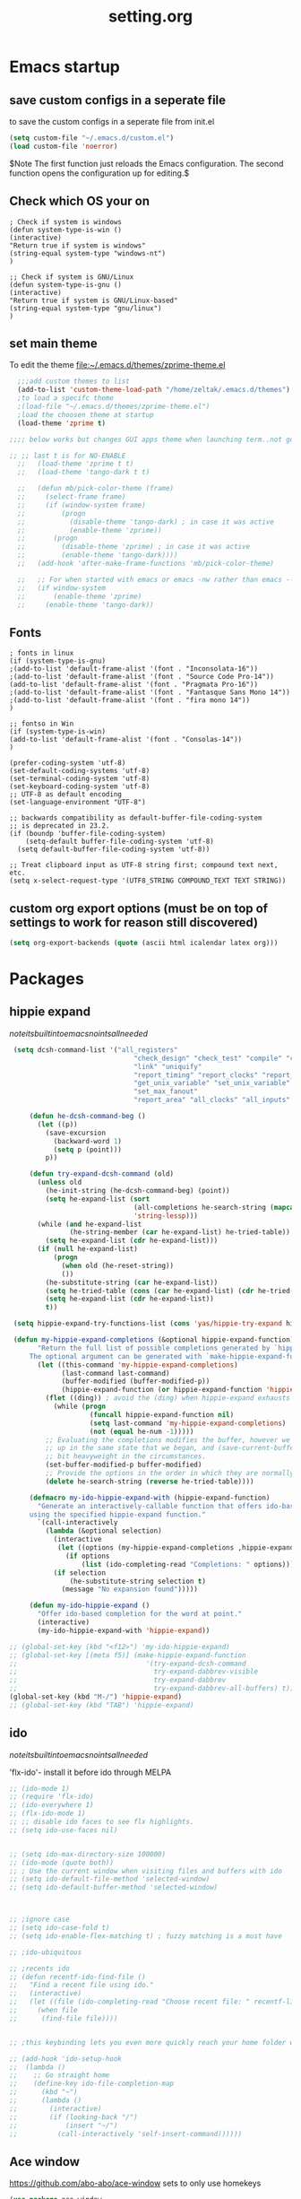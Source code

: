 #+Title: setting.org

* Emacs startup
  :PROPERTIES:
  :ID:       8193566d-2dd5-4368-8238-fac2fc9aa7e9
  :END:
** save custom configs in a seperate file
to save the custom configs in a seperate file from init.el

#+BEGIN_SRC emacs-lisp :results none
(setq custom-file "~/.emacs.d/custom.el")
(load custom-file 'noerror)
#+END_SRC

$Note The first function just reloads the Emacs configuration. The second function opens the configuration up for editing.$

** Check which OS your on
#+begin_src emacs-lisp results none
  ; Check if system is windows
  (defun system-type-is-win ()
  (interactive)
  "Return true if system is windows"
  (string-equal system-type "windows-nt")
  )

  ;; Check if system is GNU/Linux
  (defun system-type-is-gnu ()
  (interactive)
  "Return true if system is GNU/Linux-based"
  (string-equal system-type "gnu/linux")
  )
#+end_src
** set main theme

To edit the theme file:~/.emacs.d/themes/zprime-theme.el

#+BEGIN_SRC emacs-lisp :results none
  ;;;add custom themes to list
  (add-to-list 'custom-theme-load-path "/home/zeltak/.emacs.d/themes")
  ;to load a specifc theme 
  ;(load-file "~/.emacs.d/themes/zprime-theme.el")
  ;load the choosen theme at startup 
  (load-theme 'zprime t)

;;;; below works but changes GUI apps theme when launching term..not good..maybe look into this in future  

;; ;; last t is for NO-ENABLE
  ;;   (load-theme 'zprime t t)
  ;;   (load-theme 'tango-dark t t)
  
  ;;   (defun mb/pick-color-theme (frame)
  ;;     (select-frame frame)
  ;;     (if (window-system frame)
  ;;         (progn  
  ;;           (disable-theme 'tango-dark) ; in case it was active
  ;;           (enable-theme 'zprime))
  ;;       (progn  
  ;;         (disable-theme 'zprime) ; in case it was active
  ;;         (enable-theme 'tango-dark))))
  ;;   (add-hook 'after-make-frame-functions 'mb/pick-color-theme)
  
  ;;   ;; For when started with emacs or emacs -nw rather than emacs --daemon
  ;;   (if window-system
  ;;       (enable-theme 'zprime)
  ;;     (enable-theme 'tango-dark))

#+END_SRC

** Fonts
#+begin_src emacs-lisp results none
; fonts in linux
(if (system-type-is-gnu)
;(add-to-list 'default-frame-alist '(font . "Inconsolata-16"))
;(add-to-list 'default-frame-alist '(font . "Source Code Pro-14"))
(add-to-list 'default-frame-alist '(font . "Pragmata Pro-16"))
;(add-to-list 'default-frame-alist '(font . "Fantasque Sans Mono 14"))
;(add-to-list 'default-frame-alist '(font . "fira mono 14"))
)

;; fontso in Win
(if (system-type-is-win)
(add-to-list 'default-frame-alist '(font . "Consolas-14"))
)

(prefer-coding-system 'utf-8)
(set-default-coding-systems 'utf-8)
(set-terminal-coding-system 'utf-8)
(set-keyboard-coding-system 'utf-8)
;; UTF-8 as default encoding
(set-language-environment "UTF-8")

;; backwards compatibility as default-buffer-file-coding-system
;; is deprecated in 23.2.
(if (boundp 'buffer-file-coding-system)
    (setq-default buffer-file-coding-system 'utf-8)
  (setq default-buffer-file-coding-system 'utf-8))
 
;; Treat clipboard input as UTF-8 string first; compound text next, etc.
(setq x-select-request-type '(UTF8_STRING COMPOUND_TEXT TEXT STRING))
#+end_src

#+RESULTS:
| UTF8_STRING | COMPOUND_TEXT | TEXT | STRING |
 
** custom org export options (must be on top of settings to work for reason still discovered)
 #+BEGIN_SRC emacs-lisp :results none
(setq org-export-backends (quote (ascii html icalendar latex org)))
 #+END_SRC
* Packages
** hippie expand

$note its built into emacs no intsall needed$

#+BEGIN_SRC emacs-lisp :results none
   (setq dcsh-command-list '("all_registers"
                                 "check_design" "check_test" "compile" "current_design"
                                 "link" "uniquify"
                                 "report_timing" "report_clocks" "report_constraint"
                                 "get_unix_variable" "set_unix_variable"
                                 "set_max_fanout"
                                 "report_area" "all_clocks" "all_inputs" "all_outputs"))
    
       (defun he-dcsh-command-beg ()
         (let ((p))
           (save-excursion
             (backward-word 1)
             (setq p (point)))
           p))
    
       (defun try-expand-dcsh-command (old)
         (unless old
           (he-init-string (he-dcsh-command-beg) (point))
           (setq he-expand-list (sort
                                 (all-completions he-search-string (mapcar 'list dcsh-command-list))
                                 'string-lessp)))
         (while (and he-expand-list
                 (he-string-member (car he-expand-list) he-tried-table))
           (setq he-expand-list (cdr he-expand-list)))
         (if (null he-expand-list)
             (progn
               (when old (he-reset-string))
               ())
           (he-substitute-string (car he-expand-list))
           (setq he-tried-table (cons (car he-expand-list) (cdr he-tried-table)))
           (setq he-expand-list (cdr he-expand-list))
           t))
  
   (setq hippie-expand-try-functions-list (cons 'yas/hippie-try-expand hippie-expand-try-functions-list))
  
   (defun my-hippie-expand-completions (&optional hippie-expand-function)
         "Return the full list of possible completions generated by `hippie-expand'.
       The optional argument can be generated with `make-hippie-expand-function'."
         (let ((this-command 'my-hippie-expand-completions)
               (last-command last-command)
               (buffer-modified (buffer-modified-p))
               (hippie-expand-function (or hippie-expand-function 'hippie-expand)))
           (flet ((ding)) ; avoid the (ding) when hippie-expand exhausts its options.
             (while (progn
                      (funcall hippie-expand-function nil)
                      (setq last-command 'my-hippie-expand-completions)
                      (not (equal he-num -1)))))
           ;; Evaluating the completions modifies the buffer, however we will finish
           ;; up in the same state that we began, and (save-current-buffer) seems a
           ;; bit heavyweight in the circumstances.
           (set-buffer-modified-p buffer-modified)
           ;; Provide the options in the order in which they are normally generated.
           (delete he-search-string (reverse he-tried-table))))
     
       (defmacro my-ido-hippie-expand-with (hippie-expand-function)
         "Generate an interactively-callable function that offers ido-based completion
       using the specified hippie-expand function."
         `(call-interactively
           (lambda (&optional selection)
             (interactive
              (let ((options (my-hippie-expand-completions ,hippie-expand-function)))
                (if options
                    (list (ido-completing-read "Completions: " options)))))
             (if selection
                 (he-substitute-string selection t)
               (message "No expansion found")))))
     
       (defun my-ido-hippie-expand ()
         "Offer ido-based completion for the word at point."
         (interactive)
         (my-ido-hippie-expand-with 'hippie-expand))
     
  ;; (global-set-key (kbd "<f12>") 'my-ido-hippie-expand)
  ;; (global-set-key [(meta f5)] (make-hippie-expand-function
  ;;                                '(try-expand-dcsh-command
  ;;                                  try-expand-dabbrev-visible
  ;;                                  try-expand-dabbrev
  ;;                                  try-expand-dabbrev-all-buffers) t))
  (global-set-key (kbd "M-/") 'hippie-expand)
  ;; (global-set-key (kbd "TAB") 'hippie-expand)
  
#+END_SRC
  
** ido

$note its built into emacs no intsall needed$

'flx-ido'- install it before ido through MELPA

#+BEGIN_SRC emacs-lisp :results none
  ;; (ido-mode 1)
  ;; (require 'flx-ido)
  ;; (ido-everywhere 1)
  ;; (flx-ido-mode 1)
  ;; ;; disable ido faces to see flx highlights.
  ;; (setq ido-use-faces nil)
  
  
  ;; (setq ido-max-directory-size 100000)
  ;; (ido-mode (quote both))
  ;; ; Use the current window when visiting files and buffers with ido
  ;; (setq ido-default-file-method 'selected-window)
  ;; (setq ido-default-buffer-method 'selected-window)
  
  
  
  ;; ;ignore case
  ;; (setq ido-case-fold t)
  ;; (setq ido-enable-flex-matching t) ; fuzzy matching is a must have
  
  ;; ;ido-ubiquitous
  
  ;; ;recents ido
  ;; (defun recentf-ido-find-file ()
  ;;   "Find a recent file using ido."
  ;;   (interactive)
  ;;   (let ((file (ido-completing-read "Choose recent file: " recentf-list nil t)))
  ;;     (when file
  ;;      (find-file file))))
  
  
  ;; ;this keybinding lets you even more quickly reach your home folder when in ido-find-file.
  
  ;; (add-hook 'ido-setup-hook
  ;;  (lambda ()
  ;;    ;; Go straight home
  ;;    (define-key ido-file-completion-map
  ;;      (kbd "~")
  ;;      (lambda ()
  ;;        (interactive)
  ;;        (if (looking-back "/")
  ;;            (insert "~/")
  ;;          (call-interactively 'self-insert-command))))))
#+END_SRC

** Ace window
   :PROPERTIES:
   :ID:       1429ffca-3d2e-4abc-8c26-851b62c3bd37
   :END:
https://github.com/abo-abo/ace-window
sets to only use homekeys 
#+BEGIN_SRC emacs-lisp :results none
(use-package ace-window
    :config
;set keys to only these 
;;    (setq aw-keys '(?a ?s ?d ?f ?g ?h ?j ?k ?l))
;;    (setq aw-keys '(?1 ?2 ?3 ?4 ?5 ))
;; set to work in frames not global! so that if only 2 windows in frames frame it would switch between them 
(setq aw-scope 'frame)
;; set to true if you want to darken the background during switch
(setq aw-background nil)
;; When non-nil, ace-window will issue a read-char even for one window- you want it nil!
(setq aw-dispatch-always nil)


)
#+END_SRC
arch
https://github.com/tam17aki/ace-isearch
*** start ace-isearch
#+BEGIN_SRC emacs-lisp :results none
;  (use-package ace-isearch
;  :ensure t
;  :config
;  (ace-isearch-mode +1)
;  (global-ace-isearch-mode +1)
; (setq ace-isearch-function 'avy-goto-word-1)
;  )
#+END_SRC
*** customize 
#+BEGIN_SRC emacs-lisp :results none
  ;;   (custom-set-variables
  ;;   '(ace-isearch-input-length 9)
  ;;   '(ace-isearch-input-idle-delay 0.4)
  ;;   '(ace-isearch-submode 'ace-jump-char-mode)
  ;;   '(ace-isearch-use-ace-jump 'printing-char)
  ;; )
#+END_SRC

** ace link
https://github.com/abo-abo/ace-link

#+BEGIN_SRC emacs-lisp :results none
(use-package ace-link
 :ensure t
 :config
(ace-link-setup-default)
 )
#+END_SRC 

** anzu
https://github.com/syohex/emacs-anzu

#+BEGIN_SRC emacs-lisp :results none
(use-package anzu
 :ensure t
 :config
(require 'anzu)
(global-anzu-mode +1)

(set-face-attribute 'anzu-mode-line nil
                    :foreground "yellow" :weight 'bold)

(custom-set-variables
 '(anzu-mode-lighter "")
 '(anzu-deactivate-region t)
 '(anzu-search-threshold 1000)
 '(anzu-replace-to-string-separator " => "))
 
(global-set-key (kbd "M-%") 'anzu-query-replace)
(global-set-key (kbd "C-M-%") 'anzu-query-replace-regexp)

 )
#+END_SRC 

** async
 $Note this is needed for org-download$
 #+BEGIN_SRC emacs-lisp :results none
(use-package async
:ensure t)
 #+END_SRC 

** auctex
#+BEGIN_SRC emacs-lisp :results none
;(require 'tex)
;(setq preview-scale-function 1.1)
#+END_SRC
** auto-complete

#+BEGIN_SRC emacs-lisp :results none
(use-package auto-complete
 :ensure t
 :config
(ac-config-default)

;start after 4 characters
(setq ac-auto-start 4)
;fix linium issues
(ac-linum-workaround)

;; Examples
(set-face-background 'ac-candidate-face "lightgray")
(set-face-underline 'ac-candidate-face "darkgray")
(set-face-background 'ac-selection-face "steelblue")

)
#+END_SRC

** Avy Jump
https://github.com/abo-abo/avy

#+BEGIN_SRC emacs-lisp :results none
(use-package avy
 :ensure t
 :config
 (defcustom avy-keys '(?a ?s ?d ?f ?g ?h ?j ?k ?l ?q ?w ?e ?r ?t ?y ?u ?i ?o ?p ?z ?x ?c ?v ?b ?n ?m )
 "Keys for jumping.") 
(setq avy-timeout-seconds 0.6)
 )
#+END_SRC 


** TODO avy zap
   :PROPERTIES:
   :LAST-EDITED: [03-08-2015(19:57)]
   :END:
https://github.com/cute-jumper/avy-zap
#+BEGIN_SRC emacs-lisp :results none
(use-package avy-zap
 :ensure t
 :config
  )
#+END_SRC 

** BBDB
#+BEGIN_SRC emacs-lisp :results none
(use-package bbdb
 :ensure t
 :config
(setq bbdb-file "~/.emacs.d/bbdb")           ;; keep ~/ clean; set before loading
(require 'bbdb) 
(bbdb-initialize)

 )
#+END_SRC 
** bbdb-csv-import
https://gitlab.com/iankelling/bbdb-csv-import/
#+BEGIN_SRC emacs-lisp :results none
(use-package bbdb-csv-import
 :ensure t
 :config
  )
#+END_SRC 
** Bookmark+
#+BEGIN_SRC emacs-lisp :results none
(use-package bookmark+
:ensure t
:config
(setq bookmark-version-control t
      bookmark-save-flag t)
;ask for tags when saving a bookmark move nil to t to ask each time
(setq bmkp-prompt-for-tags-flag nil)
)

#+END_SRC

** Browse kill ring
#+BEGIN_SRC emacs-lisp :results none
(use-package browse-kill-ring
:ensure t
:config
)
#+END_SRC 

** bug hunter
https://github.com/Malabarba/elisp-bug-hunter

#+BEGIN_SRC emacs-lisp :results none
(use-package bug-hunter
 :ensure t
 :config
  )
#+END_SRC

** Counsel
#+BEGIN_SRC emacs-lisp :results none
(use-package counsel
 :ensure t
 :config
  )
#+END_SRC 
 
** color-theme-approximate
 If it doesn't work try to put the line lower in the .emacs file (it happened to me). If everything still look like shit check that you have the correct XTERM environment variable set 
$Note- is different inside screen or tmux$

#+BEGIN_SRC emacs-lisp :results none
(use-package color-theme-approximate
 :ensure t
 :config
(color-theme-approximate-on)
 )
#+END_SRC 

** company

#+BEGIN_SRC emacs-lisp :results none
(use-package company
 :ensure t
 :config
(add-hook 'after-init-hook 'global-company-mode)
 )
#+END_SRC 

** company-org-headings
#+BEGIN_SRC emacs-lisp :results none
(add-to-list 'load-path "/home/zeltak/.emacs.g/company-org-headings")
(setq
 ;; align all annotations to the right tooltip border
 company-tooltip-align-annotations t
 company-org-headings/search-directory "~/notes"
 company-org-headings/case-sensitive nil)

(add-hook 'org-mode-hook
          (lambda ()
            (set (make-local-variable 'company-backends)
                 '((company-org-headings
                    company-abbrev
                    company-files
                    )))))
#+END_SRC

** dired plugins
*** dired-x
http://www.gnu.org/software/emacs/manual/html_node/dired-x/Shell-Command-Guessing.html

$Note-no need to install its a internal dired package$ 
#+BEGIN_SRC emacs-lisp :results none
(require 'dired-x)
(setq dired-guess-shell-alist-user
      '(("\\.e?ps$" "gv" "xloadimage" "lpr")
        ("\\.chm$" "xchm")
        ("\\.rar$" "unrar x")
        ("\\.ods\\'\\|\\.xlsx?\\'\\|\\.docx?\\'\\|\\.csv\\'" "libreoffice")
        ("\\.e?ps\\.g?z$" "gunzip -qc * | gv -")
        ("\\.pdf$" "okular" "zathura")
        ("\\.flv$" "mplayer")
        ("\\.mov$" "mplayer")
        ("\\.3gp$" "mplayer")
        ("\\.png$" "feh")
        ("\\.jpg$" "feh")
        ("\\.JPG$" "feh")
        ("\\.avi$" "mplayer")))
#+END_SRC 

*** dired sort
#+BEGIN_SRC emacs-lisp :results none
(use-package dired-sort
 :ensure t
 :config
  )
#+END_SRC 
*** dired+
#+BEGIN_SRC emacs-lisp :results none
(use-package dired+
 :ensure t
 :config
(toggle-diredp-find-file-reuse-dir 1)
  )
#+END_SRC 
*** dired-details
#+BEGIN_SRC emacs-lisp :results none
  ;; (use-package dired-details
  ;;  :ensure t
  ;;  :config
  ;; (setq dired-details-hide-link-targets nil)
  ;;  )
#+END_SRC 
*** dired-details+

#+BEGIN_SRC emacs-lisp :results none
  ;; (use-package dired-details+
  ;;  :ensure t
  ;;  :config
  ;;  )
#+END_SRC 

*** peep dired

#+BEGIN_SRC emacs-lisp :results none
(use-package peep-dired
 :ensure t
 :config
 (setq peep-dired-ignored-extensions '("mkv" "iso" "mp4"))
 )
#+END_SRC 


*** dired-avfs
#+BEGIN_SRC emacs-lisp :results none
(use-package dired-avfs
 :ensure t
 :config
 )
#+END_SRC 

*** TODO dired-filter
https://github.com/Fuco1/dired-hacks
#+BEGIN_SRC emacs-lisp :results none
(use-package dired-filter
 :ensure t
 :config
 )
#+END_SRC 
*** TODO dired-narrow
https://github.com/Fuco1/dired-hacks
#+BEGIN_SRC emacs-lisp :results none
(use-package dired-narrow
 :ensure t
 :config
 )
#+END_SRC 

*** dired-efap (rename file at point)

#+BEGIN_SRC emacs-lisp :results none
(use-package dired-efap
 :ensure t
 :config
 
 )
#+END_SRC 

*** dired-rainbow

#+BEGIN_SRC emacs-lisp :results none
(use-package dired-rainbow
 :ensure t
 :config
 (require 'dired-rainbow)

(defconst dired-audio-files-extensions
  '("mp3" "MP3" "ogg" "OGG" "flac" "FLAC" "wav" "WAV")
  "Dired Audio files extensions")
(dired-rainbow-define audio "#329EE8" dired-audio-files-extensions)

(defconst dired-video-files-extensions
    '("vob" "VOB" "mkv" "MKV" "mpe" "mpg" "MPG" "mp4" "MP4" "ts" "TS" "m2ts"
      "M2TS" "avi" "AVI" "mov" "MOV" "wmv" "asf" "m2v" "m4v" "mpeg" "MPEG" "tp")
    "Dired Video files extensions")
(dired-rainbow-define video "#006EFF" dired-video-files-extensions)

(defconst dired-pdf-files-extensions
  '("pdf" "PDF")
  "Dired pdf files extensions")
(dired-rainbow-define pdf "#FF0000" dired-pdf-files-extensions)


(defconst dired-org-files-extensions
  '("org" "ORG")
  "Dired org files extensions")
(dired-rainbow-define org "#FF00A2" dired-org-files-extensions)


(defconst dired-compressed-files-extensions
  '("zip" "ZIP"  "tar.bz" "tar.gz" "7zip" "7ZIP" "tar" "TAR" "rar" "RAR")
  "Dired compressed files extensions")
(dired-rainbow-define compressed "#B56A00" dired-compressed-files-extensions)




 )
#+END_SRC 

*** TODO try 
diredk

*** dired tmtxt-async-tasks and 
#+BEGIN_SRC emacs-lisp :results none
 (add-to-list 'load-path "/home/zeltak/.emacs.g/tmtxt-async-tasks")
 (add-to-list 'load-path "/home/zeltak/.emacs.g/tmtxt-dired-async")
(require 'tmtxt-async-tasks)
(require 'tmtxt-dired-async)

(setq-default tat/window-close-delay "2")
(setq-default tat/window-height 15)
#+END_SRC
** drag stuff
https://github.com/rejeep/drag-stuff.el

allows to drag text around via keyboard 

#+BEGIN_SRC emacs-lisp :results none
(use-package drag-stuff
 :ensure t
 :config
  )
#+END_SRC
** duplicate
https://github.com/ongaeshi/duplicate-thing
#+BEGIN_SRC emacs-lisp :results none
(use-package  duplicate-thing 
 :ensure t
 :config
 )
#+END_SRC 

** ebib

#+BEGIN_SRC emacs-lisp :results none
(use-package ebib
 :ensure t
 :config
(setq ebib-preload-bib-files '("/home/zeltak/org/files/Uni/papers/kloog.2015.bib")) 

(setq ebib-common-optional-fields
      '(translator keywords origlanguage url file location
        partinfo subtitle edition abstract note annotator
        crossref urldate address subtitle language))

(setq ebib-file-associations '(("pdf" . "okular") ("djvu" . "okular")))
(setq ebib-uniquify-keys t)
(setq ebib-autogenerate-keys t)
(setq ebib-index-window-size 20)
(setq ebib-print-multiline t)

;index view
(setq ebib-index-display-fields (quote (year author)))
(setq ebib-sort-order (quote ((year) (author) )))

 )
#+END_SRC
** TODO easy-kill
https://github.com/leoliu/easy-kill

#+BEGIN_SRC emacs-lisp :results none
(use-package easy-kill
   :ensure t
   :config
(global-set-key [remap kill-ring-save] 'easy-kill)
   )
#+END_SRC 
useful:
C-w w to select word
1..9 to expand selection by n

After this configuration, M-w serves as both a command and a prefix key for other commands. M-w alone saves in the order of active region, url, email and finally current line (See easy-kill-try-things). As a prefix key:

M-w w: save word at point
M-w s: save sexp at point
M-w l: save list at point (enclosing sexp)
M-w d: save defun at point
M-w D: save current defun name
M-w f: save file at point
M-w b: save buffer-file-name or default-directory. - changes the kill to the directory name, + to full name and 0 to basename.
The following keys modify the selection:

@: append selection to previous kill and exit. For example, M-w d @ will append current function to last kill.
C-w: kill selection and exit
+, - and 1..9: expand/shrink selection
0 shrink the selection to the intitial size i.e. before any expansion
C-SPC: turn selection into an active region
C-g: abort
?: help
For example, M-w w saves current word, repeat w to expand the kill to include the next word. 5 to include the next 5 words etc. The other commands also follow this pattern.

+/- does expanding/shrinking according to the thing selected. So for word the expansion is word-wise, for line line-wise, for list or sexp, list-wise. 
  
** TODO easy-kill-extras
https://github.com/knu/easy-kill-extras.el
#+BEGIN_SRC emacs-lisp :results none
(use-package easy-kill-extras
   :ensure t
   :config
   )
#+END_SRC 
This package contains extra functions for easy-kill/easy-mark:
;;
;; * easy-mark-word
;; * easy-mark-sexp
;; * easy-mark-to-char
;; * easy-mark-up-to-char
;;
;; It also provides the following easy-kill/easy-mark targets:
;;
;; * `buffer'
;;
;;   This selects the whole buffer.
;;
;; * `buffer-before-point'
;; * `buffer-after-point'
;;
;;   These work like vi's gg/G commands, respectively. 

** edit-server (for chrome interaction)
 #+BEGIN_SRC emacs-lisp :results none
   ;; (require 'edit-server)
   ;;  (edit-server-start)
   ;; (autoload 'edit-server-maybe-dehtmlize-buffer "edit-server-htmlize" "edit-server-htmlize" t)
   ;; (autoload 'edit-server-maybe-htmlize-buffer   "edit-server-htmlize" "edit-server-htmlize" t)
   ;; (add-hook 'edit-server-start-hook 'edit-server-maybe-dehtmlize-buffer)
   ;; (add-hook 'edit-server-done-hook  'edit-server-maybe-htmlize-buffer)
 #+END_SRC
** engine-mode
   
#+BEGIN_SRC emacs-lisp :results none
(use-package engine-mode
 :ensure t
 :config 
 )
#+END_SRC

** EVIL

#+BEGIN_SRC emacs-lisp :results none
(use-package evil
:ensure t
:config
)
#+END_SRC

 #+begin_src emacs-lisp results none
   ;; (require 'evil)
   ;; (evil-mode 1)

   ;; ;for normal undo
   ;; (setq evil-want-fine-undo t)

   ;; ;;; esc quits
   ;; (define-key evil-normal-state-map [escape] 'keyboard-quit)
   ;; (define-key evil-visual-state-map [escape] 'keyboard-quit)
   ;; (define-key minibuffer-local-map [escape] 'minibuffer-keyboard-quit)
   ;; (define-key minibuffer-local-ns-map [escape] 'minibuffer-keyboard-quit)
   ;; (define-key minibuffer-local-completion-map [escape] 'minibuffer-keyboard-quit)
   ;; (define-key minibuffer-local-must-match-map [escape] 'minibuffer-keyboard-quit)
   ;; (define-key minibuffer-local-isearch-map [escape] 'minibuffer-keyboard-quit)

   ;; ;searches
   ;; (global-set-key (kbd "C-*") 'evil-search-symbol-forward)
   ;; (global-set-key (kbd "C-#") 'evil-search-symbol-backward)



 #+end_src

** EVIL NERD Commenter
https://github.com/redguardtoo/evil-nerd-commenter

 #+BEGIN_SRC emacs-lisp :results none
(use-package evil-nerd-commenter
:ensure t
:config
)
;(evilnc-default-hotkeys)
;(setq evilnc-hotkey-comment-operator ",,")
 #+END_SRC


** expand region
https://github.com/magnars/expand-region.el

#+BEGIN_SRC emacs-lisp :results none
(use-package expand-region
 :ensure t
 :config
 :bind (
       ("M-2" . er/expand-region )
 )
)

#+END_SRC

:bind (("M-o l" . highlight-lines-matching-regexp)
         ("M-o r" . highlight-regexp)
         ("M-o w" . highlight-phrase)))


** Fill colum mode
#+BEGIN_SRC emacs-lisp :results none
(use-package fill-column-indicator
:ensure t
:config
)
#+END_SRC

** Gnus related
*** TODO gnus-desktop-notify
http://www.thregr.org/~wavexx/software/gnus-desktop-notify.el/

#+BEGIN_SRC emacs-lisp :results none
  ;; (use-package gnus-desktop-notify
  ;;  :ensure t
  ;;  :config
  ;;  (require 'gnus-desktop-notify)
  ;; (gnus-desktop-notify-mode)
  ;; (gnus-demon-add-scanmail)

  ;;  )
#+END_SRC 



** golden ratio
https://github.com/roman/golden-ratio.el

allows to dynamically resize the non currently edited pane

#+BEGIN_SRC emacs-lisp :results none
  (use-package golden-ratio
   :ensure t
   :config
   (require 'golden-ratio)
  ; (golden-ratio-mode 1)
   )
#+END_SRC
** google contacts

#+BEGIN_SRC emacs-lisp :results none
(use-package google-contacts
:ensure t
:config
)
#+END_SRC
** gmail 2 bbdb
#+BEGIN_SRC emacs-lisp :results none
(add-to-list 'load-path "~/.emacs.g/gmail2bbdb/")
(autoload 'gmail2bbdb-import-file "gmail2bbdb")
#+END_SRC
** TODO gnorb
https://github.com/girzel/gnorb
examples:

- Whang attachments from Gnus messages onto Org headings, using org-attach.
- Automate the above as part of the org capture process
- Email contents of org subtree under point (prompt for export routine)
- Single-keystroke Org links or email citations of BBDB contacts
- Initiate search of emails from contacts in open BBDB buffer
- Initiate Org agenda tag search from BBDB buffer
- Inverse of the above: pop up a BBDB buffer alongside an Org tags search
- Treat headings as email-related TODOs, and handle them DWIM-style

  #+BEGIN_SRC emacs-lisp :results none
  (use-package gnorb
   :ensure t
   :config
      )
  #+END_SRC 
  
  
** grizzl
for projectile fuzzy match
#+BEGIN_SRC emacs-lisp :results none
(use-package grizzl
 :ensure t
 :config
  )
#+END_SRC 

** Helm
*** load Helm
#+BEGIN_SRC emacs-lisp :results none
(use-package helm
:ensure t
:config
(require 'helm-config)
(helm-mode 1)
;(global-set-key (kbd "M-x") 'helm-M-x)
(setq helm-M-x-fuzzy-match t) ;; optional fuzzy matching for helm-M-x
)
#+END_SRC
*** Helm configuration 
**** Helm viewing options config 

 #+BEGIN_SRC emacs-lisp :results none
(setq helm-split-window-in-side-p           t ; open helm buffer inside current window, not occupy whole other window
       helm-move-to-line-cycle-in-source     t ; move to end or beginning of source when reaching top or bottom of source.
      helm-scroll-amount                    8 ; scroll 8 lines other window using M-<next>/M-<prior>
       helm-ff-file-name-history-use-recentf t
)
 #+END_SRC
**** helm mini
 enable fuzzy matching:
 #+BEGIN_SRC emacs-lisp :results none
 (setq helm-buffers-fuzzy-matching t
       helm-recentf-fuzzy-match    t)
 #+END_SRC
**** search org folders
 #+BEGIN_SRC emacs-lisp :results none
 (use-package helm-cmd-t
 :ensure t
 :config
 (defvar my-org-folders (list  "~/org/files/")
   "my permanent folders for helm-mini")

 (defun helm-my-org (&optional arg)
   "Use C-u arg to work with repos."
   (interactive "P")
   (if (consp arg)
       (call-interactively 'helm-cmd-t-repos)
     (let ((helm-ff-transformer-show-only-basename nil))
       (helm :sources (mapcar (lambda (dir)
				(helm-cmd-t-get-create-source-dir dir))
                              my-org-folders)
             :candidate-number-limit 20
             :buffer "*helm-my-org:*"
             :input "org$ "))))
 )
 #+END_SRC

**** google suggest 
 #+BEGIN_SRC emacs-lisp :results none
 (when (executable-find "curl")
   (setq helm-google-suggest-use-curl-p t))
 #+END_SRC

**** helm man-woman (man doc reader)
 enable at point
 #+BEGIN_SRC emacs-lisp :results none
 (add-to-list 'helm-sources-using-default-as-input 'helm-source-man-pages)
 #+END_SRC
**** helm locate
 enable fuzzy 
 #+BEGIN_SRC emacs-lisp :results none
 (setq helm-locate-fuzzy-match t)	    
 #+END_SRC
**** helm occur
no config needed 
** helm bibtex
https://github.com/tmalsburg/helm-bibtex

*** settings

#+BEGIN_SRC emacs-lisp :results none
(use-package helm-bibtex
 :ensure t
 :config

(autoload 'helm-bibtex "helm-bibtex" "" t)

(setq helm-bibtex-bibliography "/home/zeltak/org/files/Uni/papers/kloog.2015.bib")
;(setq helm-bibtex-notes-path "/home/zeltak/org/files/Uni/papers/notes/")
(setq helm-bibtex-library-path (list "/home/zeltak/Sync/Uni/pdf_lib/" "/home/zeltak/Sync/Uni/pdf_lib_gen/") ) 
(setq helm-bibtex-notes-extension ".org")

(setq helm-bibtex-format-citation-functions
  '((org-mode      . helm-bibtex-format-citation-org-link-to-PDF)
    (latex-mode    . helm-bibtex-format-citation-cite)
    (markdown-mode . helm-bibtex-format-citation-pandoc-citeproc)
    (default       . helm-bibtex-format-citation-default)))

;(setq helm-bibtex-additional-search-fields '(tags))
(setq helm-bibtex-additional-search-fields '(tags))



(setq helm-bibtex-browser-function
  (lambda (url _) (start-process "chromium" "*chromium*" "chromium" url)))

;(setq helm-bibtex-pdf-open-function
; (lambda (fpath)
 ;  (start-process "evince" "*helm-bibtex-evince*" "/usr/bin/evince" fpath)))
 )
#+END_SRC 

*** my papers 

#+BEGIN_SRC emacs-lisp :results none

 ;; Define helm-search with predefined search expression:
 (defun helm-bibtex-ikloog-publications ()
   "Search BibTeX entries authored by me"
   (interactive)
   (helm :sources '(helm-source-bibtex)
         :full-frame t
         :input "kloog !unpublished !prep "
         :candidate-number-limit 500))

 ;; Bind this search function to Ctrl-x p:
 ;(global-set-key (kbd "C-x p") 'helm-bibtex-my-publications)
#+END_SRC

*** my papers (all)
#+BEGIN_SRC emacs-lisp :results none

 ;; Define helm-search with predefined search expression:
 (defun helm-bibtex-ikloog-publications-all ()
   "Search BibTeX entries authored by me (ALL including prep)"
   (interactive)
   (helm :sources '(helm-source-bibtex)
         :full-frame t
         :input "kloog !unpublished"
         :candidate-number-limit 500))

 ;; Bind this search function to Ctrl-x p:
 ;(global-set-key (kbd "C-x p") 'helm-bibtex-my-publications)
#+END_SRC

*** my prepared maunscripts
#+BEGIN_SRC emacs-lisp :results none

 ;; Define helm-search with predefined search expression:
 (defun helm-bibtex-ikloog-prep         ()
   "Search BibTeX entries in preperation with me"
   (interactive)
   (helm :sources '(helm-source-bibtex)
         :full-frame t
         :input "kloog prep !unpublished"
         :candidate-number-limit 500))

 #+END_SRC

** helm mu
https://github.com/emacs-helm/helm-mu

When you would like to read an email without finishing the helm session, you can select the email and press ~Ctrl-z~
To search for contacts use `helm-mu-contacts`

#+BEGIN_SRC emacs-lisp :results none
(use-package helm-mu
 :ensure t
 :config
  )
#+END_SRC 

** helm-projectile

#+BEGIN_SRC emacs-lisp :results none
(use-package helm-projectile
 :ensure t
 :config
 
 )
#+END_SRC 


** Highlight symbol
https://github.com/nschum/highlight-symbol.el
highlight word at point and move forward next to other words
#+BEGIN_SRC emacs-lisp :results none
(use-package highlight-symbol
 :ensure t
 :config
 )
#+END_SRC 
** ivy (completion package by abo-abo)
http://oremacs.com/2015/04/16/ivy-mode/
*** enable fuzzy matching by default
#+BEGIN_SRC emacs-lisp :results none
(setq ivy-re-builders-alist
      '((t . ivy--regex-fuzzy)))
#+END_SRC
*** Enable fancy mode
#+BEGIN_SRC emacs-lisp :results none
(setq ivy-display-style 'fancy)

(custom-set-faces
 '(swiper-minibuffer-match-face-1
   ((t :background "#dddddd")))
 '(swiper-minibuffer-match-face-2
   ((t :background "#bbbbbb" :weight bold)))
 '(swiper-minibuffer-match-face-3
   ((t :background "#bbbbff" :weight bold)))
 '(swiper-minibuffer-match-face-4
   ((t :background "#ffbbff" :weight bold))))
#+END_SRC
*** show more verbose matching 
#+BEGIN_SRC emacs-lisp :results none
(setq ivy-count-format "(%d/%d) ")
#+END_SRC
The key bindings are:

RET will select the current candidate and finish.
C-j will try to continue the completion, i.e. if the current candidate is a directory, move to that directory. But if the current candidate is a file or ./, then finish.
/ will switch to completing the sub-directories of /, but if the candidate is a perfect match, it will act like C-j.
~ will switch to completing the sub-directories of ~/.
C-n and C-p naturally select the next and the previous candidate.

** org highlight
#+BEGIN_SRC emacs-lisp :results none
;(require 'highlights)
;; make sure you have dash, helm, helm-bibtex, ebib, s, f, hydra and key-chord
;; in your load-path
;require 'highlights)
#+END_SRC

** hydra
 #+BEGIN_SRC emacs-lisp :results none
(use-package hydra
:ensure t 
:config
(require 'hydra-examples) ;;for window splits etc
)
 #+END_SRC
** indent guide
#+BEGIN_SRC emacs-lisp :results none
(use-package indent-guide
:ensure t
:config
)
#+END_SRC
** ispell
#+BEGIN_SRC emacs-lisp :results none
(setq ispell-personal-dictionary "~/.emacs.d/ispell-dico-personal")
;;below command skipps checking inside org mode code blocks 
(add-to-list 'ispell-skip-region-alist '("#\\+begin_src". "#\\+end_src"))
#+END_SRC
** key-chord
 #+BEGIN_SRC emacs-lisp :results none
(use-package key-chord 
  :ensure t
  :config
(setq key-chord-two-keys-delay 0.16)
(setq key-chord-one-key-delay 0.20)
)
#+END_SRC
** lentic mode
https://github.com/phillord/lentic

#+BEGIN_SRC emacs-lisp :results none
(use-package lentic
 :ensure t
 :config
 )
#+END_SRC
** TODO magit
   

https://github.com/magit/magit/blob/master/README.md#its-magit--an-emacs-mode-for-git

#+BEGIN_SRC emacs-lisp :results none

#+END_SRC 


** manage-minor-mode  
https://github.com/ShingoFukuyama/manage-minor-mode

Set minor-modes status for each major-mode in advance

#+BEGIN_SRC emacs-lisp :results none
(setq manage-minor-mode-default
      '((global
         (on   rainbow-mode)
         (off  line-number-mode))
        (emacs-lisp-mode
         (on   rainbow-delimiters-mode eldoc-mode show-paren-mode))
        (js2-mode
         (on   color-identifiers-mode)
         (off  flycheck-mode))))
#+END_SRC

** mic-parens
better parens match than bulit in Emacs one 
#+BEGIN_SRC emacs-lisp :results none
(use-package mic-paren
 :ensure t
 :config
  )
#+END_SRC
** mu4e-maildirs-extension
https://github.com/agpchil/mu4e-maildirs-extension
#+BEGIN_SRC emacs-lisp :results none
;(use-package mu4e-maildirs-extension
; :ensure t
; :config
;(setq mu4e-maildirs-extension-title "Mail")
;(setq mu4e-maildirs-extension-custom-list (quote ("INBOX" "Starred"  )))
; )
#+END_SRC

** TODO multiple-cursors
https://github.com/magnars/multiple-cursors.el

#+BEGIN_SRC emacs-lisp :results none
(use-package multiple-cursors
 :ensure t
 :config
 (require 'multiple-cursors)
(global-set-key (kbd "C-S-c C-S-c") 'mc/edit-lines)

 )
#+END_SRC 

When you want to add multiple cursors not based on continuous lines, but based on keywords in the buffer, use:

(global-set-key (kbd "C->") 'mc/mark-next-like-this)
(global-set-key (kbd "C-<") 'mc/mark-previous-like-this)
(global-set-key (kbd "C-c C-<") 'mc/mark-all-like-this)

First mark the word, then add more cursors.

** open with

#+BEGIN_SRC emacs-lisp :results none
(use-package openwith 
:ensure t
:config
(require 'openwith)
(setq openwith-associations '(("\\.pdf\\'" "okular" (file))))
(setq openwith-associations '(("\\.mkv\\'" "mplayer" (file))))
(setq openwith-associations '(("\\.html\\'" "chromium" (file))))
(setq openwith-associations '(("\\.html\\'" "eww" (file))))
(setq openwith-associations '(("\\.mp4\\'" "vlc" (file))))
(setq openwith-associations '(("\\.ogm\\'" "vlc" (file))))
(setq openwith-associations '(("\\.avi\\'" "vlc" (file))))
(setq openwith-associations '(("\\.mpeg\\'" "vlc" (file))))
(setq openwith-associations '(("\\.mkv\\'" "vlc" (file))))
(openwith-mode t)
)
#+END_SRC
** org ref
*** load 
#+BEGIN_SRC emacs-lisp :results none
(add-to-list 'load-path "/home/zeltak/.emacs.g/org-ref/")
;; make sure you have dash, helm, helm-bibtex, ebib, s, f, hydra and key-chord
;; in your load-path
(require 'org-ref)
;; optional but very useful libraries in org-ref
(require 'doi-utils)
(require 'jmax-bibtex)
(require 'pubmed)
(require 'arxiv)
(require 'sci-id)
#+END_SRC

*** config 
#+BEGIN_SRC emacs-lisp :results none
;(org-babel-load-file "/home/zeltak/.emacs.g/extra/org-ref/org-ref.org")
(setq reftex-default-bibliography '("/home/zeltak/org/files/Uni/papers/kloog.2015.bib"))

;; see org-ref for use of these variables
(setq org-ref-bibliography-notes "/home/zeltak/org/files/Uni/papers/notes/"
      org-ref-default-bibliography '("/home/zeltak/org/files/Uni/papers/kloog.2015.bib")
      org-ref-pdf-directory "/home/zeltak/Sync/Uni/pdf_lib/")

(setq bibtex-autokey-year-length 4
      bibtex-autokey-name-year-separator "-"
      bibtex-autokey-year-title-separator "-"
      bibtex-autokey-titleword-separator "-"
      bibtex-autokey-titlewords 2
      bibtex-autokey-titlewords-stretch 1
      bibtex-autokey-titleword-length 5)
#+END_SRC
** TODO org link edit
#+BEGIN_SRC emacs-lisp :results none
(add-to-list 'load-path "/home/zeltak/.emacs.g/org-link-edit/")
(require 'org-link-edit)
#+END_SRC

** TODO org-bullets
https://github.com/sabof/org-bullets
#+BEGIN_SRC emacs-lisp :results none
  ;; (use-package org-bullets 
  ;;  :ensure t
  ;;  :config
  ;; (require 'org-bullets)
  ;; (add-hook 'org-mode-hook (lambda () (org-bullets-mode 1))) 
  ;;  )
#+END_SRC 


** org-Download 						     :ATTACH:
   :PROPERTIES:
   :ID:       54e01618-35eb-45c5-b0b7-6f830faef316
   :Attachments: screenshot_2015-04-05_08:15:22.png
   :END:
provides function to drag images from browser and link address
$Note$ this requires package async to be installed, @async must be loaded before this package@

#+BEGIN_SRC emacs-lisp :results none
  (use-package org-download 
   :ensure t
   :config
   (setq-default org-download-heading-lvl nil)
   (setq-default org-download-image-dir "/home/zeltak/Sync/attach/images_2015")
  )
 #+END_SRC

*** old configs 

#+BEGIN_SRC emacs-lisp :results none
  ;; (setq org-download-method 'attach
  ;;        org-download-screenshot-method "scrot -s %s"
  ;;        org-download-backend (if (executable-find "curl") "curl \"%s\" -o \"%s\"" t)))
#+END_SRC

 #+BEGIN_SRC emacs-lisp :results none
  ; (load-file "~/.emacs.g/extra/org-download/org-download.el")
  ; (setq-default org-download-heading-lvl nil)
  ; (setq-default org-download-image-dir "/home/zeltak/org/attach/images_2015")
 #+END_SRC

 #+BEGIN_SRC emacs-lisp :results none
;(if (string= system-name "voices") (setq-default org-download-image-dir "/home/zeltak/org/attach/images_2014/") (setq-default org-download-image-dir "/media/NAS/Uni/org/attach/images_2013/"))                                                           
 #+END_SRC
** org-dp (wrap code blocks functions) 
https://github.com/tj64/org-dp
*** load 
#+BEGIN_SRC emacs-lisp :results none
 (add-to-list 'load-path "/home/zeltak/.emacs.g/extra/org-dp/")
 (require 'org-dp-lib)
 #+END_SRC
*** TODO my wrap functions

#+BEGIN_SRC emacs-lisp :results none
(when (require 'org-dp-lib nil t)

;;;;;;;;;; wrap in elisp
  (defun z/wrap-elisp ()
        (org-dp-wrap-in-block
         nil '(src-block nil nil nil (:language "emacs-lisp" :preserve-indent 1  :parameters ":results none" ))))

;for hydra create interactive new functions
(defun z/hydra-wrap-elisp () (interactive) (beginning-of-line) (z/wrap-elisp))

;;;;;;;;;; wrap in bash
  (defun z/wrap-bash ()
        (org-dp-wrap-in-block
         nil '(src-block nil nil nil (:language "sh" :preserve-indent 1  :parameters ":results none" ))))

;for hydra create interactive new functions
(defun z/hydra-wrap-bash () (interactive) (beginning-of-line) (z/wrap-bash))


;;;;;;;;;; wrap in bash
  (defun z/wrap-example ()
        (org-dp-wrap-in-block
         nil '(src-block nil nil nil (:language "example" :preserve-indent 1  :parameters ":results none" ))))

;for hydra create interactive new functions
(defun z/hydra-wrap-example () (interactive) (beginning-of-line) (z/wrap-example))



;;;;;;;;;; wrap in R
  (defun z/wrap-R ()
        (org-dp-wrap-in-block
         nil '(src-block nil nil nil (:language "R" :preserve-indent 1  :parameters ":results none" ))))

;for hydra create interactive new functions
(defun z/hydra-wrap-R () (interactive) (beginning-of-line) (z/wrap-R))

;;;;;;;;;; wrap in latex
  (defun z/wrap-latex ()
        (org-dp-wrap-in-block
         nil '(src-block nil nil nil (:language "latex" :preserve-indent 1  :parameters ":results none" ))))

;for hydra create interactive new functions
(defun z/hydra-wrap-latex () (interactive) (beginning-of-line) (z/wrap-latex))


;end paren
     )
#+END_SRC

** org-gcal
   :PROPERTIES:
   :ID:       c93bd6d4-28e3-44ca-a492-6a36a1c74ad9
   :END:

see [[id:c93bd6d4-28e3-44ca-a492-6a36a1c74ad9][org-gcal]] for how to set this up again in case you get errors 

#+BEGIN_SRC emacs-lisp :results none
(use-package org-gcal 
 :ensure t
 :config
(require 'org-gcal)
(setq org-gcal-client-id "882257512275-kgh7942bb0pach0aq88n7kru5d351lcv.apps.googleusercontent.com"
      org-gcal-client-secret "J2sBmUIreacPE_LaAO_3CNnR"
      org-gcal-file-alist '(
("ikloog@gmail.com" .  "~/org/files/agenda/gcal.org")

))
;for closing use package
)
#+END_SRC 

** TODO org-vcard
https://github.com/flexibeast/org-vcard

also explore how this relates to org-contacs
#+BEGIN_SRC emacs-lisp :results none
(use-package org-vcard
 :ensure t
 :config
 
 )
#+END_SRC 
** TODO org-pandoc
https://github.com/kawabata/ox-pandoc

#+BEGIN_SRC emacs-lisp :results none
(use-package org-pandoc
 :ensure t
 :config
 )
#+END_SRC

** password-store
#+BEGIN_SRC emacs-lisp :results none
(add-to-list 'load-path "/home/zeltak/.emacs.g/password-store/")
(require 'password-store)
#+END_SRC
** pdf tools
https://github.com/politza/pdf-tools

#+BEGIN_SRC emacs-lisp :results none
(use-package pdf-tools
 :ensure t
 :config
  )
#+END_SRC 

** projectile

#+BEGIN_SRC emacs-lisp :results none
  ;; (use-package projectile
  ;;  :ensure t
  ;;  :config
  ;; (projectile-global-mode)
  ;; (setq projectile-completion-system 'grizzl)
  ;;  )
#+END_SRC 
** TODO Rainbow mode
http://julien.danjou.info/projects/emacs-packages#rainbow-mode

fix or update since it seems broken and colors are white

#+BEGIN_SRC emacs-lisp :results none
  ;; (use-package rainbow-mode
  ;; :ensure t
  ;; :config
  ;; )

  ;; (dolist (hook '(css-mode-hook
  ;;                 html-mode-hook
  ;;                 js-mode-hook
  ;;                 emacs-lisp-mode-hook
  ;;                 org-mode-hook
  ;;                 text-mode-hook
  ;;                 ))
  ;;   (add-hook hook 'rainbow-mode))
#+END_SRC
** TODO rainbow-delimiters
https://github.com/Fanael/rainbow-delimiters
#+BEGIN_SRC emacs-lisp :results none
(use-package rainbow-delimiters
 :ensure t
 :config
 (add-hook 'prog-mode-hook 'rainbow-delimiters-mode)
(require 'rainbow-delimiters)
(set-face-attribute 'rainbow-delimiters-unmatched-face nil
                    :foreground 'unspecified
                    :inherit 'error)
 )
#+END_SRC 
** TODO Ranger
   :PROPERTIES:
   :ID:       326350a8-94ad-4a3c-bf9f-e9cbe6a68528
   :END:
https://github.com/ralesi/ranger/

#+BEGIN_SRC emacs-lisp :results none
(use-package ranger
 :ensure t
 :config
(setq ranger-cleanup-eagerly t)
(setq ranger-show-dotfiles t)
(setq ranger-parent-depth 1)
(setq ranger-ignored-extensions '("mkv" "iso" "mp4"))

 )
#+END_SRC 
** scratch
Instant scratch buffer for current mode
http://pragmaticemacs.com/emacs/instant-scratch-buffer-for-current-mode/

#+BEGIN_SRC emacs-lisp :results none
(use-package scratch
 :ensure t
 :config
 (autoload 'scratch "scratch" nil t)
 )
#+END_SRC
** shrink-whitespace
#+BEGIN_SRC emacs-lisp :results none
(use-package shrink-whitespace
 :ensure t
 :config
 )
#+END_SRC 
** smex
@needed for counsel ivy completions@
#+BEGIN_SRC emacs-lisp :results none
(use-package smex
:ensure t
:config
)
#+END_SRC
** sunrise-commander
*** main 
http://www.emacswiki.org/emacs/Sunrise_Commander_Tips
#+BEGIN_SRC emacs-lisp :results none
(use-package sunrise-commander
 :ensure t
 :config
;;what to shoe in list view
(setq sr-attributes-display-mask '(nil nil t t t t t))
;start with no attributes in view (if set to nil)
(setq sr-show-file-attributes nil)
;sorting
(setq sr-listing-switches "--time-style=locale --group-directories-first -AlDhgG")


;;disbale F keys
;(setq sr-use-commander-keys nil)


;Here’s how to disable “click to visit file” and “cursor follows mouse”.
(setq sr-cursor-follows-mouse nil)
(setq sr-toggle-attribute 1)
(define-key sr-mode-map [mouse-1]        nil)
(define-key sr-mode-map [mouse-movement] nil)

;;nicer icons in modline
(setq sr-modeline-use-utf8-marks t)
;;where is avfs root
(setq sr-avfs-root "~/.avfs")

 )
#+END_SRC 
*** plugins
**** sunrise-x-popviewer

 #+BEGIN_SRC emacs-lisp :results none
 (use-package sunrise-x-popviewer
  :ensure t
  :config
(require 'sunrise-x-popviewer)
(sr-popviewer-mode 1)
;; to open in next pane and not new window
(setq sr-popviewer-select-viewer-action
         (lambda nil (let ((sr-running nil)) (other-window 1))))
  )
 #+END_SRC 
**** sunrise-x-mirror

#+BEGIN_SRC emacs-lisp :results none
(use-package sunrise-x-mirror
 :ensure t
 :config
 (require 'sunrise-x-mirror)
(setq sr-mirror-unionfs-impl (quote unionfs-fuse))
 )
#+END_SRC 
**** sunrise-x-loop
when yo need to copy of move any big files, just prefix the appropriate command with C-u.

#+BEGIN_SRC emacs-lisp :results none
(use-package sunrise-x-loop
 :ensure t
 :config
(require 'sunrise-x-loop) 
 )
#+END_SRC 

**** sunrise-x-modeline
#+BEGIN_SRC emacs-lisp :results none
  (use-package  sunrise-x-modeline
   :ensure t
   :config
   )
#+END_SRC 

**** sunrise-x-tabs

#+BEGIN_SRC emacs-lisp :results none
(use-package sunrise-x-tabs
 :ensure t
 :config
;(require 'sunrise‐x‐tabs) 
 )
#+END_SRC 

**** sunrise-x-checkpoints

#+BEGIN_SRC emacs-lisp :results none
(use-package sunrise-x-checkpoints
 :ensure t
 :config
  )
#+END_SRC 
*** functions
**** open with external programs
#+BEGIN_SRC emacs-lisp :results none
;;; Adding files opened with external apps to the history of recent files.
(defadvice openwith-file-handler
  (around advice-openwith-file-handler (operation &rest args))
  (condition-case description
      ad-do-it
    (error (progn
             (recentf-add-file (car args))
             (error (cadr description))))))
(ad-activate 'openwith-file-handler)

(defun er/sunrise-flatten ()
 (interactive)
 (sr-find "-type f"))

; Kill all sunrise and dired buffers when closing Sunrise Commander
(defun er/kill-all-sunrise-buffers()
      "Kill all dired buffers."
      (interactive)
      (save-excursion
        (let((count 0))
          (dolist(buffer (buffer-list))
            (set-buffer buffer)
            (when (derived-mode-p 'dired-mode 'sr-virtual-mode 'sr-mode)
                (setq count (1+ count))
                (kill-buffer buffer)))
          (message "Killed %i sunrise buffer(s)." count ))))
(setq sr-quit-hook 'er/kill-all-sunrise-buffers)

#+END_SRC 
*** keys
**** main 
#+BEGIN_SRC emacs-lisp :results none
(define-key sr-mode-map (kbd "/") 'sr-fuzzy-narrow) 
(define-key sr-mode-map (kbd "") 'er/sunrise-flatten) 
(define-key sr-mode-map (kbd "\\") 'hydra-sr-chd/body ) 
(define-key sr-mode-map (kbd "`") 'hydra-sunrise-leader/body ) 
;lynx like
(define-key sr-mode-map (kbd "<left>") 'sr-dired-prev-subdir ) 
(define-key sr-mode-map (kbd "<right>") 'sr-advertised-find-file ) 
;move back/forward im history
(define-key sr-mode-map (kbd "M-<left>") 'sr-history-prev ) 
(define-key sr-mode-map (kbd "M-<right>") 'sr-history-next ) 
#+END_SRC
**** hydra chd
#+BEGIN_SRC emacs-lisp :results none
(global-set-key
   (kbd "")
(defhydra hydra-sr-chd  (:color blue :hint nil :columns 4)

"
"
("a" (find-file "~/AUR/") "AUR" )
("b"  (find-file "~/bin/") "bin" )
("c"  nil )
("d" (find-file "~/Downloads/")    "Downloads" )
("e"  (find-file "~/.emacs.d/") "Emacs.d")
("E"  (find-file "~/.emacs.g/") "Emacs.g")
("f"  nil )
("g"  nil )
("h"  (find-file "~/") "HOME" )
("i"  nil )
("j"  nil )
("k"  (find-file "~/BK/") "BK" )
("l"  nil )
("m"  (find-file "~/music/") "music" )
("n"  nil )
("o"  (find-file "~/org/files/") "Org" )
("p"  (find-file "~/mtp") "mtp" )
("r"  (find-file "~/mreview/") "mreview" )
("s"  (find-file "~/Sync/") "Sync" )
("S"  (find-file "~/scripts/" "scripts") )
("t"  (find-file "~/mounts/" "mounts") )
("u"  (find-file "~/Uni//") "Uni" )
("v"  nil)
("w"  (find-file "~/dotfiles/") "dotfiles" )
("x"  nil )
("y"  nil )
("z"  (find-file "~/ZH_tmp//") "ZH_tmp" )
("."  (find-file "~/.config/") "config")
("/"  (find-file "/") "Root")
("q" nil  )

))

#+END_SRC

**** sunrise leader

#+BEGIN_SRC emacs-lisp :results none

(defhydra hydra-sunrise-leader  (:color blue :hint nil)

"

_a_:         _b_:         _c_:        _d_:        _e_:           _f_:         _g_:  
_h_: collapse org tree        _i_: insert text         _j_:       _k_:       _l_:          _m_: helm-mark        _n_: mark position       
_o_: mark prev   _p_ _q_ _r_ wdired   du_p_licate  _s_:       _t_: term           _u_:       
_v_:        _w_:        _x_:       _y_: kill ring       _z_: 
_q_: 

Sunrise:
【C-c C-d】recent dirs 【C-c C-q】wdired 【M-o】equal panes 【C-enter】open in next pane 
【N】copy/rename same dir 【s/r】sort/reverse 【X】exe file 【K】clone (cp tree) 【y】calc size


"

("a" find-file  )
("b"  nil  )
;("c"  company-complete )
("c"  auto-complete )
("d"  nil )
("e"  nil )
("f"  nil )
("g"  nil )
("h"  hide-sublevels )
("i"  hydra-editing-insert/body )
("j"  nil )
("k"  nil )
("l"  nil )
("m"  helm-mark-ring )
("n"  set-mark-command )
("o"  set-mark-command 4 )
("p"  duplicate-current-line-or-region )
("r"  sr-editable-pane )
("s"  nil )
("t"  sr-term-cd )
("T"  sr-term )
("<f9>"  sr-term-cd-newterm )
("u"  nil )
("v"  nil)
("w"  nil )
("x"  nil )
("y"  helm-show-kill-ring )
("z"  nil )
("\\"  z/insert-slsh )
(";"  comment-or-uncomment-region )
("q"  nil )

)
#+END_SRC


** TODO sr-speedbar
SrSpeedbar is mode make SpeedBar show in Current Frame 
http://www.emacswiki.org/emacs/SrSpeedbar

#+BEGIN_SRC emacs-lisp :results none
(use-package sr-speedbar
 :ensure t
 :config
  )
#+END_SRC 

** Swiper
#+BEGIN_SRC emacs-lisp :results none
(use-package swiper 
 :ensure t
 :config
;(ivy-mode 1)
(setq ivy-use-virtual-buffers t)
(global-set-key "\C-s" 'swiper)
(global-set-key "\C-r" 'swiper-at-point)
(global-set-key (kbd "C-c C-r") 'ivy-resume)
 )
#+END_SRC

#+BEGIN_SRC emacs-lisp :results none
(defun swiper-at-point ()
  (interactive)
  (swiper (thing-at-point 'symbol)))
#+END_SRC

** swiper helm
#+BEGIN_SRC emacs-lisp :results none
(use-package swiper-helm
 :ensure t
 :config
  )
#+END_SRC 
** tiny
*** config
https://github.com/abo-abo/tiny
#+BEGIN_SRC emacs-lisp :results none
(use-package tiny
  :config
;  (global-set-key (kbd "C-s-t") 'tiny-expand)
)
#+END_SRC
*** examples
General Format: m[range start][separator(s)][range end]
₆In example₆ 
;; mBSEO|F
;;  ||||||
;;  |||||+--> (optional) Format - %x | 0x%x | %c | %s | %(+ x x) | %014.2f | %03d | %(date "Jan 16" (* x 7))
;;  ||||+---> (optional) Pipe character to separate Format for reading clarity
;;  |||+----> (optional) Operator - *xx | (* x x) | (+ x ?A) | *2+3x | (* 2 (+ 3 x))
;;  ||+-----> End value
;;  |+------> (optional) Separator - Space | , | \n (default=Space)
;;  +-------> (optional) Begin value (default=0)
;; - No space allowed between 'm' and 'B'
;; - No space allowed between 'E' and 'O'
 
Fancier Formatting
Do you know how I generated that numbered list of four elements? I used m1\n\n4|%d., which Tiny expands into:

1.

2.

3.

4.
This demonstrates that you can have multiple separator characters; here I use two \n’s for the extra space. But there is that |%d. at the end. Tiny lets you use Emacs Lisp format strings, which you write at the end of your expression and delimit with a vertical bar. The formatting string %d. prints each number as a digit (%d) with a period after it. Used in conjunction with the newline separators it gives me exactly the output I want for a numbered list in Markdown.

** transmission
need to install let-alist and seq packages from melpa
https://github.com/holomorph/transmission/issues/1

#+BEGIN_SRC emacs-lisp :results none
;(add-to-list 'load-path "/home/zeltak/.emacs.g/transmission/")
(require 'transmission)
;(setq transmission-host "10.0.0.2")
#+END_SRC

** Undo tree
#+BEGIN_SRC emacs-lisp :results none
(use-package undo-tree 
:ensure t
:config
(global-undo-tree-mode 1)
(setq undo-tree-auto-save-history t)
(setq undo-tree-history-directory-alist '((".*" . "~/.emacs.t/undo-files")))
(setq undo-tree-mode-lighter "")	 
)
#+END_SRC

** unfill
https://github.com/purcell/unfill

makes or unmakes a marked section wider/shorter (look fill command)

#+BEGIN_SRC emacs-lisp :results none
(use-package unfill
:ensure t
:config
)
#+END_SRC
** volatile-highlights
https://github.com/k-talo/volatile-highlights.el
#+BEGIN_SRC emacs-lisp :results none
(use-package volatile-highlights
 :ensure t
 :config
(require 'volatile-highlights)
(volatile-highlights-mode t) 
 )
#+END_SRC 

** TODO visible-mark

#+BEGIN_SRC emacs-lisp :results none
  ;; (use-package  visible-mark 

  ;;  :ensure t
  ;;  :config
  ;;  (defface visible-mark-active ;; put this before (require 'visible-mark)
  ;;   '((((type tty) (class mono)))
  ;;     (t (:background "magenta"))) "")
  ;; (require 'visible-mark)
  ;; (global-visible-mark-mode 1) ;; or add (visible-mark-mode) to specific hooks
  ;; (setq visible-mark-max 2)
  ;; (setq visible-mark-faces `(visible-mark-face1 visible-mark-face2))
  ;;  )
#+END_SRC 


** TODO worf
look here for more details on keybinds
https://github.com/abo-abo/worf/blob/master/worf.el

#+BEGIN_SRC emacs-lisp :results none
(use-package worf
 :ensure t
 :config
 
 )
#+END_SRC 
** weechat.el

#+BEGIN_SRC emacs-lisp :results none
  (use-package weechat
   :ensure t
   :config
  (require 'weechat)
(setq weechat-modules '(weechat-button
                        weechat-complete
                        weechat-spelling
                        weechat-corrector
                        weechat-tracking
                        weechat-notifications))
   )
#+END_SRC 

#+BEGIN_SRC emacs-lisp :results none
(eval-after-load 'weechat
  '(progn
     (setq weechat-host-default "karif.server-speed.net"
           weechat-port-default 9001
           weechat-color-list
           '(unspecified "black" "dark gray" "dark red" "red"
                         "dark green" "light green" "brown"
                         "yellow" "RoyalBlue3"
                         "light blue"
                         "dark magenta" "magenta" "dark cyan"
                         "light cyan" "gray" "white")
           weechat-prompt "> "
           weechat-notification-mode t
           weechat-auto-monitor-buffers t 
           weechat-complete-nick-ignore-self nil
           weechat-button-buttonize-nicks nil
           weechat-tracking-types '(:highlight (".+#weechat.el" . :message))
           weechat-sync-active-buffer t)
     (setq weechat-auto-monitor-buffers
      '("freenode.#gmpc"
        "bitlbee.rasi"))
     (set-face-background 'weechat-highlight-face "dark red")
     (set-face-foreground 'weechat-highlight-face "light grey")
     (add-hook 'weechat-mode-hook 'visual-line-mode)
     (tracking-mode)))
#+END_SRC

** winner-mode
#+BEGIN_SRC emacs-lisp :results none
(winner-mode 1)
#+END_SRC
** workgroup2
http://workgroups2.readthedocs.org/en/latest/guide/installation.html
#+BEGIN_SRC emacs-lisp :results none
;(use-package workgroups2
; :ensure t
; :config
;(workgroups-mode 1)        ; put this one at the bottom of .emacs (init.el)
;(require 'workgroups2)
;; Change workgroups session file
;(setq wg-session-file "~/.emacs.d/.emacs_workgroups") 
;)
#+END_SRC 

** TODO xah-find
http://ergoemacs.org/emacs/elisp-xah-find-text.html
This is the home page for “xah-find.el”.

This package provides emacs commands for find/replace in a directory, like {grep, rgrep, lgrep, unix sed}, but written entirely in emacs lisp.

This package provides these commands:

xah-find-text
xah-find-text-regex
xah-find-count
xah-find-replace-text
xah-find-replace-text-regex

Press Enter ↵ on a link to jump to the file location. (or mouse clic)k
Press 【Tab ↹】 to jump to next occurence. (【⇧ Shift+Tab ↹】 for previous)
Press 【Alt+p】 or 【Alt+n】 to move cursor to previous/next file name.

#+BEGIN_SRC emacs-lisp :results none
(use-package xah-find
 :ensure t
 :config
  )
#+END_SRC 

** Yasnippet
*** load yasnippet

#+BEGIN_SRC emacs-lisp :results none
(use-package yasnippet
:ensure t
 :config 
(require 'yasnippet)
(yas-global-mode 1)
;; Use custom snippets.
;(setq yas-snippet-dirs '("~/.emacs.d/snippets"))
(yas-reload-all)
(setq yas-snippet-dirs '("~/.emacs.d/snippets/"))
;for orgmode properties fix 
(setq yas-indent-line 'fixed)
;set insert at point prompt type- here ido
(setq yas/prompt-functions '(yas/ido-prompt
                            yas/completing-prompt))
)
#+END_SRC
*** function helm 
#+BEGIN_SRC emacs-lisp :results none
(defun shk-yas/helm-prompt (prompt choices &optional display-fn)
  "Use helm to select a snippet. Put this into `yas/prompt-functions.'"
  (interactive)
  (setq display-fn (or display-fn 'identity))
  (if (require 'helm-config)
      (let (tmpsource cands result rmap)
        (setq cands (mapcar (lambda (x) (funcall display-fn x)) choices))
        (setq rmap (mapcar (lambda (x) (cons (funcall display-fn x) x)) choices))
        (setq tmpsource
              (list
	       (cons 'name prompt)
	       (cons 'candidates cands)
	       '(action . (("Expand" . (lambda (selection) selection))))
	       ))
        (setq result (helm-other-buffer '(tmpsource) "*helm-select-yasnippet"))
        (if (null result)
            (signal 'quit "user quit!")
          (cdr (assoc result rmap))))
    nil))
#+END_SRC

#+BEGIN_SRC emacs-lisp :results none
  ;; (use-package yasnippet
  ;; :diminish yas-minor-mode
  ;; :commands yas-global-mode
  ;; :ensure t
  ;;   :bind ("M-=" . yas-insert-snippet)
  ;;   :config
  ;;   (progn
  ;;     (defun my-yas/prompt (prompt choices &optional display-fn)
  ;;       (let* ((names (loop for choice in choices
  ;;                           collect (or (and display-fn
  ;;                                            (funcall display-fn choice))
  ;;                                       choice)))
  ;;              (selected (helm-other-buffer
  ;;                         `(((name . ,(format "%s" prompt))
  ;;                            (candidates . names)
  ;;                            (action . (("Insert snippet" . (lambda (arg)
  ;;                                                             arg))))))
  ;;                         "*helm yas/prompt*")))
  ;;         (if selected
  ;;             (let ((n (position selected names :test 'equal)))
  ;;               (nth n choices))
  ;;           (signal 'quit "user quit!"))))
  ;;     (custom-set-variables '(yas/prompt-functions '(my-yas/prompt))))))
#+END_SRC

    
* Emacs startup
  :PROPERTIES:
  :ID:       8193566d-2dd5-4368-8238-fac2fc9aa7e9
  :END:
** save custom configs in a seperate file
to save the custom configs in a seperate file from init.el

#+BEGIN_SRC emacs-lisp :results none
(setq custom-file "~/.emacs.d/custom.el")
(load custom-file 'noerror)
#+END_SRC

$Note The first function just reloads the Emacs configuration. The second function opens the configuration up for editing.$

** Check which OS your on
#+begin_src emacs-lisp results none
  ; Check if system is windows
  (defun system-type-is-win ()
  (interactive)
  "Return true if system is windows"
  (string-equal system-type "windows-nt")
  )

  ;; Check if system is GNU/Linux
  (defun system-type-is-gnu ()
  (interactive)
  "Return true if system is GNU/Linux-based"
  (string-equal system-type "gnu/linux")
  )
#+end_src
** set main theme

To edit the theme file:~/.emacs.d/themes/zprime-theme.el

#+BEGIN_SRC emacs-lisp :results none
  ;;;add custom themes to list
  (add-to-list 'custom-theme-load-path "/home/zeltak/.emacs.d/themes")
  ;to load a specifc theme 
  ;(load-file "~/.emacs.d/themes/zprime-theme.el")
  ;load the choosen theme at startup 
  (load-theme 'zprime t)

;;;; below works but changes GUI apps theme when launching term..not good..maybe look into this in future  

;; ;; last t is for NO-ENABLE
  ;;   (load-theme 'zprime t t)
  ;;   (load-theme 'tango-dark t t)
  
  ;;   (defun mb/pick-color-theme (frame)
  ;;     (select-frame frame)
  ;;     (if (window-system frame)
  ;;         (progn  
  ;;           (disable-theme 'tango-dark) ; in case it was active
  ;;           (enable-theme 'zprime))
  ;;       (progn  
  ;;         (disable-theme 'zprime) ; in case it was active
  ;;         (enable-theme 'tango-dark))))
  ;;   (add-hook 'after-make-frame-functions 'mb/pick-color-theme)
  
  ;;   ;; For when started with emacs or emacs -nw rather than emacs --daemon
  ;;   (if window-system
  ;;       (enable-theme 'zprime)
  ;;     (enable-theme 'tango-dark))

#+END_SRC

** Fonts
#+begin_src emacs-lisp results none
; fonts in linux
(if (system-type-is-gnu)
;(add-to-list 'default-frame-alist '(font . "Inconsolata-16"))
;(add-to-list 'default-frame-alist '(font . "Source Code Pro-14"))
(add-to-list 'default-frame-alist '(font . "Pragmata Pro-16"))
;(add-to-list 'default-frame-alist '(font . "Fantasque Sans Mono 14"))
;(add-to-list 'default-frame-alist '(font . "fira mono 14"))
)

;; fontso in Win
(if (system-type-is-win)
(add-to-list 'default-frame-alist '(font . "Consolas-14"))
)

(prefer-coding-system 'utf-8)
(set-default-coding-systems 'utf-8)
(set-terminal-coding-system 'utf-8)
(set-keyboard-coding-system 'utf-8)
;; UTF-8 as default encoding
(set-language-environment "UTF-8")

;; backwards compatibility as default-buffer-file-coding-system
;; is deprecated in 23.2.
(if (boundp 'buffer-file-coding-system)
    (setq-default buffer-file-coding-system 'utf-8)
  (setq default-buffer-file-coding-system 'utf-8))
 
;; Treat clipboard input as UTF-8 string first; compound text next, etc.
(setq x-select-request-type '(UTF8_STRING COMPOUND_TEXT TEXT STRING))
#+end_src

#+RESULTS:
| UTF8_STRING | COMPOUND_TEXT | TEXT | STRING |

* Functions
$Note-all my (zeltak) functions should follow the following base syntax$
#+BEGIN_EXAMPLE
Z/MODENAME-HEADER-SUBHEADER-NAME
#+END_EXAMPLE
** Encoding
*** fix unicode characters
#+BEGIN_SRC emacs-lisp :results none
(defun z-fix-characters 
(start end) 
(interactive "r") 
(let ((buffer-invisibility-spec)) (query-replace-regexp "[^\t\n\r\f -~]" ""))
)

(defun z-fix2-characters ()
  (interactive)
  (let ()
    (query-replace-regexp "[^\t\n\r\f -~]" "")
    ))
#+END_SRC
** Editing
*** Increment years

#+BEGIN_SRC emacs-lisp
(defun z-year-increment  (buffer max-year)
  (interactive "b\nsMax year (yy): ")
  (setq max-year (string-to-number max-year))
  (let ((year 2003)
        (newbuf (get-buffer-create "increment-year")))
    (let ((s (with-current-buffer buffer
               (buffer-substring (point-min) (point-max)))))
      (dotimes (n (1+ max-year))
        (with-current-buffer newbuf
          (goto-char (point-max))
          (insert "\n")
          (insert (replace-regexp-in-string (int-to-string year)
                                            (int-to-string (+ year n))
                                            s)))))
    (switch-to-buffer newbuf)))
#+END_SRC

#+RESULTS:
: z-year-increment

*** Get rid of blank lines
#+BEGIN_SRC emacs-lisp :results none
(defun flush-blank-lines ()
    "Removes all blank lines from buffer or region"
     (interactive)
     (save-excursion
       (let (min max)
         (if (equal (region-active-p) nil)
             (mark-whole-buffer))
         (setq min (region-beginning) max (region-end))
         (flush-lines "^ *$" min max t))))
#+END_SRC 
*** Join lines

#+BEGIN_SRC emacs-lisp :results none
(global-set-key (kbd "M-j")
            (lambda ()
                  (interactive)
                  (join-line -1)))
#+END_SRC
*** Fill/unfill paragraph
#+BEGIN_SRC emacs-lisp :results none
(defun unfill-paragraph ()
  "Replace newline chars in current paragraph by single spaces.
This command does the inverse of `fill-paragraph'."
  (interactive)
  (let ((fill-column 90002000)) ; 90002000 is just random. you can use `most-positive-fixnum'
    (fill-paragraph nil)))

(defun unfill-region (start end)
  "Replace newline chars in region by single spaces.
This command does the inverse of `fill-region'."
  (interactive "r")
  (let ((fill-column 90002000))
    (fill-region start end)))

#+END_SRC
*** Count words in region
#+BEGIN_SRC emacs-lisp :results none

(defun z-count-words-region (posBegin posEnd)
  "Print number of words and chars in region."
  (interactive "r")
  (message "Counting …")
  (save-excursion
    (let (wordCount charCount)
      (setq wordCount 0)
      (setq charCount (- posEnd posBegin))
      (goto-char posBegin)
      (while (and (< (point) posEnd)
                  (re-search-forward "\\w+\\W*" posEnd t))
        (setq wordCount (1+ wordCount)))

      (message "Words: %d. Chars: %d." wordCount charCount)
      )))

#+END_SRC
*** Copy and comment
#+BEGIN_SRC emacs-lisp :results none
(defun z/copy-comment-paste ()
  "copy active region/current line, comment, and then paste"
  (interactive)
  (unless (use-region-p)
    (progn
      (beginning-of-line 2)
      (push-mark (line-beginning-position 0))))
  (kill-ring-save (region-beginning) (region-end))
  (comment-region (region-beginning) (region-end))
  (yank)
  (exchange-point-and-mark)
  (indent-according-to-mode))


#+END_SRC
*** comment/uncomment line
#+BEGIN_SRC emacs-lisp :results none
(defun z/comment-line (n)
  "Comment or uncomment current line and leave point after it.
With positive prefix, apply to N lines including current one.
With negative prefix, apply to -N lines above.
If region is active, apply to active region instead."
  (interactive "p")
  (if (use-region-p)
      (comment-or-uncomment-region
       (region-beginning) (region-end))
    (let ((range
           (list (line-beginning-position)
                 (goto-char (line-end-position n)))))
      (comment-or-uncomment-region
       (apply #'min range)
       (apply #'max range)))
    (forward-line 1)
    (back-to-indentation)))

#+END_SRC

*** move line up/down
    #+BEGIN_SRC emacs-lisp :results none
(defun move-line-up ()
  "Move up the current line."
  (interactive)
  (transpose-lines 1)
  (forward-line -2)
  (indent-according-to-mode))

(defun move-line-down ()
  "Move down the current line."
  (interactive)
  (forward-line 1)
  (transpose-lines 1)
  (forward-line -1)
  (indent-according-to-mode))

#+END_SRC
*** insert date
#+BEGIN_SRC emacs-lisp :results none
(defun z-insert-date (&optional addTimeStamp-p)
  "Insert current date and or time. In this format yyyy-mm-dd.
 When called with `universal-argument', insert date and time, e.g. 2012-05-28T07:06:23-07:00
 Replaces text selection.See also `current-date-time-string'."
  (interactive "P")
  (when (region-active-p) (delete-region (region-beginning) (region-end) ) )
  (cond
   ((equal addTimeStamp-p nil ) (insert (format-time-string "%Y-%m-%d")))
   (t (insert (current-date-time-string))) ) )
#+END_SRC
*** copy/paste to/from x clip

#+BEGIN_SRC emacs-lisp :results none
(defun copy-to-x-clipboard ()
  (interactive)
  (if (region-active-p)
      (progn
        (cond
         ((and (display-graphic-p) x-select-enable-clipboard)
          (x-set-selection 'CLIPBOARD (buffer-substring (region-beginning) (region-end))))
         (t (shell-command-on-region (region-beginning) (region-end)
                                     (cond
                                      (*cygwin* "putclip")
                                      (*is-a-mac* "pbcopy")
                                      (*linux* "xsel -ib")))
            ))
        (message "Yanked region to clipboard!")
        (deactivate-mark))
        (message "No region active; can't yank to clipboard!")))

(defun paste-from-x-clipboard()
  (interactive)
  (cond
   ((and (display-graphic-p) x-select-enable-clipboard)
    (insert (x-selection 'CLIPBOARD)))
   (t (shell-command
       (cond
        (*cygwin* "getclip")
        (*is-a-mac* "pbpaste")
        (t "xsel -ob"))
       1))
   ))
#+END_SRC

*** copy and indent lines

#+BEGIN_SRC emacs-lisp :results none
(defun prelude-indent-rigidly-and-copy-to-clipboard (begin end indent)
  "Copy the selected code region to the clipboard, indented according
to Markdown blockquote rules."
  (let ((buffer (current-buffer)))
    (with-temp-buffer
      (insert-buffer-substring-no-properties buffer begin end)
      (indent-rigidly (point-min) (point-max) indent)
      (clipboard-kill-ring-save (point-min) (point-max)))))

(defun prelude-indent-blockquote-and-copy-to-clipboard (begin end)
  "Copy the selected code region to the clipboard, indented according
to markdown blockquote rules (useful to copy snippets to StackOverflow, Assembla, Github."
  (interactive "r")
  (prelude-indent-rigidly-and-copy-to-clipboard begin end 4))

(defun prelude-indent-nested-blockquote-and-copy-to-clipboard (begin end)
  "Copy the selected code region to the clipboard, indented according
to markdown blockquote rules. Useful to add snippets under bullet points."
  (interactive "r")
  (prelude-indent-rigidly-and-copy-to-clipboard begin end 6))

#+END_SRC
*** search replace all document
@currently below code broken@

#+BEGIN_SRC emacs-lisp :results none
;(defun  z/search-replace-file ()
;(interactive)
;(goto-char (point-min))
;(query-replace-regexp ))

#+END_SRC
*** duplicate line/region 
#+BEGIN_SRC emacs-lisp :results none
(defun duplicate-current-line-or-region (arg)
  "Duplicates the current line or region ARG times.
If there's no region, the current line will be duplicated. However, if
there's a region, all lines that region covers will be duplicated."
  (interactive "p")
  (let (beg end (origin (point)))
    (if (and mark-active (> (point) (mark)))
        (exchange-point-and-mark))
    (setq beg (line-beginning-position))
    (if mark-active
        (exchange-point-and-mark))
    (setq end (line-end-position))
    (let ((region (buffer-substring-no-properties beg end)))
      (dotimes (i arg)
        (goto-char end)
        (newline)
        (insert region)
        (setq end (point)))
      (goto-char (+ origin (* (length region) arg) arg)))))
#+END_SRC

**** old method for line only 
#+BEGIN_SRC emacs-lisp :results none
(defun duplicate-line()
  (interactive)
  (move-beginning-of-line 1)
  (kill-line)
  (yank)
  (open-line 1)
  (next-line 1)
  (yank)
)
#+END_SRC

*** copy current line
#+BEGIN_SRC emacs-lisp :results none
(defun z/copy-line (arg)
    "Copy lines (as many as prefix argument) in the kill ring.
      Ease of use features:
      - Move to start of next line.
      - Appends the copy on sequential calls.
      - Use newline as last char even on the last line of the buffer.
      - If region is active, copy its lines."
    (interactive "p")
    (let ((beg (line-beginning-position))
          (end (line-end-position arg)))
      (when mark-active
        (if (> (point) (mark))
            (setq beg (save-excursion (goto-char (mark)) (line-beginning-position)))
          (setq end (save-excursion (goto-char (mark)) (line-end-position)))))
      (if (eq last-command 'copy-line)
          (kill-append (buffer-substring beg end) (< end beg))
        (kill-ring-save beg end)))
    (kill-append "\n" nil)
    (beginning-of-line (or (and arg (1+ arg)) 2))
    (if (and arg (not (= 1 arg))) (message "%d lines copied" arg)))
#+END_SRC
*** auto spell correction function
From: itai kloog  <zeltak@gmail.com>
http://endlessparentheses.com/ispell-and-abbrev-the-perfect-auto-correct.html

this will store the abbrevs here: 
file:/home/zeltak/.emacs.d/abbrv/personal_abbrv.txt

 #+BEGIN_SRC emacs-lisp :results none
; (define-key ctl-x-map "\C-i" 'endless/ispell-word-then-abbrev)

 (define-prefix-command 'endless/toggle-map)
 ;; The manual recommends C-c for user keys, but C-x t is
 ;; always free, whereas C-c t is used by some modes.
 (define-key ctl-x-map "t" 'endless/toggle-map)
 (define-key endless/toggle-map "w" 'endless/ispell-word-then-abbrev)

 (defun endless/ispell-word-then-abbrev (p)
   "Call `ispell-word'. Then create an abbrev for the correction made.
 With prefix P, create local abbrev. Otherwise it will be global."
   (interactive "P")
   (let ((bef (downcase (or (thing-at-point 'word) ""))) aft)
     (call-interactively 'ispell-word)
     (setq aft (downcase (or (thing-at-point 'word) "")))
     (unless (string= aft bef)
       (message "\"%s\" now expands to \"%s\" %sally"
		bef aft (if p "loc" "glob"))
       (define-abbrev
         (if p local-abbrev-table global-abbrev-table)
         bef aft))))
 #+END_SRC

*** common used regex
**** delete all numeric characters
#+BEGIN_SRC emacs-lisp :results none
(defun z/regex-delete-numeric  ()
  "delete all numeric characters"
  (interactive)
  (goto-char (point-min))
  (replace-regexp "[0-9]" "")
)
#+END_SRC

*** Code box
#+BEGIN_SRC emacs-lisp :results none
(defun z/comment-box (b e)
  "Draw a box comment around the region but arrange for the region
to extend to at least the fill column. Place the point after the
comment box."
  (interactive "r")
  (let ((e (copy-marker e t)))
    (goto-char b)
    (end-of-line)
    (insert-char ?  (- fill-column (current-column)))
    (comment-box b e 1)
    (goto-char e)
    (set-marker e nil)))

#+END_SRC
*** insert quick snippets/Unicode texts

#+BEGIN_SRC emacs-lisp :results none
(defun z/insert-keyleft ()
  " insert 【   "
  (interactive)
  (insert "【")
  )

(defun z/insert-keyright ()
  " insert 】   "
  (interactive)
  (insert "】")
  )


(defun z/insert-keyboth ()
  " insert 【】  "
  (interactive)
  (insert "【】")
(backward-char 2)  
)

(defun z/insert-bashscript ()
  " insert #!/bin/sh  "
  (interactive)
  (insert "#!/bin/sh")

(defun z/insert-play ()
  " insert   ‣  "
  (interactive)
  (insert "‣")
)

)


#+END_SRC

*** kill line backwars 
#+BEGIN_SRC emacs-lisp :results none
(defun backward-kill-line (arg)
  "Kill ARG lines backward."
  (interactive "p")
  (kill-line (- 1 arg)))
#+END_SRC
*** copy whole buffer
http://ergoemacs.org/emacs/emacs_copy_cut_all_or_region.html

#+BEGIN_SRC emacs-lisp :results none
(defun z/edit-copy-all-or-region ()
  "Put the whole buffer content to `kill-ring', or text selection if there's one.
Respects `narrow-to-region'.
URL `http://ergoemacs.org/emacs/emacs_copy_cut_all_or_region.html'
Version 2015-08-22"
  (interactive)
  (if (use-region-p)
      (progn
        (kill-new (buffer-substring (region-beginning) (region-end)))
        (message "Text selection copied."))
    (progn
      (kill-new (buffer-string))
      (message "Buffer content copied."))))
#+END_SRC
*** replace underscore
#+BEGIN_SRC emacs-lisp :results none
(defun xah-cycle-hyphen-underscore-space ()
  "Cycle {underscore, space, hypen} chars of current word or text selection.
When called repeatedly, this command cycles the {“_”, “-”, “ ”} characters, in that order.

URL `http://ergoemacs.org/emacs/elisp_change_space-hyphen_underscore.html'
Version 2015-08-17"
  (interactive)
  ;; this function sets a property 「'state」. Possible values are 0 to length of ξcharArray.
  (let (ξp1 ξp2)
    (if (use-region-p)
        (progn
          (setq ξp1 (region-beginning))
          (setq ξp2 (region-end)))
      (let ((ξbounds (bounds-of-thing-at-point 'symbol)))
        (progn
          (setq ξp1 (car ξbounds))
          (setq ξp2 (cdr ξbounds)))))

    (let* ((ξinputText (buffer-substring-no-properties ξp1 ξp2))
           (ξcharArray ["_" "-" " "])
           (ξlength (length ξcharArray))
           (ξregionWasActive-p (region-active-p))
           (ξnowState
            (if (equal last-command this-command )
                (get 'xah-cycle-hyphen-underscore-space 'state)
              0 ))
           (ξchangeTo (elt ξcharArray ξnowState)))
      (save-excursion
        (save-restriction
          (narrow-to-region ξp1 ξp2)
          (goto-char (point-min))
          (while
              (search-forward-regexp
               (concat
                (elt ξcharArray (% (+ ξnowState 1) ξlength))
                "\\|"
                (elt ξcharArray (% (+ ξnowState 2) ξlength)))
               (point-max)
               'NOERROR)
            (replace-match ξchangeTo 'FIXEDCASE 'LITERAL))))
      (when (or (string= ξchangeTo " ") ξregionWasActive-p)
        (goto-char ξp2)
        (set-mark ξp1)
        (setq deactivate-mark nil))
      (put 'xah-cycle-hyphen-underscore-space 'state (% (+ ξnowState 1) ξlength)))))
#+END_SRC
*** Bracket Pair Insertion Commands
#+BEGIN_SRC emacs-lisp :results none
(defun xah-insert-bracket-pair (φleft-bracket φright-bracket)
  "Wrap or Insert a matching bracket and place cursor in between.

If there's a text selection, wrap brackets around it. Else, smartly decide wrap or insert. (basically, if there's no char after cursor, just insert bracket pair.)

φleft-bracket ＆ φright-bracket are strings.

URL `http://ergoemacs.org/emacs/elisp_insert_brackets_by_pair.html'
Version 2015-04-19"
  (if (use-region-p)
      (progn
        (let (
              (ξp1 (region-beginning))
              (ξp2 (region-end)))
          (goto-char ξp2)
          (insert φright-bracket)
          (goto-char ξp1)
          (insert φleft-bracket)
          (goto-char (+ ξp2 2))))
    (progn ; no text selection
      (if
          (or
           (looking-at "[^-_[:alnum:]]")
           (eq (point) (point-max)))
          (progn
            (insert φleft-bracket φright-bracket)
            (search-backward φright-bracket ))
        (progn
          (let (ξp1 ξp2)
            ;; basically, want all alphanumeric, plus hyphen and underscore, but don't want space or punctuations. Also want chinese.
            ;; 我有一帘幽梦，不知与谁能共。多少秘密在其中，欲诉无人能懂。
            (skip-chars-backward "-_[:alnum:]")
            (setq ξp1 (point))
            (skip-chars-forward "-_[:alnum:]")
            (setq ξp2 (point))
            (goto-char ξp2)
            (insert φright-bracket)
            (goto-char ξp1)
            (insert φleft-bracket)
            (goto-char (+ ξp2 (length φleft-bracket)))))))))

#+END_SRC
*** specific paren types enter
#+BEGIN_SRC emacs-lisp :results none
(defun z/insert-black-lenticular-bracket () (interactive) (xah-insert-bracket-pair "【" "】") )
#+END_SRC
(defun xah-insert-single-angle-quote‹› () (interactive) (xah-insert-bracket-pair "‹" "›") )
(defun xah-insert-double-angle-quote«» () (interactive) (xah-insert-bracket-pair "«" "»") )
(defun xah-insert-double-curly-quote“” () (interactive) (xah-insert-bracket-pair "“" "”") )
(defun xah-insert-curly-single-quote‘’ () (interactive) (xah-insert-bracket-pair "‘" "’") )
(defun xah-insert-ascii-double-quote () (interactive) (xah-insert-bracket-pair "\"" "\"") )
(defun xah-insert-ascii-single-quote () (interactive) (xah-insert-bracket-pair "'" "'") )
(defun xah-insert-emacs-quote () (interactive) (xah-insert-bracket-pair "`" "'") )
(defun xah-insert-corner-bracket「」 () (interactive) (xah-insert-bracket-pair "「" "」") )
(defun xah-insert-white-corner-bracket『』 () (interactive) (xah-insert-bracket-pair "『" "』") )
(defun xah-insert-angle-bracket〈〉 () (interactive) (xah-insert-bracket-pair "《" "》") )
(defun xah-insert-double-angle-bracket《》 () (interactive) (xah-insert-bracket-pair "《" "》") )
(defun xah-insert-white-lenticular-bracket〖〗 () (interactive) (xah-insert-bracket-pair "〖" "〗") )
(defun xah-insert-black-lenticular-bracket【】 () (interactive) (xah-insert-bracket-pair "【" "】") )
(defun xah-insert-tortoise-shell-bracket〔〕 () (interactive) (xah-insert-bracket-pair "〔" "〕") )

*** flyspell jump to last correction
#+BEGIN_SRC emacs-lisp :results none
;; move point to previous error
;; based on code by hatschipuh at
;; http://emacs.stackexchange.com/a/14912/2017
(defun z/flyspell-goto-previous-error (arg)
  "Go to arg previous spelling error."
  (interactive "p")
  (while (not (= 0 arg))
    (let ((pos (point))
          (min (point-min)))
      (if (and (eq (current-buffer) flyspell-old-buffer-error)
               (eq pos flyspell-old-pos-error))
          (progn
            (if (= flyspell-old-pos-error min)
                ;; goto beginning of buffer
                (progn
                  (message "Restarting from end of buffer")
                  (goto-char (point-max)))
              (backward-word 1))
            (setq pos (point))))
      ;; seek the next error
      (while (and (> pos min)
                  (let ((ovs (overlays-at pos))
                        (r '()))
                    (while (and (not r) (consp ovs))
                      (if (flyspell-overlay-p (car ovs))
                          (setq r t)
                        (setq ovs (cdr ovs))))
                    (not r)))
        (backward-word 1)
        (setq pos (point)))
      ;; save the current location for next invocation
      (setq arg (1- arg))
      (setq flyspell-old-pos-error pos)
      (setq flyspell-old-buffer-error (current-buffer))
      (goto-char pos)
      (if (= pos min)
          (progn
            (message "No more miss-spelled word!")
            (setq arg 0))
        (forward-word)))))
#+END_SRC
** org
*** convert to same level header
#+BEGIN_SRC emacs-lisp :results none
(defun z/org-convert-header-samelevel  ()
                     (interactive)                                
                     (let ((current-prefix-arg '(4)))             
                       (call-interactively #'org-toggle-heading)))

#+END_SRC

*** tangle only code block at point 
#+BEGIN_SRC emacs-lisp :results none
(defun z/org-tangle-atpoint  ()
                     (interactive)                                
                     (let ((current-prefix-arg '(4)))             
                       (call-interactively #'org-babel-tangle)))

#+END_SRC

*** agenda views
**** org agenda calendar
  
#+BEGIN_SRC emacs-lisp :results none
(defun z/org-agenda-calendar ()
"open work agenda"
(interactive)                                
(org-agenda nil "a")
)
#+END_SRC

**** org agenda work 

#+BEGIN_SRC emacs-lisp :results none
(defun z/org-agenda-work ()
"open work agenda"
(interactive)                                
(org-agenda nil "w")
)
#+END_SRC

**** org agenda search
**** org agenda Allan
#+BEGIN_SRC emacs-lisp :results none
(defun z/org-agenda-allan ()
"open work agenda"
(interactive)                                
(org-agenda nil "l")
)
#+END_SRC

**** org agenda Joel
#+BEGIN_SRC emacs-lisp :results none
(defun z/org-agenda-joel ()
"open work agenda"
(interactive)                                
(org-agenda nil "j")
)
#+END_SRC
**** org agenda cook
#+BEGIN_SRC emacs-lisp :results none
(defun z/org-agenda-cook ()
"open work agenda"
(interactive)                                
(org-agenda nil "f")
)
#+END_SRC

**** TODO org export to pdf
#+BEGIN_SRC emacs-lisp :results none
(fset 'expdf
      [?\C-c ?\C-e ?\l ?\o ])
#+END_SRC

**** TODO org TODO spares tree
add all todo states to sparse tree
#+begin_src emacs-lisp
  (defun z/org-sparse-todo ()
    "all todo sparse"
    (interactive)
    (org-match-sparse-tree t )
)
#+end_src


**** org agenda search
#+BEGIN_SRC emacs-lisp :results none
(defun z/org-agenda-search()
""
(interactive)                                
(org-agenda nil "s")
)
#+END_SRC
**** org agenda search todo
#+BEGIN_SRC emacs-lisp :results none
(defun z/org-agenda-search-todo ()
""
(interactive)                                
(org-agenda nil "S")
)
#+END_SRC


*** link to file
#+BEGIN_SRC emacs-lisp :results none
(defun z/org-link-file  ()
                     (interactive)                                
                     (let ((current-prefix-arg '(4)))             
                       (call-interactively #'org-insert-link)))

#+END_SRC
*** TODO link to any header
    :PROPERTIES:
    :ID:       b9436f8a-478b-4f98-8bc8-65697ffb8c78
    :END:
First we define the base function

#+BEGIN_SRC emacs-lisp
(defun insert-heading-link (dir)
  "select a headline from org-files in dir and insert a link to it."
  (interactive  (list (read-directory-name "Directory: ")))
  (let ((org-agenda-files (f-entries
                           dir
                           (lambda (f)
                             (string=
                              "org"
                              (file-name-extension f)))
                           t)))
    (helm-org-agenda-files-headings)))
#+END_SRC

gives helm buffer to select headlines from org-files in the directory I select and when I press f3 (for the third action), it inserts a link to the selected headline. 
It does the file finding recursively, so big folders can be slow

to add the org id component to the above script eval this as well

#+BEGIN_SRC emacs-lisp
(defun helm-org-insert-id-link-to-heading-at-marker (marker)
  (with-current-buffer (marker-buffer marker)
    (let ((file-name (buffer-file-name))
          (id (save-excursion (goto-char (marker-position marker))
                              (org-id-get-create)
                              (org-id-store-link))))

      (with-helm-current-buffer
        (org-insert-link
         file-name id)))))


(cl-defun helm-source-org-headings-for-files (filenames
                                              &optional (min-depth 1) (max-depth 8))
  (helm-build-sync-source "Org Headings"
    :candidates (helm-org-get-candidates filenames min-depth max-depth)
    :action '(("Go to line" . helm-org-goto-marker)
              ("Refile to this heading" . helm-org-heading-refile)
              ("Insert link to this heading"
               . helm-org-insert-link-to-heading-at-marker)
              ("Insert id link to this heading" .
               helm-org-insert-id-link-to-heading-at-marker))))

#+END_SRC


*** terminal
**** org evaluate to term

 #+begin_src emacs-lisp
 (defadvice org-babel-execute:sh (around sacha activate)
   (if (assoc-default :term (ad-get-arg 1) nil)
     (let ((buffer (make-term "babel" "/bin/zsh")))
       (with-current-buffer buffer
	 (insert (org-babel-expand-body:generic
	      body params (org-babel-variable-assignments:sh params)))
	 (term-send-input))
 (pop-to-buffer buffer))
     ad-do-it))
 #+end_src

*** editing
**** Insert current time stamp

#+BEGIN_SRC emacs-lisp :results none
(defun org-timestamp-now ()
  "Inserts org timestamp at end of heading"
  (interactive)
  (save-excursion
    (org-back-to-heading)
    (org-end-of-line nil)
    (insert " ")
    (org-insert-time-stamp nil nil t nil nil nil)))
#+END_SRC

**** Insert time stamp selector 

#+BEGIN_SRC emacs-lisp :results none
(defun org-timestamp-select ()
  "Inserts org timestamp at end of heading"
  (interactive)
  (save-excursion
    (org-back-to-heading)
    (org-end-of-line nil)
    (org-time-stamp-inactive nil)))

#+END_SRC
**** import ods file into org table
#+BEGIN_SRC emacs-lisp :results none
(defun org-table-import-ods (&optional file-name)
(interactive "fFile: ")
(let ((csv-file (org-odt-convert file-name "csv"))
(pos (point)))
(save-excursion
(insert (with-temp-buffer
(insert-file-contents csv-file)
(org-table-convert-region (point-min) (point-max) '(4))
(buffer-string))))))
#+END_SRC
**** convert lines to checkboxes
 
#+BEGIN_SRC emacs-lisp :results none
(defun org-set-line-checkbox (arg)
  (interactive "P")
  (let ((n (or arg 1)))
    (when (region-active-p)
      (setq n (count-lines (region-beginning)
                           (region-end)))
      (goto-char (region-beginning)))
    (dotimes (i n)
      (beginning-of-line)
      (insert "- [ ] ")
      (forward-line))
    (beginning-of-line)))
#+END_SRC
    
**** convert lines to headline
 
#+BEGIN_SRC emacs-lisp :results none
(defun org-set-line-headline (arg)
  (interactive "P")
  (let ((n (or arg 1)))
    (when (region-active-p)
      (setq n (count-lines (region-beginning)
                           (region-end)))
      (goto-char (region-beginning)))
    (dotimes (i n)
      (beginning-of-line)
      (insert "** TODO ")
      (forward-line))
    (beginning-of-line)))
#+END_SRC
    
**** read only function
Make some org-sections read-only

$Note- you !MUST! tag the header :read_only: other wise it wont work$ 

#+BEGIN_SRC emacs-lisp :results none
(defun org-mark-readonly ()
(interactive)
(org-map-entries
(lambda ()
(let* ((element (org-element-at-point))
(begin (org-element-property :begin element))
(end (org-element-property :end element)))
(add-text-properties begin (- end 1) '(read-only t
font-lock-face '(:background "#FFE3E3")))))
"read_only")
(message "Made readonly!"))
(defun org-remove-readonly ()
(interactive)
(org-map-entries
(lambda ()
(let* ((element (org-element-at-point))
(begin (org-element-property :begin element))
(end (org-element-property :end element))
(inhibit-read-only t))
(remove-text-properties begin (- end 1) '(read-only t font-lock-face '(:background "yellow")))))
"read_only"))
(add-hook 'org-mode-hook 'org-mark-readonly)
#+END_SRC

*** TODO code blocks
**** comment inside org code block 
#+BEGIN_SRC emacs-lisp :results none
(defun z/org-cblock-comment ()    
(interactive)
(org-edit-special)
(mark-whole-buffer)
(comment-dwim nil)
(org-edit-src-exit))

#+END_SRC
**** TODO paste code block
***** z/org-cblock-paste-lisp
#+BEGIN_SRC emacs-lisp  :results none
(defun  z/org-cblock-paste-lisp ()
   "paste in already quote block"
  (interactive)
  (insert "#+BEGIN_SRC emacs-lisp\n")
  (yank)
  (insert "\n#+END_SRC"))
#+END_SRC
***** z/org-cblock-paste-sh
#+BEGIN_SRC emacs-lisp  :results none
(defun  z/org-cblock-paste-sh ()
   "paste in already quote block"
  (interactive)
  (insert "#+BEGIN_SRC sh\n")
  (yank)
  (insert "\n#+END_SRC"))
#+END_SRC
***** z/org-cblock-paste-EXAMPLE
#+BEGIN_SRC emacs-lisp  :results none
(defun  z/org-cblock-paste-example ()
   "paste in already quote block"
  (interactive)
  (insert "#+BEGIN_EXAMPLE\n")
  (yank)
  (insert "\n#+END_EXAMPLE"))
#+END_SRC
***** z/org-cblock-paste-R
#+BEGIN_SRC emacs-lisp  :results none
(defun  z/org-cblock-paste-R ()
   "paste in already quote block"
  (interactive)
  (insert "#+BEGIN_SRC R\n")
  (yank)
  (insert "\n#+END_SRC"))
#+END_SRC
***** z/org-cblock-paste-SAS
#+BEGIN_SRC emacs-lisp  :results none
(defun  z/org-cblock-paste-SAS ()
   "paste in already quote block"
  (interactive)
  (insert "#+BEGIN_SRC SAS\n")
  (yank)
  (insert "\n#+END_SRC"))
#+END_SRC
***** z/org-cblock-paste-QUOTE
#+BEGIN_SRC emacs-lisp  :results none
(defun  z/org-cblock-paste-QUOTE ()
   "paste in already quote block"
  (interactive)
  (insert "#+BEGIN_QUOTE\n")
  (yank)
  (insert "\n#+END_QUOTE"))
#+END_SRC
**** interactive wrap
***** z/org-cblock-iwrap-emacs-lisp
#+BEGIN_SRC emacs-lisp :results none
(defun z/org-cblock-iwrap-emacs-lisp (&optional lang lines)
  "Wrap sexp-at-point or region in src-block.
Use Org-Babel LANGuage for the src-block if given, Emacs-Lisp
otherwise. A region instead of the sexp-at-point is wrapped if
either
   - optional argument LINES is an (positive or negative) integer
   - or the region is active
In the first case the region is determined by moving +/- LINES
forward/backward from point using `forward-line', in the second
case the active region is used.
When called with prefix argument 'C-u', prompt the user for the
Org-Babel language to use. When called with two prefix arguments
'C-u C-u', prompt the user for both the Org-Babel language to use
and the number of lines to be wrapped."
  (interactive
   (cond
    ((equal current-prefix-arg nil) nil)
    ((equal current-prefix-arg '(4))
     (list
      (ido-completing-read "Org-Babel language: "
                           (mapcar
                            (lambda (--lang)
                              (symbol-name (car --lang)))
                            org-babel-load-languages)
                           nil nil nil nil "emacs-lisp")))
    ((equal current-prefix-arg '(16))
     (list
      (ido-completing-read "Org-Babel language: "
                           (mapcar
                            (lambda (--lang)
                              (symbol-name (car --lang)))
                            org-babel-load-languages)
                           nil nil nil nil "emacs-lisp")
      (read-number "Number of lines to wrap: " 1)))))
  (let* ((language (or lang "emacs-lisp"))
         (beg (or (and (not lines)
		       (region-active-p)
		       (region-beginning))
                  (point)))
         (marker (save-excursion (goto-char beg) (point-marker)))
         (bol (save-excursion (goto-char beg) (bolp)))
         (end (cond
	       (lines (save-excursion
                        (forward-line lines) (point)))
	       ((region-active-p)(region-end))
	       (t (save-excursion
                    (forward-sexp) (point)))))
         (cut-strg (buffer-substring beg end)))
    (delete-region beg end)
    (goto-char (marker-position marker))
    (insert
     (format
      "%s#+begin_src %s\n%s%s#+end_src\n"
      (if (or (and lines (< lines 0)) bol) "" "\n")
      language
      cut-strg
      (if lines "" "\n")))
    (set-marker marker nil)))
#+end_src
***** z/org-cblock-iwrap-ASK 
 #+BEGIN_SRC emacs-lisp :results none
(defun z/org-cblock-iwrap-ASK ()
(interactive)
(let ((current-prefix-arg '(4)))
(call-interactively
'z/org-cblock-iwrap-emacs-lisp)))
 #+END_SRC
***** z/org-cblock-iwrap-ASK-LINE 
 #+BEGIN_SRC emacs-lisp :results none
(defun z/org-cblock-iwrap-ASK-LINE ()
(interactive)
(let ((current-prefix-arg '(4)))
(call-interactively
'z/org-cblock-iwrap-emacs-lisp)))
 #+END_SRC
***** z/org-cblock-iwrap-R
#+BEGIN_SRC emacs-lisp :results none
(defun z/org-cblock-iwrap-R ()
(interactive)
(z/org-cblock-iwrap-emacs-lisp  "R" ))
#+end_src
***** z/org-cblock-iwrap-sh
#+BEGIN_SRC emacs-lisp :results none
(defun z/org-cblock-iwrap-sh ()
(interactive)
(z/org-cblock-iwrap-emacs-lisp  "sh" ))
#+end_src

***** z/org-cblock-nowrap-EXAMPLE
#+BEGIN_SRC emacs-lisp  :results none
(defun  z/org-cblock-nowrap-example ()
   "paste in already quote block"
  (interactive)
  (insert "#+BEGIN_EXAMPLE\n")
  (insert "\n#+END_EXAMPLE"))
#+END_SRC

*** food 	
**** inbox Recipe Template
based on the following blog post:
http://lebensverrueckt.haktar.org/articles/org-mode-Food/#comment-1348609811

#+BEGIN_SRC emacs-lisp :results none
(defun recipe-template ()
        (interactive)
        (goto-line 0)
        (search-forward "* Inbox")
         (org-meta-return)
         (org-metaright)
         (setq recipe-name (read-string "Title: "))
         (insert recipe-name)
         (org-todo "COOK") 
         (org-set-tags)
         (org-meta-return)
         (org-metaright)
         (insert "Ingridients")
         (org-meta-return)
         (insert "Preperation")
         (search-backward recipe-name)
         (setq src1 (read-string "Time: "))
         (org-set-property "Time" src1)
         (setq src2 (read-string "Rating: "))
         (org-set-property "Rating" src2)
         (setq src3 (read-string "Sources: "))
         (org-set-property "Source" src3)
         (setq src4 (read-string "Ammount: "))
         (org-set-property "Ammount" src4)
         (setq src5 (read-string "Fav: "))
         (org-set-property "Fav" src5)
         (search-forward "Ingridients")
         (evil-open-below 1)
         (beginning-of-visual-line)
)
#+END_SRC
**** ADD Recipe Template

#+BEGIN_SRC emacs-lisp :results none
(defun blank-recipe-template ()
        (interactive)
         (org-meta-return)
         (org-metaright)
         (setq recipe-name (read-string "Title: "))
         (insert recipe-name)
         (org-set-tags)
         (org-meta-return)
         (org-metaright)
         (insert "Ingridients")
         (org-meta-return)
         (insert "Preperation")
         (search-backward recipe-name)
         (setq src1 (read-string "Time: "))
         (org-set-property "Time" src1)
         (setq src2 (read-string "Rating: "))
         (org-set-property "Rating" src2)
         (setq src3 (read-string "Sources: "))
         (org-set-property "Source" src3)
         (setq src4 (read-string "Ammount: "))
         (org-set-property "Ammount" src4)
         (setq src5 (read-string "Fav: "))
         (org-set-property "Fav" src5)
         (search-forward "Ingridients")
         (evil-open-below 1)
         (beginning-of-visual-line)
)
#+END_SRC
**** add Travel Template

#+BEGIN_SRC emacs-lisp :results none
(defun travel-template ()
        (interactive)
        (goto-line 0)
        (search-forward "* Inbox")
         (org-meta-return)
         (org-metaright)
         (setq travel-name (read-string "Title: "))
         (insert travel-name)
         (org-set-tags)
         (org-meta-return)
         (org-metaright)
         (insert "Details")
         (org-meta-return)
         (search-backward travel-name)
         (setq src1 (read-string "Rating: "))
         (org-set-property "Rating" src1)
         (setq src2 (read-string "Sources: "))
         (org-set-property "Source" src2)
         (setq src3 (read-string "Fav: "))
         (org-set-property "Fav" src3)
         (search-forward "Details")
         (evil-open-below 1)
)
#+END_SRC

*** movment org specific
**** go to top header

#+BEGIN_SRC emacs-lisp :results none
; Speed commands are really useful, but I often want to make use of
; them when I'm not at the beginning of a header. Ths command brings
; you back to the beginning of an item's header, so that you can do
; speed commands.
 
(defun org-go-speed ()
"Goes to the beginning of an element's header, so that you can
execute speed commands."
(interactive)
(when (equal major-mode 'org-mode)
(if (org-at-heading-p)
(org-beginning-of-line)
(org-up-element))))
 
#+END_SRC
     
*** send header via Email 		 

#+BEGIN_SRC emacs-lisp :results none
  (defun z/org-email-heading ()
    "Send the current org-mode heading as the body of an email, with headline as the subject.
  use these properties
  TO
  CC
  BCC
  OTHER-HEADERS is an alist specifying additional
  header fields.  Elements look like (HEADER . VALUE) where both
  HEADER and VALUE are strings.
  Save when it was sent as a SENT property. this is overwritten on
  subsequent sends."
    (interactive)
    ; store location.
    (setq *email-heading-point* (set-marker (make-marker) (point)))
    (save-excursion
      (org-mark-subtree)
      (let ((content (buffer-substring (point) (mark)))
            (TO (org-entry-get (point) "TO" t))
            (SUBJECT (nth 4 (org-heading-components)))
            (OTHER-HEADERS (eval (org-entry-get (point) "OTHER-HEADERS")))
            (continue nil)
            (switch-function nil)
            (yank-action nil)
            (send-actions '((email-send-action . nil)))
            (return-action '(email-heading-return)))
        
        (compose-mail TO SUBJECT OTHER-HEADERS continue switch-function yank-action send-actions return-action)
        (message-goto-body)
        (insert content)
        (when CC
          (message-goto-cc)
          (insert CC))
        (when BCC
          (message-goto-bcc)
          (insert BCC))
        (if TO
            (message-goto-body)
          (message-goto-to)))))

#+END_SRC
*** Send email to myself
#+BEGIN_SRC emacs-lisp
(defun z/org-email-heading-me ()
  "Send the current org-mode heading as the body of an email, with headline as the subject."
  (interactive)
  (save-excursion
    (org-mark-subtree)
    (let ((content (buffer-substring (point) (mark)))
          (SUBJECT (nth 4 (org-heading-components))))

      (compose-mail "ikloog@gmail.com" SUBJECT)
      (message-goto-body)
      (insert content)
      (message-send)
      (message-kill-buffer))))
#+END_SRC

#+RESULTS:
: z/org-email-heading-me
*** movements 
**** TODO move to top and collapse
     :PROPERTIES:
     :ID:       14d0aa60-975b-4fb1-9065-45650b64afc1
     :END:
#+BEGIN_SRC emacs-lisp :results none
(defun z/org-move-top-collapse  ()
     (interactive)            
     (beginning-of-buffer)                    
     (hide-sublevels 1)
)
#+END_SRC
** hydra related
*** slash \
#+BEGIN_SRC emacs-lisp :results none
(defun z/insert-slsh ()
  " insert     "
  (interactive)
  (insert "\\")
)
#+END_SRC
** Root actions
*** edit file as root
#+BEGIN_SRC emacs-lisp :results none
(defun z-edit-file-as-root ()
  "Edit the file that is associated with the current buffer as root"
  (interactive)
  (if (buffer-file-name)
      (progn
        (setq file (concat "/sudo:root@localhost:" (buffer-file-name)))
        (find-file file))
    (message "Current buffer does not have an associated file.")))


#+END_SRC
** Buffers
*** kill other buffers
#+BEGIN_SRC emacs-lisp :results none
(defun z-kill-other-buffers ()
      "Kill all other buffers."
      (interactive)
      (mapc 'kill-buffer (delq (current-buffer) (buffer-list))))

#+END_SRC

*** movment in buffer
#+BEGIN_SRC emacs-lisp :results none
(defun next-user-buffer ()
  "Switch to the next user buffer.
User buffers are those whose name does not start with *."
  (interactive)
  (next-buffer)
  (let ((i 0))
    (while (and (string-match "^*" (buffer-name)) (< i 50))
      (setq i (1+ i)) (next-buffer) )))

(defun previous-user-buffer ()
  "Switch to the previous user buffer.
User buffers are those whose name does not start with *."
  (interactive)
  (previous-buffer)
  (let ((i 0))
    (while (and (string-match "^*" (buffer-name)) (< i 50))
      (setq i (1+ i)) (previous-buffer) )))

(defun next-emacs-buffer ()
  "Switch to the next emacs buffer.
Emacs buffers are those whose name starts with *."
  (interactive)
  (next-buffer)
  (let ((i 0))
    (while (and (not (string-match "^*" (buffer-name))) (< i 50))
      (setq i (1+ i)) (next-buffer) )))

(defun previous-emacs-buffer ()
  "Switch to the previous emacs buffer.
Emacs buffers are those whose name starts with *."
  (interactive)
  (previous-buffer)
  (let ((i 0))
    (while (and (not (string-match "^*" (buffer-name))) (< i 50))
      (setq i (1+ i)) (previous-buffer) )))


(defun switch-to-previous-buffer ()
  "Switch to previously open buffer.
Repeated invocations toggle between the two most recently open buffers."
  (interactive)
  (switch-to-buffer (other-buffer (current-buffer) 1)))


#+END_SRC
*** save current file and close window
#+BEGIN_SRC emacs-lisp :results none
(defun z-save-buffer-close-window ()
  "DOCSTRING"
  (interactive)
    (save-buffer)
    (kill-this-buffer)
  )
#+END_SRC
*** move to other window and close current
#+BEGIN_SRC emacs-lisp :results none
(defun z/buffer-close-andmove-other   ()
     (interactive)    
     (ace-window 1)        
      (ace-delete-window)
)
#+END_SRC
** open a specific dir
#+BEGIN_SRC emacs-lisp :results none
(defun ood () (interactive) (dired "/home/zeltak/org"))
#+END_SRC
** General emacs
*** create scratch buffer
#+BEGIN_SRC emacs-lisp :results none
(defun create-scratch-buffer nil
   "create a scratch buffer"
   (interactive)
   (switch-to-buffer (get-buffer-create "*scratch*"))
   (lisp-interaction-mode))  
#+END_SRC
*** describe last comman
http://stackoverflow.com/questions/275842/is-there-a-repeat-last-command-in-emacsd
#+BEGIN_SRC emacs-lisp :results none
(defun describe-last-function() 
  (interactive) 
  (describe-function last-command))
#+END_SRC
*** Launch ansi-term
#+BEGIN_SRC emacs-lisp :results none
;; taken from here: http://www.enigmacurry.com/2008/12/26/emacs-ansi-term-tricks/
(defun z/launch--ansi-term ()
  "If the current buffer is:
     1) a running ansi-term named *ansi-term*, rename it.
     2) a stopped ansi-term, kill it and create a new one.
     3) a non ansi-term, go to an already running ansi-term
        or start a new one while killing a defunt one"
  (interactive)
  (let ((is-term (string= "term-mode" major-mode))
        (is-running (term-check-proc (buffer-name)))
        (term-cmd "/bin/zsh")
        (anon-term (get-buffer "*ansi-term*")))
    (if is-term
        (if is-running
            (if (string= "*ansi-term*" (buffer-name))
                ;; (call-interactively 'rename-buffer)
                (ansi-term term-cmd)
              (if anon-term
                  (switch-to-buffer "*ansi-term*")
                (ansi-term term-cmd)))
          (kill-buffer (buffer-name))
          (ansi-term term-cmd))
      (if anon-term
          (if (term-check-proc "*ansi-term*")
              (switch-to-buffer "*ansi-term*")
            (kill-buffer "*ansi-term*")
            (ansi-term term-cmd))
        (ansi-term term-cmd)))))
#+END_SRC
** toggles 
*** auto narrow/widen

#+BEGIN_SRC emacs-lisp :results none
(defun z/narrow-or-widen-dwim ()
"If the buffer is narrowed, it widens. Otherwise, it narrows to region, or Org subtree."
(interactive)
(cond ((buffer-narrowed-p) (widen))
((region-active-p) (narrow-to-region (region-beginning) (region-end)))
((equal major-mode 'org-mode) (org-narrow-to-subtree))
(t (error "Please select a region to narrow to"))))
#+END_SRC

** outside Emacs
*** search google
#+BEGIN_SRC emacs-lisp :results none
(require 'thingatpt)

(defun google-search ()
  "Googles a query or region if any."
  (interactive)
  (browse-url
   (concat
    "http://www.google.com/search?ie=utf-8&oe=utf-8&q="
    (if mark-active
        (buffer-substring (region-beginning) (region-end))
      (read-string "Google: ")))))
#+END_SRC

** helm 
*** swish-e

#+BEGIN_SRC emacs-lisp :results none
(defun helm-swish-e-candidates (query)
  "Generate a list of cons cells (swish-e result . path)."
  (let* ((result (shell-command-to-string
		  (format "swish-e -f ~/.swish-e/index.swish-e -x \"%%r\t%%p\n\" -w %s"
			  (shell-quote-argument query))))
	 (lines (s-split "\n" result t))
	 (candidates '()))
    (loop for line in lines
	  unless (or  (s-starts-with? "#" line)
		      (s-starts-with? "." line))
	  collect (cons line (cdr (s-split "\t" line))))))


(defun helm-swish-e (query)
  "Run a swish-e query and provide helm selection buffer of the results."
  (interactive "sQuery: ")
  (helm :sources `(((name . ,(format "swish-e: %s" query))
		    (candidates . ,(helm-swish-e-candidates query))
		    (action . (("open" . (lambda (f)
					   (find-file (car f)))))))
		   ((name . "New search")
		    (dummy)
		    (action . (("search" . (lambda (f)
					     (helm-swish-e helm-pattern)))))))))
#+END_SRC

*** TODO helm hotspot menu
#+BEGIN_SRC emacs-lisp :results none
(defun hotspots ()
  "helm interface to my hotspots, which includes my locations,
org-files and bookmarks"
  (interactive)
  (helm :sources `(((name . "Mail and News")
                    (candidates . (("Mail" . (lambda ()
                                               (if (get-buffer "*mu4e-headers*")
                                                   (progn
                                                     (switch-to-buffer "*mu4e-headers*")
                                                     (delete-other-windows))

                                                 (mu4e))))
                                   ("Calendar" . (lambda ()  (browse-url "https://www.google.com/calendar/render")))
                                   ("RSS" . elfeed)
                                   ("Agenda" . (lambda () (org-agenda "" "w")))))
                    (action . (("Open" . (lambda (x) (funcall x))))))
                   ((name . "My Locations")
                    (candidates . (("master" . "~/org/files/")
                                   (".emacs.d" . "~/.emacs.d/" )
                                   ("todo" . "~/org/files/agenda/todo.org")))
                    (action . (("Open" . (lambda (x) (find-file x))))))

                   ((name . "My org files")
                    (candidates . ,(f-entries "~/org/files/"))
                    (action . (("Open" . (lambda (x) (find-file x))))))
                   helm-source-recentf
                   helm-source-bookmarks
                   helm-source-bookmark-set)))
#+END_SRC
** dired
*** marks
**** mark non org
#+BEGIN_SRC emacs-lisp :results none
(defun z/del-nonorg-files ()
(interactive)
(dired-mark-files-regexp "\\.org$") 
(dired-toggle-marks)
(dired-do-delete)
)
#+END_SRC
*** open in external (default) app
http://ergoemacs.org/emacs/emacs_dired_open_file_in_ext_apps.html

#+BEGIN_SRC emacs-lisp :results none
(defun z/dired-open-in-external-app ()
  "Open the current file or dired marked files in external app.
The app is chosen from your OS's preference."
  (interactive)
  (let* (
         (ξfile-list
          (if (string-equal major-mode "dired-mode")
              (dired-get-marked-files)
            (list (buffer-file-name))))
         (ξdo-it-p (if (<= (length ξfile-list) 5)
                       t
                     (y-or-n-p "Open more than 5 files? "))))

    (when ξdo-it-p
      (cond
       ((string-equal system-type "windows-nt")
        (mapc
         (lambda (fPath)
           (w32-shell-execute "open" (replace-regexp-in-string "/" "\\" fPath t t))) ξfile-list))
       ((string-equal system-type "darwin")
        (mapc
         (lambda (fPath) (shell-command (format "open \"%s\"" fPath)))  ξfile-list))
       ((string-equal system-type "gnu/linux")
        (mapc
         (lambda (fPath) (let ((process-connection-type nil)) (start-process "" nil "xdg-open" fPath))) ξfile-list))))))
#+END_SRC
*** open in WM/DE file manafer
#+BEGIN_SRC emacs-lisp :results none
(defun z/dired-open-in-desktop ()
  "Show current file in desktop (OS's file manager)."
  (interactive)
  (cond
   ((string-equal system-type "windows-nt")
    (w32-shell-execute "explore" (replace-regexp-in-string "/" "\\" default-directory t t)))
   ((string-equal system-type "darwin") (shell-command "open ."))
   ((string-equal system-type "gnu/linux")
    (let ((process-connection-type nil)) (start-process "" nil "xdg-open" "."))
    ;; (shell-command "xdg-open .") ;; 2013-02-10 this sometimes froze emacs till the folder is closed. ⁖ with nautilus
    ) ))
#+END_SRC

*** get marked files size
#+BEGIN_SRC emacs-lisp :results none
 (defun z/dired-get-size ()
  (interactive)
  (let ((files (dired-get-marked-files)))
    (with-temp-buffer
      (apply 'call-process "/usr/bin/du" nil t nil "-sch" files)
      (message "Size of all marked files: %s"
               (progn 
                 (re-search-backward "\\(^[0-9.,]+[A-Za-z]+\\).*total$")
                  (match-string 1))))))
#+END_SRC

*** beet import
#+BEGIN_SRC emacs-lisp :results none
(defun z/dired-beet-import ()
  (interactive)
  (sr-term)
  (let* ((fmt "beet import %s\n")
         (file (sr-clex-file sr-selected-window))
         (command (format fmt file)))
    (if (not (equal sr-terminal-program "eshell"))
        (term-send-raw-string command)
      (insert command)
      (eshell-send-input))))
#+END_SRC
*** beet import single
#+BEGIN_SRC emacs-lisp :results none
(defun z/dired-beet-import-single ()
  (interactive)
  (sr-term)
  (let* ((fmt "beet import -s %s\n")
         (file (sr-clex-file sr-selected-window))
         (command (format fmt file)))
    (if (not (equal sr-terminal-program "eshell"))
        (term-send-raw-string command)
      (insert command)
      (eshell-send-input))))
#+END_SRC
*** make executable
#+BEGIN_SRC emacs-lisp :results none
(defun z/dired-make-exec ()
  (interactive)
  (sr-term)
  (let* ((fmt "chmod +x %s\n")
         (file (sr-clex-file sr-selected-window))
         (command (format fmt file)))
    (if (not (equal sr-terminal-program "eshell"))
        (term-send-raw-string command)
      (insert command)
      (eshell-send-input))))
#+END_SRC
*** fb
#+BEGIN_SRC emacs-lisp :results none
(defun z/dired-fb-upload ()
  (interactive)
  (sr-term)
  (let* ((fmt "fb %s\n")
         (file (sr-clex-file sr-selected-window))
         (command (format fmt file)))
    (if (not (equal sr-terminal-program "eshell"))
        (term-send-raw-string command)
      (insert command)
      (eshell-send-input)
      (shell-command "notify-send fb uploaded")
)))
#+END_SRC
*** mpc add
#+BEGIN_SRC emacs-lisp :results none
(defun z/dired-mpd-add ()
  (interactive)
  (sr-term)
  (let* ((fmt "mpc add file:/ %s\n")
         (file (sr-clex-file sr-selected-window))
         (command (format fmt file)))
    (if (not (equal sr-terminal-program "eshell"))
        (term-send-raw-string command)
      (insert command)
      (eshell-send-input))))
#+END_SRC







*** sshfs qnap
#+BEGIN_SRC emacs-lisp :results none
(defun z/dired-ssh-qnap ()
  (interactive)
  (sr-term)
  (let* ((fmt "sshfs -p 12121 admin@10.0.0.2:/share/MD0_DATA/ /home/zeltak/mounts/lraid \n")
         (file (sr-clex-file sr-selected-window))
         (command (format fmt file)))
    (if (not (equal sr-terminal-program "eshell"))
        (term-send-raw-string command)
      (insert command)
      (eshell-send-input))))
#+END_SRC








*** mediainfo
#+BEGIN_SRC emacs-lisp :results none
(fset 'z/dired-media-info
   [?& ?m ?e ?d ?i ?a ?i ?n ?f ?o return ])
#+END_SRC
*** nmap network
#+BEGIN_SRC emacs-lisp :results none
(defun z/dired-nmap-network ()
"map all available IP on my netwrok"
(interactive)
(sr-term )
(insert " nmap -sP 10.0.0.1/24" )
(eshell-send-input)
)
#+END_SRC
*** dired sort
#+BEGIN_SRC emacs-lisp :results none
(defun z/dired-sort-menu ()
  "Sort dired dir listing in different ways.
Prompt for a choice.
URL `http://ergoemacs.org/emacs/dired_sort.html'
Version 2015-07-30"
  (interactive)
  (let (ξsort-by ξarg)
    (setq ξsort-by (ido-completing-read "Sort by:" '( "date" "size" "name" "dir")))
    (cond
     ((equal ξsort-by "name") (setq ξarg "-Al --si --time-style long-iso "))
     ((equal ξsort-by "date") (setq ξarg "-Al --si --time-style long-iso -t"))
     ((equal ξsort-by "size") (setq ξarg "-Al --si --time-style long-iso -S"))
     ((equal ξsort-by "dir") (setq ξarg "-Al --si --time-style long-iso --group-directories-first"))
     (t (error "logic error 09535" )))
    (dired-sort-other ξarg )))
#+END_SRC
*** lgs
#+BEGIN_SRC emacs-lisp :results none
(defun z/dired-backup-lgs ()
"run laptop git script"
(interactive)
(sr-term )
(insert "~/bin/lgs.sh" )
(eshell-send-input)
)
#+END_SRC

**** TODO additional commands
cuetag.sh {f}  *.flac
shnsplit -f {F}  -o flac {oF}
** isearch
#+BEGIN_SRC emacs-lisp :results none
(defun isearch-delete-something ()
  "Delete non-matching text or the last character."
  ;; Mostly copied from `isearch-del-char' and Drew's answer on the page above
  (interactive)
  (if (= 0 (length isearch-string))
      (ding)
    (setq isearch-string
          (substring isearch-string
                     0
                     (or (isearch-fail-pos) (1- (length isearch-string)))))
    (setq isearch-message
          (mapconcat #'isearch-text-char-description isearch-string "")))
  (if isearch-other-end (goto-char isearch-other-end))
  (isearch-search)
  (isearch-push-state)
  (isearch-update))

(define-key isearch-mode-map (kbd "<backspace>") 
  #'isearch-delete-something)
#+END_SRC

** mail
*** yas mail functions
#+BEGIN_SRC emacs-lisp :results none
(defun my-yas-get-first-name-from-to-field ()
  (let ((rlt "AGENT_NAME") str)
    (save-excursion
      (goto-char (point-min))
      ;; first line in email could be some hidden line containing NO to field
      (setq str (buffer-substring-no-properties (point-min) (point-max))))
    (if (string-match "^To: \"\\([^ ,]+\\)" str)
        (setq rlt (match-string 1 str)))
    (message "rlt=%s" rlt)
    rlt))
#+END_SRC
* Key binds
  :PROPERTIES:
  :ID:       d4e38ca1-43ac-4fb5-a31f-5b432a4c0418
  :END:
** 1-unbind keys
#+BEGIN_SRC emacs-lisp :results none
(global-unset-key (kbd "<f1>"))
(global-unset-key (kbd "<f2>"))
(global-unset-key (kbd "<f3>"))
(global-unset-key (kbd "<f4>"))
(global-unset-key (kbd "<f5>"))
(global-unset-key (kbd "<f6>"))
(global-unset-key (kbd "<f7>"))
(global-unset-key (kbd "<f8>"))
(global-unset-key (kbd "<f9>"))
(global-unset-key (kbd "<f10>"))
(global-unset-key (kbd "<f11>"))
(global-unset-key (kbd "<f12>"))
(global-unset-key (kbd "C-v"))
(global-unset-key (kbd "C-M-p"))
(global-unset-key (kbd "C-M-e"))
(global-unset-key (kbd "C-M-b"))
(global-unset-key (kbd "C-M-b"))
(global-unset-key (kbd "C-M-t"))
#+END_SRC
** global
#+BEGIN_SRC emacs-lisp :results none
(global-set-key (kbd "M-x") 'counsel-M-x)
#+END_SRC
*** switch keybind between transpose char and lines
#+BEGIN_SRC emacs-lisp :results none
(global-set-key "\C-t" #'transpose-lines)
(define-key ctl-x-map "\C-t" #'transpose-chars)
#+END_SRC
** editing 
#+BEGIN_SRC emacs-lisp :results none
(key-chord-define-global "yy"     'z/copy-line)
(global-set-key (kbd "C-+") 'z/copy-line)
(key-chord-define-global "jj"     'avy-goto-word-or-subword-1)
#+END_SRC

#+BEGIN_SRC emacs-lisp :results none
(global-set-key (kbd "C-<tab>") 'dabbrev-expand)
(define-key minibuffer-local-map (kbd "C-<tab>") 'dabbrev-expand)
#+END_SRC
** movment
#+BEGIN_SRC emacs-lisp :results none
(global-unset-key (kbd "M-`"))
;(global-set-key (kbd "M-`") 'avy-goto-line)
(global-set-key (kbd "C-<up>") 'windmove-up)
(global-set-key (kbd "C-<down>") 'windmove-down)
(global-set-key (kbd "C-<right>") 'windmove-right)
(global-set-key (kbd "C-<left>") 'windmove-left)
#+END_SRC

quick switch other windw 
#+BEGIN_SRC emacs-lisp :results none
;;(global-set-key (kbd "M-1") 'other-window)
(global-set-key (kbd "M-1") 'ace-window)
#+END_SRC


** org
*** base binds 
#+BEGIN_SRC emacs-lisp :results none
;Create an ID for the entry at point if it does not yet have one.
(global-set-key "\C-ca" 'org-agenda)
(global-set-key (kbd "C-c c") 'org-capture)
(global-set-key "\C-cs" 'org-babel-execute-subtree)
(global-set-key "\C-cl" 'org-store-link)
(global-set-key "\C-cb" 'org-iswitchb)

#+END_SRC
*** swap C and M RETURN
#+BEGIN_SRC emacs-lisp :results none
(with-eval-after-load "org" 
(define-key org-mode-map (kbd "<C-return>") 'org-insert-heading)
(define-key org-mode-map (kbd "<M-return>")  'org-insert-heading-respect-content)
) 
#+END_SRC

** isearch
#+BEGIN_SRC emacs-lisp :results none
(progn
  ;; set arrow keys in isearch. left/right is backward/forward, up/down is history. press Return to exit
  (define-key isearch-mode-map (kbd "<up>") 'isearch-ring-retreat )
  (define-key isearch-mode-map (kbd "<down>") 'isearch-ring-advance )
  (define-key isearch-mode-map (kbd "<left>") 'isearch-repeat-backward) ; single key, useful
  (define-key isearch-mode-map (kbd "<right>") 'isearch-repeat-forward) ; single key, useful
 )
#+END_SRC
** dired
#+BEGIN_SRC emacs-lisp :results none
(define-key dired-mode-map (kbd "<left>") 'diredp-up-directory-reuse-dir-buffer )
(define-key dired-mode-map (kbd "<right>") 'diredp-find-file-reuse-dir-buffer )
(define-key dired-mode-map (kbd "S-RET") 'dired-open-in-external-app )
#+END_SRC

** Ess/org tangle
#+BEGIN_SRC emacs-lisp :results none
(global-set-key (kbd "C-c x") 'org-babel-execute-subtree)
#+END_SRC
* hydra
*** hydra faces
#+BEGIN_SRC emacs-lisp :results none
(defface hydra-face-orange
    '((t (:foreground "orange" :bold t)))
  "Orange face. For fun.")

(defface hydra-face-red
    '((t (:foreground "red" :bold t)))
  "red face. For fun.")

(defface hydra-face-green
    '((t (:foreground "green" :bold t)))
  "green face. For fun.")

#+END_SRC

*** TODO hydra leader
 
#+BEGIN_SRC emacs-lisp :results none

(global-set-key
   (kbd "\\")
(defhydra hydra-leader  (:color blue  :columns 4 :hints nil)

"
LEADER:【C-A-W】-append to killring
"
("\]" z/insert-slsh "insert \\")
("\\"  avy-goto-char-timer  "avy jump")
("<f12>" z/buffer-close-andmove-other "move back to window and close" :exit t)   
("a" nil )
;("c"  company-complete )
("c"  auto-complete )
("d"  nil )
("e"  nil )
("f"  nil )
("g"  hydra-goto/body )
("h"  z/org-move-top-collapse   "collapse tree")
("H"  hide-sublevels "collapse tree")
("i"  hydra-editing-insert/body "insert symbol" )
("j"  nil )
("k"  nil )
("l"  avy-goto-line "jump line" )
("m"  helm-mark-ring "HELM mark ")
("n"  set-mark-command "mark position")
("b"  set-mark-command 4 "mark prev" )
("o"   hydra-org-edit/body "org edit" :face 'hydra-face-green )
("p"  duplicate-thing  "duplicate")
("r"  repeat "repeat last command" )
("s"  nil )
("t"  helm-top "top")
("u"  nil )
("v"  nil)
("w"  nil )
("x"  nil )
("y"  helm-show-kill-ring "kill ring")
("z"  nil )
(";"  comment-or-uncomment-region )
("q"  nil )

))
#+END_SRC
*** Emacs//toggles (f1)
**** main toggles 
#+BEGIN_SRC emacs-lisp :results none
(global-set-key
   (kbd "<f1>")
(defhydra hydra-toggles (:color blue  :columns 6)
"Toggles:   【M-g M-g】 goto line
【C-x SPACE】 start mark rectangle 
"
("a" nil  )
("b" bug-hunter-file "bug hunter" :face 'hydra-face-orange )
("c" cua-mode "cua" :face 'hydra-face-red )
("d" tool-bar-mode "toggle toolbar"   )
("e" evil-mode "evil")
("f" fci-mode "fci" )
("g" google-search "google")
("h" hydra-toggles-help/body "help" )
("i"  nil )
("j"  nil )
("k" key-chord-mode "key-chord"  )
("l" linum-mode  "linium")
("m" hydra-toggles-macro/body "macro menu")
("n" start-kbd-macro "start macro" :face 'hydra-face-green)
("o" end-kbd-macro "end macro" :face 'hydra-face-red)
("O" org-mode "org-mode" )
("p" list-packages "elpa"  )
("r" read-only-mode "read-only")
("s" scratch "scratch")
("S" create-scratch-buffer "New scratch" )
("t" lentic-mode  "lentic")
("u" electric-pair-mode "electric-pair")
("v" view-mode "view-mode")
("w" whitespace-mode "whitespace")
("x" eval-buffer "eval buffer")
("X" eval-region "eval-region")
("y" nil )
("z" nil )
("=" text-scale-increase :color red )
("-" text-scale-decrease :color red)
("G"  indent-guide-mode "guide-mode")
("q" nil "cancel")
))
#+END_SRC

**** extra macro commaqnds

 #+BEGIN_SRC emacs-lisp :results none
 (defhydra hydra-toggles-macro  (:color blue :hint nil )
      "macro commands
      "
      ("s" start-kbd-macro  "start macro" ) 
      ("e"   "end macro" ) 
      ("e" kmacro-end-and-call-macro  "use C-x e" ) 
      ("n" name-last-kbd-macro  "name macro" ) 
      ("i" insert-kbd-macro  "insert macro" ) 
      ("q" nil "cancel" nil)
 )
 #+END_SRC

**** help menu commands
#+BEGIN_SRC emacs-lisp :results none

(global-set-key
   (kbd "")
(defhydra hydra-toggles-help (:color blue :hint nil)

"
_k_ :describe key  _v_ describe variable _f_ describe functiom  
M-1- change windows
M-2 expand region (select gradualy regions)
~movment~ >> 【C-e//C-a】  (end/start of line)
~editing~ >>  【C-BKSP//A-BKSP】 (kill word start/end of line)



_q_: 
"

("a" nil )
("b"  nil  )
("c"  nil )
("d"  describe-last-function "describe last command used" )
("e"  nil )
("f"  describe-function )
("g"  nil )
("h"  nil )
("i"  nil )
("j"  nil )
("k"  describe-key )
("l"  nil )
("m"  nil )
("n"  nil )
("o"  nil )
("p"  nil )
("r"  nil )
("s"  nil )
("t"  nil )
("u"  nil )
("v"  describe-variable)
("w"  nil )
("x"  nil )
("y"  nil )
("z"  nil )
("q"  nil )

))
#+END_SRC

*** dired hydra (f2)
**** main
#+BEGIN_SRC emacs-lisp :results none

(global-set-key
   (kbd "<f2>")
(defhydra hydra-dired-main (:color blue :hint nil)

"

_a_:         _b_:         _c_: configs        _d_:mark/unmark        _e_:           _ff_//_fd_//_fd_ (find/find lisp/dirs)         _g_:  
_h_:         _i_:         _j_:dired-jump       _k_:       _l_:          _m_:        _n_:      
_o_: dired operations       _p_:peep dired        _r_:       _s_:       _t_: toggles          _u_:       
_v_:        _w_:        _x_:       _y_:       _z_: 
_q_: 

【s】sort 【+】 add dir 【&/!】 open with 【M-n】 cycle diredx guesses 
【C/R/D/S】 copy/move(rename)/delete/symlink
【S-5-m】 mark by string // ^test(start with) txtDOLLAR (end with) 
【*s】 mark all 【*t】 invert mark 【*d】 mark for deletion 【k】 hide marked 【g】unhide mark 【g】 refresh
【Q】query replace marked files 【o】open file new window 【V】open file read only 【i】open dir-view below

"



("<f2>" dired )
("<f1>" sunrise )
("a" nil )
("b"  nil  )
("c"  hydra-dired-configs/body )
("d"  nil )
("e"  nil )
("ff"  find-dired )
("fl"  find-lisp-find-dired )
("fd"  find-lisp-find-dired-subdirectories )
("g"  nil )
("h"  nil )
("i"  nil )
("j"  dired-jump )
("k"  nil )
("l"  nil )
("m"  diredp-mark/unmark-extension )
("n"  nil )
("o"  hydra-dired-operation/body )
("p"  peep-dired )
("r"  nil )
("s"  nil )
("t"  hydra-dired-configs/body )
("u"  nil )
("v"  nil)
("w"  nil )
("x"  nil )
("y"  nil )
("z"  nil )
("q"  nil )

))
#+END_SRC

**** dired togles
 #+BEGIN_SRC emacs-lisp :results none
 (defhydra hydra-dired-configs (:color blue )
      "
      "
     ("o" dired-omit-mode  "dired omit" ) 
     ("t" dired-details-toggle  "dired details" ) 
     ("w" wdired-change-to-wdired-mode  "wdired" ) 
      ("q" nil "cancel" nil)
 )
 #+END_SRC

dired-omit-mode

**** dired operations
#+BEGIN_SRC emacs-lisp :results none
(global-set-key
   (kbd "")
(defhydra hydra-dired-operation (:color blue :hint nil)

"

_a_:         _b_:         _c_: clean non-org        _d_:        _e_:           _f_:         _g_:  
_h_:         _i_:         _j_:       _k_:       _l_:          _m_:        _n_:      
_o_:        _p_:        _r_:       _s_:       _t_:           _u_:       
_v_:        _w_:        _x_:       _y_:       _z_: 
_q_: 

"



("a" nil )
("b"  nil  )
("c"  z/del-nonorg-files )
("d"  nil )
("e"  nil )
("f"  nil )
("g"  nil )
("h"  nil )
("i"  nil )
("j"  nil )
("k"  nil )
("l"  nil )
("m"  nil )
("n"  nil )
("o"  nil )
("p"  nil )
("r"  nil )
("s"  nil )
("t"  nil )
("u"  nil )
("v"  nil)
("w"  nil )
("x"  nil )
("y"  nil )
("z"  nil )
("q"  nil )

))
#+END_SRC
*** search/spelling/editing  (F3)

#+BEGIN_SRC emacs-lisp :results none
  (global-set-key
  (kbd "<f3>")
  (defhydra hydra-spell  (:color blue :hint nil :columns 4)

  "
【C-SPACE】 recntangle select // 【C-;】 ispell cycle // 【C-x z】 repeat last command- keep press 【z】to repeat
 "
  ("<f3>" endless/ispell-word-then-abbrev "check and add" )
  ("<f2>" flyspell-auto-correct-previous-word "correct last word" )
  ("<f4>" z/flyspell-goto-previous-error "correct last word" )
  ("a" helm-apropos "Helm-Apropos")
  ("b"  backward-kill-line  "kill backwards")
  ("c"  cycle-spacing "cycle spacing")
  ("d"  helm-do-grep "helm-grep" )
  ("e"  hydra-editing/body "editing menu" 'hydra-face-green)
  ("f"  helm-find-files "Helm FF" )
  ("g"  rgrep "Rgrep")
  ("h"  highlight-symbol "HS symbol")
  ("H"  highlight-symbol-remove-all "HS remove")
  ("i"  ispell "ispell")
  ("j"  highlight-symbol-next  :color red  "HS Next")
  ("k"  highlight-symbol-prev  :color red  "HS Prev")
  ("l"  helm-locate "helm-locate")
  ("L"  counsel-locate "council-locate")
  ("m"  flyspell-check-next-highlighted-word "check next error")
  ("n"  flyspell-goto-next-error "check next error" )
  ("o"  helm-occur "helm Occur")
  ("p"  nil )
  ("r"  hydra-rectangle/body "rectangle menu")
  ("R"  anzu-query-replace-at-cursor "Replace@cursor")
  ("s"  isearch-forward "isearch" )
  ("S"  isearch-forward-symbol-at-point "isearch@point" )
  ("t"  nil )
  ("u"  imenu "imenu")
  ("v"  nil)
  ("w"  ispell-word "ispeel word" )
  ("x"  xah-cycle-hyphen-underscore-space "cycle-underscore" )
  ("y"  nil )
  ("z"  counsel-recoll "recoll" )
  ("q"  nil )

  ))
#+END_SRC

*** code (f4)
 #+BEGIN_SRC emacs-lisp :results none
   (global-set-key
    (kbd "<f4>")
    (defhydra hydra-org-blocks (:color blue :hint nil :columns 4)
    "
"
    ("<f4>" z/org-cblock-iwrap-emacs-lisp "WRAP-Elisp" )
    ("<f3>" z/org-cblock-iwrap-sh  "Bash" )
    ("r" z/org-cblock-iwrap-emacs-R "WRAP-R" )
    ("a" z/org-cblock-iwrap-ASK  "Ask" )
    ("l" z/org-cblock-iwrap-ASK-LINE "Ask line" )
    ("pl" z/org-cblock-paste-lisp "paste lisp" )
    ("pb" z/org-cblock-paste-sh "paste bash" )
    ("pr" z/org-cblock-paste-R "paste R" )
    ("ps" z/org-cblock-paste-SAS  "paste SAS" )
    ("pe" z/org-cblock-paste-example  "paste SAS" )
    ("pq" z/org-cblock-paste-QUOTE "paste QUOTE" )
    ("e" z/org-cblock-nowrap-example "insert Example block" )
    ("q" nil "cancel")))

 #+END_SRC
   
*** mu4e (F5)
#+BEGIN_SRC emacs-lisp :results none
(global-set-key
   (kbd "<f5>")
(defhydra hydra-mu4e (:color blue  :columns 2 :hints nil)
  "
Mail:
"
  ("<f5>"     mu4e            "start mu4e")
  ("u"     mu4e-maildirs-extension-force-update           "Send/Recive")
  ("o"     mu4e-headers-change-sorting            "sort")
  ("z"   z/org-email-heading              "email header")
    ("q"     nil                          "cancel" )
))
#+END_SRC
*** latex/bib (F6)

#+BEGIN_SRC emacs-lisp :results none

(global-set-key
   (kbd "<f6>")
(defhydra hydra-bib  (:color blue :hint nil :columns 4)

"
Bib:
"

("<f6>" helm-bibtex "helm-bibtex")
("a" nil )
("b"  nil  )
("c"  org-ref-clean-bibtex-entry "clean bib" )
("d"  doi-utils-insert-bibtex-entry-from-doi "add by doi" )
("e"  ebib )
("f"  nil )
("g"  nil )
("h"  nil )
("i"  nil )
("j"  nil )
("k"  helm-bibtex-ikloog-publications "kloog papers" )
("K"  helm-bibtex-ikloog-publications-all "kloog ALL")
("l"  nil )
("m"  nil )
("n"  org-bibtex-create "new bib entry")
("o"  nil )
("p"  helm-bibtex-ikloog-prep "kloog prep")
("r"  helm-resume "helm resume")
("s"  bibtex-sort-buffer "sort buffer")
("t"  nil )
("u"  nil )
("v"  bibtex-validate "validtae" )
("V"  bibtex-validate-globally "validate-check for dups") ; check for dup keys
("w"  nil )
("x"  nil )
("y"  org-bibtex-yank "yank bibtex")
("z"  nil )
("q"  nil )

))


#+END_SRC

*** ???? (F7)

  ("o"     helm-my-org            "search org file")


*** bookmark hydra (F8)
whats this:  (global-set-key (kbd "C-c h") 'helm-command-prefix)

#+BEGIN_SRC emacs-lisp :results none
(global-set-key
   (kbd "<f8>")
(defhydra  hydra-open  (:color blue :hint nil :columns 4)
"
BKMK Menu
"
("<f8>" helm-bookmarks "BKMK's")
("<f7>" helm-mini "helm-mini")
("<f9>" org-iswitchb "org buffers")
("a" nil )
("b"  bmkp-bookmark-set-confirm-overwrite "add BKMK" )
("c"  helm-chrome-bookmarks "Chorme BKMK")
("d"  nil )
("e"  nil )
("f"  bmkp-bmenu-filter-tags-incrementally "BKMK menu filter")
("g"  nil )
("h"  nil )
("i"  nil )
("j"  helm-projectile-switch-to-buffer "Helm projectile switch" )
("k"  nil )
("l"  nil )
("m"  bookmark-bmenu-list "BKMK menu")
("n"  nil )
("o"  helm-projectile "Helm Projectile")
("p"  projectile-find-file "projectile find file")
("r"  helm-recentf "Helm Recents" )
("s"  bookmark-save "BKMK Save" )
("t"  z/launch--ansi-term "ansi-term" )
("u"  nil )
("v"  nil)
("w"  nil )
("x"  nil )
("y"  nil )
("z"  nil )
("q"  nil )

))

#+END_SRC

*** org (F9)
**** org main
     :PROPERTIES:
     :ID:       5d5567f8-9f16-4b76-adb6-8600ce16e2ec
     :END:

#+BEGIN_SRC emacs-lisp :results none
(global-set-key
   (kbd "<f9>")
(defhydra hydra-org (:color blue :hint nil :columns 4)

"ORG editing"

("<f9>" helm-org-headlines "helm org headers")
("<f10> w" worf-goto "worf org headers")
("<f8>" z/org-insert-heading-link "link/refile")
("RET"  org-insert-todo-heading "org todo header//check list")
("<f10> RET"  org-insert-subheading "org sub header")
("<f10> t"  org-insert-todo-subheading "org sub header")
("."  org-do-demote "<" :color red)
(","  org-do-promote ">" :color red)
("<"  org-promote-subtree "T<" :color red)
(">"  org-demote-subtree "T>" :color red)

("a"  org-sort "sort")
("b"  nil  )
("c"  org-columns "Columns" )
("C"  org-columns-quit "quit Columns" )
("d"  org-download-screenshot "screenshot")
("D"  org-download-delete "del screenshot")
("E"  org-export-dispatch "export")
("ep"  org-latex-export-to-pdf "export latex")
("f"  hydra-org-food/body "food menu"  :face 'hydra-face-orange )
("g"  org-set-tags "tags dialog")
("h"  org-insert-heading "insert header")
("i"  org-toggle-inline-images "toggle images")
("j"  nil )
("k"  nil )
("l"  hydra-org-links/body "link menu" :face 'hydra-face-green)
("m"  org-mark-subtree "mark subtree" )
("n"  helm-swish-e "swish")
("o"  org-occur "org-occur" )
("p"  nil )
("r"  org-refile "refile")
("R"  z/prefix-org-refile "jump to header using refile")
("s"  hydra-org-time/body "time menu" :face 'hydra-face-orange )
("t"  org-todo "todo dialog")
("u"  nil )
("v"  org-babel-execute-subtree "exe block")
("w"  z/narrow-or-widen-dwim "Toggle narrow//widen" )
("x"  org-archive-subtree "Archive" )
("-"  org-toggle-heading "Header lower" )
("="  z/org-convert-header-samelevel "Header same")
("0"  org-ctrl-c-star "convert lines to headers")
("\\"  hydra-org-table/body "table menu"  :face 'hydra-face-orange )
(";"  z/comment-org-in-src-block "comment block" )
("y"  nil )
("z"  nil )
("<home>" outline-up-heading  "up main header" :color red)
("<down>" org-forward-heading-same-level  "up header" :color red)
("<up>" org-backward-heading-same-level  "down header" :color red)
("q"  nil )

))
#+END_SRC
   
**** TODO extra org links commands
 #+BEGIN_SRC emacs-lisp :results none
 (defhydra hydra-org-links (:color blue  :hint nil :columns 4)
      "
      "
     ("l" org-store-link  "create and copy link//also 【C-c l】")
     ("i" org-insert-link   "insert (or edit if on link)//also 【C-c C-l】" ) 
     ("d" org-id-create "just create Id")
     ("c" org-id-copy  "copy(and create) to killring" ) 
     ("s" org-id-store-link  "store org-id" ) 
     ("f" z/org-link-file  "link to file (via helm)" ) 
     ("w" worf-copy-heading-id  "worf copy id ot killring" ) 
      ("q" nil "cancel" nil)
 )
 #+END_SRC

**** org cooking 
#+BEGIN_SRC emacs-lisp :results none
 (defhydra hydra-org-food ()
   "org-food "
   ("b" cooking-sparse-tree-breakfeast "breakfeast_view" :color blue)
   ("m" cooking-sparse-tree-main "main_view" :color blue)
   ("r" recipe-template "recipe-template" :color blue)
   ("t" travel-template  "travel-template" :color blue)
   ("q" nil "cancel")
)
#+END_SRC

**** org bable

#+BEGIN_SRC emacs-lisp :results none

(global-set-key
   (kbd "C-M-v")
(defhydra hydra-org-tangle  (:color blue :hint nil)

"
_a_:         _b_:         _c_:        _d_:        _e_:           _f_:         _g_:  
_h_:         _i_:         _j_:       _k_:       _l_:          _m_:        _n_:      
_o_:        _p_: tang-atpoint        _r_:       _s_:       _t_: tangle file           _u_:       
_v_:        _w_:        _x_:       _y_:       _z_: 
_q_: quit 

"

("a" nil )
("b"  nil  )
("c"  nil )
("d"  nil )
("e"  nil )
("f"  nil )
("g"  nil )
("h"  nil )
("i"  nil )
("j"  nil )
("k"  nil )
("l"  nil )
("m"  nil )
("n"  nil )
("o"  nil )
("p"  z/org-tangle-atpoint )
("r"  nil )
("s"  nil )
("t"  org-babel-tangle )
("u"  nil )
("v"  nil)
("w"  nil )
("x"  nil )
("y"  nil )
("z"  nil )
("q"  nil )

))


#+END_SRC


**** orgmode time functions 

 #+BEGIN_SRC emacs-lisp :results none
  (defhydra hydra-org-time (:color blue)
    "time command"
    ("s"  org-timestamp-select "select time stamp")
    ("n" org-timestamp-now  "timestamp current" )
    ("i" z-insert-date "insert current data")  
    ("d" org-deadline  "set deadline")  
    ("i" org-schedule  "set schedule")  
    ("q" nil "cancel")
 )
 #+END_SRC



*** org editing (C-M-o)

#+BEGIN_SRC emacs-lisp :results none
(global-set-key
 (kbd "C-M-o")
 (defhydra hydra-org-edit (:color blue :hint nil :columns 4)
   "orgmode editing "
   ("t" org-insert-todo-heading-respect-content "insert TODO" )
   ("d" org-cut-subtree  "org cut" )
   ("y" org-copy-subtree "org copy" )
   ("p" org-paste-subtree  "org paste" )
   ("r" org-copy  "copy via refile" )
   ("h" org-set-line-headline "line to headline" )
   ("c" org-set-line-checkbox  "line to checkbox" )
   (";" z/org-cblock-comment  "line to checkbox" )
   ("s" hydra-org-time/body "time stamps" )
   ("w" worf-mode "Worf mode" )
   ("<up>" org-move-subtree-up "header up" :color red )
   ("<down>" org-move-subtree-down "header down" :color red)
   ("q" nil "cancel")))

#+END_SRC


*** agenda (F10)
**** org agenda main
     :PROPERTIES:
     :ID:       5d5567f8-9f16-4b76-adb6-8600ce16e2ec
     :END:
#+BEGIN_SRC emacs-lisp :results none
  (global-set-key
     (kbd "<f10>")
  (defhydra hydra-org-agenda (:color blue :hint nil :columns 4)
"AGENDA:
【SPACE//TAB】open//open-go item in side view 【F】will toggle follow mode for space/tab view
【A】Append another view 【/】 filter tag 【=】 filter regex 【|】 clean all filters
【v】Choose view 【f】forward in time 【b】back in time 【.】goto today 【j】 jump to date
【S-left//right】 change deadline 【k】 launch capture with date/task
【:】 set tags 【,】set priority (then choose) 【S-U/D/L/R】 change todo/pri 
【m,u,U...】 dired marking 【M-m】toggle marking 【B】 execute on marks via dispatcher 
"
      ("<f10>" z/org-agenda-calendar  "org agenda"  )
      ("c"  org-agenda-columns  "agenda columns" )
      ("t"    org-agenda-todo      "change todo")
      ("k"    org-agenda-kill      "delete C-k")
      ("m"    org-agenda-bulk-toggle  "bulk mark"  :color red ) 
      ("x"    org-agenda-bulk-action  "bulk exe")
      ("x"   org-agenda-archive      "archive ")
      ("w"   org-agenda-refile      "refile ")
      (":"   org-agenda-set-tags      "set tags ")
      (","   org-agenda-priority      "priority (S-UP/S-Dn to change as well ")
      ("s"   org-agenda-schedule      "schedule task ")
      ("d"   org-agenda-deadline      "deadline task ")
      ("p"   org-agenda-date-prompt      "prompt date ")
       ("q"     nil                          "cancel" )
  ))
#+END_SRC

*** TODOS  (F11)
#+BEGIN_SRC emacs-lisp :results none
(global-set-key
   (kbd "<f11>")
   (defhydra hydra-buffer  (:color blue :hint nil :columns 4)
     "TODO commands "
     ("<f11>" org-agenda "org-agnda" )
     ("l" z/org-agenda-allan "Allan" )
     ("j" z/org-agenda-joel  "Joel"  )
     ("s"   z/org-agenda-search     "regex search")
     ("t"   z/org-agenda-search-todo     "regex search TODO")
      ("c"   z/org-agenda-cook      "cook")
     ("o" "" )
     ("d" "")
     ("i" "" )
     ("c" ""  )
     ("k"  "" )
     ("n" "" )
     ("p" ""  )
     ("w" z/org-agenda-work  "Work"  )
     ("q" nil "cancel")))

#+END_SRC


*** hydra spliter
 #+BEGIN_SRC emacs-lisp :results none
; (require 'hydra-examples)
; (hydra-create "C-M-o" hydra-example-move-window-splitter)

; (hydra-create "C-M-o"
;   '(("h" hydra-move-splitter-left)
;     ("j" hydra-move-splitter-down)
;     ("k" hydra-move-splitter-up)
;     ("l" hydra-move-splitter-right)))
 #+END_SRC

*** yas (C-M-y)
*** rectangle 
#+BEGIN_SRC emacs-lisp :results none
(defhydra hydra-rectangle (:color blue  :columns 6 :hint nil)
   "rectangle commands "
   ("1" rectangle-number-lines "rectangle lines" :color blue)
   ("q" nil "cancel"))
#+END_SRC
#+BEGIN_SRC emacs-lisp :results none
(global-set-key
 (kbd "C-M-y")
 (defhydra hydra-yas ()
   "yas command "
   ("a" yas-activate-extra-mode "enable Emacs mode for yas" :color blue)
   ("n" yas-new-snippet "add new snippet" :color blue)
   ("v" yas-visit-snippet-file "visit" :color blue)
   ("i" yas-insert-snippet "insert_point" :color blue)
   ("r" yas-reload-all  "reload" :color blue)
   ("t" yas-tryout-snippet  "try snipet" :color blue)
   ("q" nil "cancel")))
#+END_SRC
*** org tables (C-M-t)
#+BEGIN_SRC emacs-lisp :results none
(global-set-key
 (kbd "C-M-l")

(defhydra hydra-org-tablr (:color blue  :columns 6)
"【C-c +】 will sum a column and move to clip  【C-space】 blank field 【M-left/right】move column left/right  【M-S-left/right】kill/add column 
【M-up/down】 move row up/down 【M-S-down】 insert row  【M-S-up】 kill row
【|-】 will start a dashed line 【C-c +】 org sum 【C-c ?/}】 find/show out field info 
【@row$column】>>  @2$3 will mean 2nd row, 3rd column 
 $1..$3f  firtst three fields in the current row // @2$1..@4$3  6 fields between these two fields
FORUMLAS: 【C-c =】 insert formula 【C-c *】 recalculate formula  vmean/vsum 
【:=】insert formula directly >> :=vsum(@2$3..@32$3)
"
     ("i" org-table-insert-row  "insert row" :color blue) 
     ("y" org-table-copy-region  "copy" :color blue) 
     ("d" org-table-cut-region  "cut" :color blue) 
     ("p" org-table-paste-rectangle  "paste" :color blue) 
     ("s" org-table-sort-lines  "sort" :color blue) 
     ("c" org-table-create-or-convert-from-region  "convert" ) 
     ("w" quick-calc  "quick calc" ) 
   ("q" nil "cancel")))
#+END_SRC
*** Editing (C-M-e)
**** main editing command 

 #+BEGIN_SRC emacs-lisp :results none
   (global-set-key                         
    (kbd "C-M-e")
    (defhydra hydra-editing (:color blue :hint nil :columns 4)
      "editing command"
      ("e" hydra-edit-extra/body  "Extra editing commands")
      ("<up>" drag-stuff-up  "marked up" :color red)
      ("<down>" drag-stuff-down  "marked down" :color red)
      ;("<left>" drag-stuff-left  "marked left" :color red)
      ;("<right>" drag-stuff-right "marked right" :color red)
      ("p" duplicate-current-line-or-region  "duplicate" :color red)
      (";"  hydra-commenting/body  "comment!" )
      ("i"  hydra-editing-insert/body  "insert" )   
      ("f" flush-blank-line  "flush blank" )
      ("u" z-fix-characters "fix unicode" )
      ("g" google-search "google searh selected" )
      ("c" z/comment-box "comment box" )
      ("u" upcase-region  "upcase " )
      ("d" downcase-region  "downcase " )
      ("y" z/edit-copy-all-or-region  "copy buffer" )
      ("w" shrink-whitespace  "shrink-whitespace" )
      ("R" revert-buffer  "revert buffer before changes" ) 
      ("q" nil "cancel")))

 #+END_SRC
**** extra editing commands

 #+BEGIN_SRC emacs-lisp :results none
 (defhydra hydra-edit-extra (:color blue :hint nil )
      "
 fix _u_nicode issue  // u_p_case region // _d_owncase region 
      "
      ("u" z-fix-characters  "fix unicode" ) 
      ("p" upcase-region  "upcase region" ) 
      ("d" downcase-region  "downcase region" ) 
      ("f" toggle-fill-unfill  "fill/unfill")
      ("r" z-edit-file-as-root  "edit as root")
      ("q" nil "cancel" nil)
      ("1" z/regex-delete-numeric "delete numbers")
 )

 #+END_SRC

**** commenting sub hydra 

#+BEGIN_SRC emacs-lisp :results none
(defhydra hydra-commenting (:color blue  )
     "
comment  _;_ // comment _t_o line // comment para_g_raph // co_p_y-paste-comment 
comment _e_macs function  // copy-paste-comment-function _r_  

     "
     (";" evilnc-comment-or-uncomment-lines  "comment" ) 
     ("t" evilnc-quick-comment-or-uncomment-to-the-line   "c 2 line"  nil ) 
     ("g" evilnc-comment-or-uncomment-paragraphs  "c paragraph"  nil ) 
     ("p" evilnc-copy-and-comment-lines  "c,c,p"  nil ) 
     ("e" z/comment-line  "comment-line-emacsfun" :color blue)
     ("r" z/copy-comment-paste  "c,c,p-fun " :color blue)
     ("q" nil "cancel" nil)
)

#+END_SRC

**** insert Unicode
add the org faces macros here (%Tip%, $Note$ etc)

#+BEGIN_SRC emacs-lisp :results none
(defhydra hydra-editing-insert (:color blue)
  "unicode"
  ("k"    z/insert-black-lenticular-bracket  "【】") 
  ("b"     z/insert-bashscript  "#!") 
  ("‣"     z/insert-play  " ‣") 
  ("q" nil "cancel" nil)
)
#+END_SRC

*** password-store (C-M-p)
**** main editing command 
 #+BEGIN_SRC emacs-lisp :results none
   (global-set-key                         
    (kbd "C-M-p")
    (defhydra hydra-password-store (:color blue :columns 4 :hint nil)
      "password store command"
      ("e" password-store-edit   "edit pass" )
      ("d" password-store-remove   "delete pass" )
      ("q" nil "cancel")))

 #+END_SRC
*** ace (C-M;)
#+BEGIN_SRC emacs-lisp :results none
(global-set-key
 (kbd "C-M-;")
 (defhydra hydra-avi ()
   "yas command "
   ("g" avi-goto-char-2 "avi-goto-char-2" :color blue)
   ("c" avi-goto-char "avi-goto-char" :color blue)
   ("l" avi-goto-line "avi-goto-line" :color blue)
   ("4" avi-copy-line  "avi-copy-line" :color blue)
   ("3" avi-move-line  "avi-move-line" :color blue)
   ("r" avi-copy-region  "avi-copy-region" :color blue)
   ("a" avi-goto-word-1  "avi-goto-word-1" :color blue)
   ("v" avi-goto-word-0  "avi-goto-word-0" :color blue)
   ("z" ace-jump-zap  "zap text" :color blue)
   ("q" nil "cancel")))
#+END_SRC

*** windows (F12)

#+BEGIN_SRC emacs-lisp :results none
(global-set-key
 (kbd "<f12>")
 (defhydra hydra-window (:color blue :hint nil :columns 5)
 "Window and buffer Operations"
   ("<f12>" switch-to-previous-buffer  "last buffer"  )
   ("<f11>" ace-delete-window "delete window")
   ("<home>" ace-window "ace-window//also M-1" :exit t)   
   ("=" (lambda ()
          (interactive)
          (split-window-right)
          (windmove-right))
        "Split Vertical (|)")
   ("-" (lambda ()
          (interactive)
          (split-window-below)
          (windmove-down))
        "Split horzizontal (-)")
   ("<left>" hydra-move-splitter-left "resize left"  :color red)
   ("<right>" hydra-move-splitter-right "resize right"  :color red)
   ("<up>" hydra-move-splitter-up "resize up"  :color red)
   ("<down>" hydra-move-splitter-down "resize down"  :color red)
   ("t" ace-swap-window  "transpose (ace-swap)")
   ("i" ace-maximize-window "ace-one" )
   ("r" resize-window "resize menu" )
   ;;Note winer mode must be enabled
   ("u" winner-undo "winner undo")
   ("s" save-buffer "save buffer"  )
   ("a" write-file  "save as.."  )
   ("x" kill-this-buffer "kill buffer"  )
   ("c" z-save-buffer-close-window "save and close"  )
   ("n" next-user-buffer  "next buffer" )
   ("p" previous-user-buffer "prev buffer"  )
   ("N" next-emacs-buffer "next Emacs  buffer"  )
   ("P" previous-emacs-buffer "prev emacs buffer"  )
   ("da" ace-delete-window)
   ("db" kill-this-buffer)
   ("df" delete-frame "delete frame")
   ("kw" delete-window "delete window")
   ("ka" delete-other-windows "delete all other  windows")
   ("kh" kill-buffer "helm kill buffer" )
   ("kb" z-kill-other-buffers "kill all but current" )
   ("q" nil "cancel")))

#+END_SRC
*** hydra goto
pop-global-mark this will move you to prev position 

#+BEGIN_SRC emacs-lisp :results none
(defhydra hydra-goto  (:color blue :hint nil :columns 5)
  "goto"
  ("g" goto-line "line")
  ("c" goto-char "char")
  ("o" ace-link-org "goto org link")
  ("2" er/expand-region "expand")
  ("q" nil "quit"))
#+END_SRC
(global-set-key (kbd "<f3> o") 'back-button-global)

*** TODO vim

#+BEGIN_SRC emacs-lisp :results none
  (defhydra hydra-vi (:body-pre hydra-vi/pre
                      :color    amaranth)
    "vi"
    ;; basic navigation
    ("l"        forward-char                  nil)
    ("h"        backward-char                 nil)
    ("j"        next-line                     nil)
    ("k"        previous-line                 nil)
    ;; mark
    ("m"        set-mark-command              "mark")
    ("C-o"      (set-mark-command 4)          "jump to prev location")
    ;; beginning/end of line
    ("a"        back-to-indentation-or-beginning-of-line "beg of line/indentation")
    ("^"        back-to-indentation-or-beginning-of-line "beg of line/indentation")
    ("$"        move-end-of-line              "end of line")
    ;; word navigation
    ("e"        forward-word                  "end of word")
    ("w"        modi/forward-word-begin       "beg of next word")
    ("b"        backward-word                 "beg of word")
    ;; page scrolling
    ("<prior>"  scroll-down-command           "page up")
    ("<next>"   scroll-up-command             "page down")
    ;; delete/cut/copy/paste
    ("x"        delete-forward-char           "del char")
    ("d"        my/iregister-cut              "cut/del")
    ("D"                 "cut/del line")
    ("y"        my/iregister-copy             "copy")
    ("p"        yank                          "paste")
    ;; beginning/end of buffer and go to line
    ("g"        hydra-vi/beginning-of-buffer  "beg of buffer/goto line")
    ("G"        hydra-vi/end-of-buffer        "end of buffer/goto line")
    ("<return>" goto-line                     "goto line")
    ;; undo/redo
    ("u"        undo-tree-undo                "undo")
    ("C-r"      undo-tree-redo                "redo")
    ;; misc
    ("<SPC>"    ace-jump-mode                 "ace jump")
    ;; exit points
    ("q"        hydra-vi/post                 "cancel" :color blue))

#+END_SRC


* Macros
** org faces
*** general
#+BEGIN_SRC emacs-lisp :results none
(fset 'orgstyle-tnote
   [?! home ?!])
(define-key org-mode-map (kbd "C-1") 'orgstyle-tnote)


(fset 'orgstyle-warning
   "@\341@WARNING:")
(define-key org-mode-map (kbd "C-2") 'orgstyle-warning)

(fset 'orgstyle-warning2
   [?@ home ?@])
(define-key org-mode-map (kbd "C-S-2") 'orgstyle-warning2)



(fset 'orgstyle-com1
   [?~ home ?~])
(define-key org-mode-map (kbd "C-3") 'orgstyle-com1)

(fset 'orgstyle-note
   "$\341$NOTE:")
(define-key org-mode-map (kbd "C-4") 'orgstyle-note)

(fset 'orgstyle-note2
   [?$ home ?$])
(define-key org-mode-map (kbd "C-S-4") 'orgstyle-note2)

(fset 'orgstyle-tip
   "%\341%TIP:")
(define-key org-mode-map (kbd "C-5") 'orgstyle-tip)


(fset 'orgstyle-tip2
   [?% home ?%])
(define-key org-mode-map (kbd "C-S-5") 'orgstyle-tip2)


(fset 'orgstyle-code
   [?^ home ?^])
(define-key org-mode-map (kbd "C-6") 'orgstyle-code)

(fset 'orgstyle-header
   [?& home ?&])
(define-key org-mode-map (kbd "C-7") 'orgstyle-header)

(fset 'orgstyle-bold
   [?* home ?*])
(define-key org-mode-map (kbd "C-7") 'orgstyle-bold)

(fset 'orgstyle-highlight-green
   [?' home ?'])
(define-key org-mode-map (kbd "C-9") 'orgstyle-highlight-green)

(fset 'orgstyle-com2
   [?` home ?`])
(define-key org-mode-map (kbd "C-0") 'orgstyle-com2)

(fset 'underline_net_delete
   [?\M-% ?\  return return ?!])

#+END_SRC

** Editing
*** lines not paragraphs
#+BEGIN_SRC emacs-lisp :results none
;;;; Saved macros
;; Saved macro - adds latex end-lines to verse passages
(fset 'versify
      [?\C-a ?\C-e ?\\ ?\\ down])

;(global-set-key (kbd "") 'versify)
#+END_SRC

** prefix macro
#+BEGIN_SRC emacs-lisp :results none
(defmacro C-u (&rest args)
  (let ((prefix (list 4)))
    (while (cdr args)
      (cond
       ((eq (car args) 'C-u)
        (setf (car prefix) (* 4 (car prefix))))
       ((eq (car args) 'M-x)
        ;; ignore
        t)
       (t
        (error "Unknown arg %S" (car args))))
      (setq args (cdr args)))
    (unless (functionp (car args))
      (error "%S is not a function" (car args)))
    `(lambda ()
       (interactive)
       (let ((current-prefix-arg ',prefix))
         (call-interactively ',(car args))))))
#+END_SRC
** mu4e
*** delete and exe
#+BEGIN_SRC emacs-lisp :results none
(fset 'del_exe_mu4e
   [?d ?x ?y ])

#+END_SRC

* Settings
** XDG/open with 
*** set emacs browser
#+BEGIN_SRC emacs-lisp :results none
(setq browse-url-browser-function (quote browse-url-generic))
(setq browse-url-generic-program "chromium")
#+END_SRC
** Backup
Auto-backup is triggered when you save a file - it will keep the old version of the file around, adding a ~ to its name. 
auto-save-mode auto-saves a file every few seconds 
here we put these files in the /tmp dir

#+BEGIN_SRC emacs-lisp :results none
(setq backup-directory-alist
      `((".*" . ,temporary-file-directory)))
(setq auto-save-file-name-transforms
      `((".*" ,temporary-file-directory t)))
#+END_SRC

** Save and sessions
#+BEGIN_SRC emacs-lisp :results none
;If I reopen a file, I want to start at the line at which I was when I closed it.
; save the place in files
(require 'saveplace)
(setq-default save-place t)

; save minibuffer history
(require 'savehist)

(setq savehist-additional-variables '(search-ring
                                      regexp-search-ring
                                      file-name-history
                                      extended-command-history
                                      kill-ring
                                      sr-history-registry
                                        ))

;;autosave
;(setq auto-save-visited-file-name t)
;(setq auto-save-interval 20) ; twenty keystrokes
(setq auto-save-timeout 60) ; ten idle seconds

(savehist-mode t)

#+END_SRC

** history

#+BEGIN_SRC emacs-lisp :results none
(setq savehist-file "/home/zeltak/.emacs.t/hist.txt")
(savehist-mode 1)
(setq history-length t)
(setq history-delete-duplicates t)
(setq savehist-save-minibuffer-history 1)
(setq savehist-additional-variables
      '(kill-ring
        search-ring
        regexp-search-ring))
#+END_SRC

** recentf

$note its built into emacs no intsall needed$

#+BEGIN_SRC emacs-lisp :results none
(setq recentf-save-file "/home/zeltak/.emacs.t/recentf")  ;; (setq recentf-auto-cleanup 'never) ;; disable before we start recentf!
(require 'recentf)
(recentf-mode 1)
(setq recentf-max-menu-items 50)
;(setq recentf-auto-cleanup 'never) ;; disable before we start recentf!
#+END_SRC

** Remote
*** ssh
#+BEGIN_SRC emacs-lisp :results none
(require 'tramp) ; Remote file editing via ssh
(setq tramp-default-method "ssh")
#+END_SRC
** TERM
*** set default term zshrc
#+BEGIN_SRC emacs-lisp :results none
(setq explicit-shell-file-name "/bin/zsh")
#+END_SRC
** performance improvement
#+BEGIN_SRC emacs-lisp :results none
(setq cache-long-scans nil)
#+END_SRC
** Editing
*** spelling
#+begin_src emacs-lisp results none
;Spelling
(autoload 'flyspell-mode "flyspell" "On-the-fly spelling checker." t)
(autoload 'flyspell-delay-command "flyspell" "Delay on command." t)
(autoload 'tex-mode-flyspell-verify "flyspell" "" t) 


(defun flyspell-check-next-highlighted-word ()
  "custom function to spell check next highlighted word"
  (interactive)
  (flyspell-goto-next-error)
  (ispell-word)
  )

#+end_src
*** warn on large files
set currently to 100mb
#+BEGIN_SRC emacs-lisp :results none
;; warn when opening files bigger than 100MB
(setq large-file-warning-threshold 100000000)
#+END_SRC
* Org
** Base
*** org base configs
**** define org mode locations for all operations
#+BEGIN_SRC emacs-lisp :results none
(setq org-directory "~/org/files/")
(setq org-default-notes-file "~/org/files/refile.org")
#+END_SRC 
**** main configs
#+BEGIN_SRC emacs-lisp :results none
;associate these files with org

(add-to-list 'auto-mode-alist '("\\.\\(org\\|org_archive\\|txt\\)$" . org-mode))

;make new headings appear after the content for the current one
(setq org-insert-heading-respect-content t)

;allow RETURN to open links
(setq org-return-follows-link nil)
;going to the beginning and end of the heading instead of the current line
(setq org-special-ctrl-a/e t)
;rebind certain one-letter keybindings when the cursor is at the beginning of the row - most notably ‘t’ for org-todo instead of ‘C-c C-t’
(setq org-startup-align-all-tables t)
(setq org-archive-location (concat org-directory "archive/%s_archive::"))
(setq org-attach-store-link-p)
;to make ido mode work in org mode as wel
(setq org-completion-use-ido t)
;allow speedkeys
(setq org-use-speed-commands t)
(setq org-speed-commands-user nil)
(setq org-src-fontify-natively t);; syntax highlighting the source code
 

#+END_SRC
*** add time stamp on every org header
    :PROPERTIES:
    :LAST-EDITED: [03-08-2015(20:57)]
    :END:
this will update when the header text will change

#+BEGIN_SRC emacs-lisp
  ;;   (defun update-last-edited (beg end length)
  ;;     (when
  ;;         (and
  ;;          (not (org-before-first-heading-p))
  ;;          (org-get-heading))
  ;;       (org-entry-put nil "LAST-EDITED" (format-time-string "[%d-%m-%Y(%H:%M)]"))))

  ;; (add-hook 'org-mode-hook (lambda ()
  ;; (add-to-list 'after-change-functions 'update-last-edited))) 
#+END_SRC

*** Save all org buffers every hour
    :PROPERTIES:
    :LAST-EDITED: [02-08-2015(21:32)]
    :END:

#+BEGIN_SRC emacs-lisp :results none
(run-at-time "00:59" 3600 'org-save-all-org-buffers)
#+END_SRC 

*** linium mode and flyspell
#+begin_src emacs-lisp
;enable flyspelll
(add-hook 'org-mode-hook  
          (lambda ()      
            (flyspell-mode)))

;;disable linemode on org
(defun my-org-mode-hook () 
  (linum-mode 0)) 
(add-hook 'org-mode-hook 'my-org-mode-hook)
#+end_src
*** make default notes read-only
#+BEGIN_SRC emacs-lisp :results none
;(add-hook 'org-mode-hook (lambda () (view-mode 1)))
#+END_SRC
*** make org mode read-only after 5 minutes @may cause wierd issues@

@Warning- this may cause strange behviour@

#+begin_src emacs-lisp :results none
  ;; (defvar tj/last-buffer-tick nil)
  ;; (make-variable-buffer-local 'tj/last-buffer-tick)
  
  ;; (defun tj/new-buffer-ticks-p ()
  ;;   (let ((curr-tick (buffer-modified-tick))
  ;;         (last-tick tj/last-buffer-tick))
  ;;     (setq tj/last-buffer-tick curr-tick)
  ;;     (and last-tick (= last-tick curr-tick))))
  
  ;; (defun tj/reset-view-mode ()
  ;;   (run-with-timer 0 (* 5 60)
  ;;                   (lambda ()
  ;;                     (when (tj/new-buffer-ticks-p)
  ;;                       (view-mode t)))))
  
  ;; (add-hook 'org-mode-hook 'tj/reset-view-mode)
#+end_src

*** enable shift selection 

use setq org-support-shift-select:

'always- to always use it
'nil- to disable on org mode
't- for When outside special context

#+BEGIN_SRC emacs-lisp :results none
(setq org-support-shift-select 't)
#+END_SRC

*** Header behavior
#+BEGIN_SRC emacs-lisp :results none
;; when creating new headers make sure there isn't a space
(setq org-blank-before-new-entry '((heading . nil) (plain-list-item . nil)))
;;;this will make sure there are no empty lines betwwn headers after collapsing headers 
(setq org-cycle-separator-lines 0) 
#+END_SRC 
** custom link types
*** grep link
#+BEGIN_SRC emacs-lisp :results none
(org-add-link-type
 "grep"
 (defun endless/follow-grep-link (regexp)
   "Run `rgrep' with REGEXP as argument."
   (grep-compute-defaults)
   (rgrep regexp "*" (expand-file-name "./"))))
#+END_SRC 
*** dired links
#+BEGIN_SRC emacs-lisp :results none
  (org-add-link-type "file+emacs+dired" 'org-open-file-with-emacs-dired)
  (add-hook 'org-store-link-functions 'org-dired-store-link)

  (defun org-open-file-with-emacs-dired (path)
    "Open in dired."
    (let ((d (file-name-directory path))
          (f (file-name-nondirectory path)))
      (dired d)
      (goto-char (point-min))
      (search-forward f nil t)))

  (defun org-dired-store-link ()
    "Store link to files/directories from dired."
    (require 'dired+)
    (when (eq major-mode 'dired-mode)
      (let ((f (dired-get-filename)))
        (setq link (concat "file+emacs+dired" ":" f)
              desc (concat f " (dired)"))
        (org-add-link-props :link link :description desc)
        link)))
#+end_src

*** org link open with
#+BEGIN_SRC emacs-lisp :results none
(push (cons "\\.pdf\\'" 'emacs) org-file-apps)
(push (cons "\\.html\\'" 'emacs) org-file-apps)
(push (cons "\\.mp4\\'" 'vlc) org-file-apps)
#+END_SRC

*** insert id based links
this will make org-store-link use id when creating a link.
#+BEGIN_SRC emacs-lisp :results none
(require 'org-id)
(setq org-id-link-to-org-use-id t)
;; Use global IDs
;; Update ID file .org-id-locations on startup
(org-id-update-id-locations)
 #+END_SRC

** loading on startup
*** org moduls

#+BEGIN_SRC emacs-lisp :results none
(add-to-list 'org-modules "org-habit")
#+END_SRC

** Agenda
*** set agenda location
#+BEGIN_SRC emacs-lisp :results none
(setq org-agenda-files '("~/org/files/agenda/"))
#+END_SRC
*** agenda popup behivour
#+BEGIN_SRC emacs-lisp :results none
(setq org-agenda-window-setup "current-window")
(setq org-agenda-restore-windows-after-quit t)
#+END_SRC

*** agenda view
P#+BEGIN_SRC emacs-lisp :results none
;change agenda colors
;(setq org-upcoming-deadline '(:foreground "blue" :weight bold))
;max days to show in agenda view
(setq org-agenda-ndays 7)
;start agenda from today!
(setq org-agenda-start-on-weekday nil)
;Items that have deadlines are displayed 10 days in advance
(setq org-deadline-warning-days 10)
;don’t display items that are done in my agenda.
(setq org-agenda-skip-deadline-if-done t)
(setq org-agenda-skip-scheduled-if-done t)
#+END_SRC

*** look and feel

#+BEGIN_SRC emacs-lisp :results none
;; Do not dim blocked tasks
(setq org-agenda-dim-blocked-tasks nil)
;; Compact the block agenda view
(setq org-agenda-compact-blocks t)
;; Always hilight the current agenda line
(add-hook 'org-agenda-mode-hook
          '(lambda () (hl-line-mode 1))
          'append)

;; Show all agenda dates - even if they are empty
(setq org-agenda-show-all-dates t)

;;  Enable display of the time grid so we can see the marker for the current time
(setq org-agenda-time-grid (quote ((daily today remove-match)
                                  #("----------------" 0 16 (org-heading t))
                                  (0900 1100 1300 1500 1700))))

;; Display tags farther right
(setq org-agenda-tags-column -102)
#+END_SRC

*** specific sparse trees 
***** breakfeast
#+BEGIN_SRC emacs-lisp :results none
  (defun cooking-sparse-tree-breakfeast ()
    (interactive)
    (org-match-sparse-tree t "+TODO=\"COOK\"+Type=\"breakfest\""))

  (defun cooking-sparse-tree-main ()
    (interactive)
    (org-match-sparse-tree t "+TODO=\"COOK\"+Type=\"main\""))

  (defun cooking-sparse-tree-sweet ()
    (interactive)
    (org-match-sparse-tree t "+TODO=\"COOK\"+Type=\"sweet\""))

  (defun cooking-sparse-tree-meat ()
    (interactive)
    (org-match-sparse-tree t "+TODO=\"COOK\"+Type=\"meat\""))

  (defun cooking-sparse-tree-fav ()
    (interactive)
    (org-match-sparse-tree t "+Fav=\"y\""))

#+end_src

*** export agenda
#+BEGIN_SRC emacs-lisp :results none
          (setq org-agenda-exporter-settings
                '((ps-number-of-columns 2)
                  (ps-landscape-mode t)
                  (org-agenda-add-entry-text-maxlines 5)
                  (htmlize-output-type 'css)))
#+END_SRC
*** habits
#+BEGIN_SRC emacs-lisp :results none
(setq org-habit-graph-column 70)
(setq org-habit-show-habits-only-for-today nil)
#+END_SRC

*** get popups for meetings
#+BEGIN_SRC emacs-lisp
 (appt-activate 1)
 (org-agenda-to-appt)
#+END_SRC

thos  will be reminded of things in your org files, before the appointment time (I think 12 min is the default)
You could also add this, so that the appointments refresh and new get added every time that you call the agenda:

#+BEGIN_SRC emacs-lisp
(add-hook 'org-agenda-finalize-hook (lambda ()  (org-agenda-to-appt t)))
#+END_SRC

** TODO 'my custom agenda command'
look here for more info
http://orgmode.org/worg/org-tutorials/org-custom-agenda-commands.html

and here id:cf2c69b4-3d4c-4f81-a01d-bbbe1d120e62

$Note$ that to get the priorities to appear first you need to use priorities-down.

("w" tags-todo "CATEGORY=\"work\"")

#+BEGIN_SRC emacs-lisp :results none
(setq org-agenda-custom-commands 
'(

;;TODO sparse tree
("O" occur-tree "TODO")

;;;;;;;WORK;;;;;;;;;;;;;;;;;;;;;;

;work related only tasks (from research|bgu files)
("w" "work" todo "TODO|BGU|EXP" 
(
(org-agenda-files (list "~/org/files/agenda/Research.org"  "~/org/files/agenda/bgu.org"))
(org-agenda-sorting-strategy '(priority-down effort-down))
))
         
;;;;;;;;;;;Allan;;;;;;;;;;;;;;;;;;;;
;;custom sparse tree
("L" occur-tree "allan")

; allan todos
("l" "allan tasks" tags-todo "allan"
(
(org-agenda-files (list "~/org/files/agenda/Research.org"  "~/org/files/agenda/bgu.org"))
(org-agenda-sorting-strategy '(priority-down effort-down))
))


;;;;;;;;;Joel;;;;;;;;;;;;;;;;
("j" "joel tasks" tags-todo "joel"
(
(org-agenda-files (list "~/org/files/agenda/Research.org"  "~/org/files/agenda/bgu.org"))
(org-agenda-sorting-strategy '(priority-down effort-down))
))

;;custom sparse tree
("J" occur-tree "joel")



;;;;;;;;;;;;;COOKING;;;;;;;;;;;
("f" "food" todo "COOK" 
         (
         (org-agenda-files '("~/org/files/agenda/food.org")) 
    (org-agenda-sorting-strategy '(priority-down)) ;;  Sort by prioirty where prioirty goes first.

)
)




;;;;;;;;;;;;;;;;;TECH;;;;;;;;;;;;;;
("c" "tech" todo "TODO" 
         (
         (org-agenda-files '("~/org/files/agenda/TODO.org")) 
          (org-agenda-sorting-strategy 
          '(priority-up effort-down)
)
)
)

;;;;;;;;;;;;;;;;;HOME;;;;;;;;;;;;;;;;


("h" "home" todo "TODO" 
         (
         (org-agenda-files '("~/org/files/agenda/home.org")) 
          (org-agenda-sorting-strategy 
          '(priority-up effort-down)
)
)
)


("x" "Agenda and Home-related tasks"
               (
               (agenda "")
               (tags-todo "+PRIORITY=\"A\"")
               (tags "garden")
)
)



;;end brackets for setq
)
)

#+END_SRC

** Images
*** base
**** inline images by default at startup
#+begin_src emacs-lisp :results none
;;iimage in org (display images in org files)
(setq org-startup-with-inline-images t)
#+end_src
**** size defaults @Warning- this may screw up image config@ 

#+BEGIN_SRC emacs-lisp :results none
;;set the org image default size
;(setq org-image-actual-width nil)
(setq org-image-actual-width '(400))

#+END_SRC
** Tags
*** tag inheritance
make sure child headers don't get the header tags

#+BEGIN_SRC emacs-lisp :results none
(setq org-use-tag-inheritance nil)
#+END_SRC

*** org-tag-faces
#+begin_src emacs-lisp results none
  ;; (setq org-tag-faces
  ;;   '(("Indian" . (:foreground "#00000"))
  ;;      ("Asian"  . (:foreground "#C00000"))
  ;;      ("israeli"  . (:foreground "#C0a000"))))
#+end_src


*** tag searches function  
    :PROPERTIES:
    :ID:       c1e25ca7-8cbd-4bd8-b417-3ac09c61474b
    :END:
#+BEGIN_SRC emacs-lisp :results none
(org-add-link-type
 "tag"
 (defun endless/follow-tag-link (tag)
   "Display a list of TODO headlines with tag TAG.
With prefix argument, also display headlines without a TODO keyword."
   (org-tags-view (null current-prefix-arg) tag)))
#+END_SRC
** Todo
*** org todo config
#+BEGIN_SRC emacs-lisp :results none
;allow fast todo
(setq org-use-fast-todo-selection t)
;allow shift-left right to change todo state
(setq org-treat-S-cursor-todo-selection-as-state-change nil)
#+END_SRC
*** todo keywords
#+begin_src emacs-lisp results none
(setq org-todo-keywords
      (quote ((sequence "TODO(t)" "NEXT(n)" "|" "DONE(d)")
              (sequence "WAITING(w@/!)" "HOLD(h@/!)" "|" "CANCELLED(c@/!)" ))))
(setq org-todo-keyword-faces
      (quote (("TODO" :foreground "red" :weight bold)
              ("NEXT" :foreground "blue" :weight bold)
              ("PAUSED" :foreground "gray" :weight bold)
              ("SUBMITTED" :foreground "#FFC612" :weight bold)
              ("K_TRACK" :foreground "#45D0FF" :weight bold)
              ("DONE" :foreground "forest green" :weight bold)
              ("PUB" :foreground "#00FF37" :weight bold)
              ("PREP" :foreground "#FF7BD0" :weight bold)
              ("SUB" :foreground "#CE008B" :weight bold)
              ("COOK" :background "#0CFB32" :foreground "#001F57" :weight bold)
              ("SHOP" :background "#9CFFBB" :foreground "#004D18" :weight bold)
              )))
#+end_src

*** auto add tags						  :CANCELLED:
#+BEGIN_SRC emacs-lisp :results none
(setq org-todo-state-tags-triggers
      (quote (("CANCELLED" ("CANCELLED" . t))
              ("WAITING" ("WAITING" . t))
              ("HOLD" ("WAITING" . t) ("HOLD" . t))
              (done ("WAITING") ("HOLD"))
              ("TODO" ("WAITING") ("CANCELLED") ("HOLD"))
              ("NEXT" ("WAITING") ("CANCELLED") ("HOLD"))
              ("DONE" ("WAITING") ("CANCELLED") ("HOLD")))))
#+END_SRC
*** priorities
This can mess up the sort order in org-agenda-sorting-strategy and thus its commented out 
#+BEGIN_SRC emacs-lisp :results none
  ;; (setq org-highest-priority ?A)
  ;; (setq org-lowest-priority ?A)
  ;; (setq org-default-priority ?A)

  ;; (setq org-priority-start-cycle-with-default t)
#+END_SRC 
** Refile
*** set which refile method to us (currently helm)
this command below will use helm for completion since in the above helm config we sepcify these two commands: (require 'helm-config) and (helm-mode 1)
#+BEGIN_SRC emacs-lisp :results none
(setq org-outline-path-complete-in-steps nil)
#+END_SRC
*** settings for paths and headers shown
#+BEGIN_SRC emacs-lisp :results none
;;list everything instead of stepping through each level gradually
(setq org-outline-path-complete-in-steps nil)
;; Refile on top of file max
(setq org-refile-use-outline-path 'file )
#+END_SRC
*** set heading depth
set how many levels of headers to show while refiling 
#+begin_src emacs-lisp results none
; Targets include this file and any file contributing to the agenda - up to 9 levels deep
(setq org-refile-targets (quote ((nil :maxlevel . 9)
                                 (org-agenda-files :maxlevel . 9))))
#+end_src

#+RESULTS:

** capture
*** load org-protocl
#+BEGIN_SRC emacs-lisp :results none
(require 'org-protocol)
#+END_SRC
*** make org take up 1 frame
    :PROPERTIES:
    :ID:       14e63bf0-0966-4074-98af-bdce51a5f2d4
    :END:
#+BEGIN_SRC emacs-lisp :results none
(defadvice org-capture (around bp/org-capture--around)
  (flet ((switch-to-buffer-other-window (buf) (switch-to-buffer buf)))
    ad-do-it))
(ad-activate 'org-capture)
#+END_SRC
*** make C-c x close and save frame
#+BEGIN_SRC emacs-lisp :results none
(require 'org-capture)
(defun my-capture-finalize ()
  (interactive)
  (org-capture-finalize)
  (delete-frame))

(add-hook 'org-capture-mode-hook
          (lambda ()
            (define-key org-capture-mode-map "\C-c\C-x" (function my-capture-finalize))))
((lambda nil (define-key org-capture-mode-map "" (function my-capture-finalize))))
#+END_SRC
*** TODO templates
    :PROPERTIES:
    :ID:       2bf19d27-a0af-4e4c-91f1-9723a2dedf18
    :END:
#+BEGIN_SRC emacs-lisp :results none 
(setq org-capture-templates
        (quote ( 

         
;;;; food simple template
("f" "food" entry (file+headline "/home/zeltak/org/files/agenda/food.org" "Inbox")
"* COOK %^{Description}   %^g
%t 
%^{Time}p
%^{Rating}p
%^{Source}p
%^{Ammount}p
%^{Fav}p
%^{prompt|** Ingridients}
%?
%^{prompt|** Preperation}
"
 )

;; add to shopping cart
("F" "todo_shopping" entry (file+headline "~/org/files/agenda/food.org" "shopping")
 "* SHOP  %^{Description} " )

;;;; travel  simple template
("v" "travel" entry (file+headline "/home/zeltak/org/files/agenda/travel.org" "Inbox")
"*  %^{Description}   %^g 
%t 
%^{address}p
%^{Rating}p
%^{URL}p
%^{map}p
%^{Fav}p
%?
"
 )

;;;; Tech  Todos

("x" "nix_TD" entry (file+headline "~/org/files/agenda/TODO.org" "TODO")
 "*  %^{Description}" )

;;;; Home Todos

("h" "Home_TD" entry (file+headline "~/org/files/agenda/home.org" "HomeTD")
 "* TODO  %?\n%T" )


;;; Uni todos

("u" "research_TD" entry (file+headline "~/org/files/agenda/research.org" "scheduled mail/calls/meetings")
 "* TODO  %?\n%T" )

;;;BGU todos 
("b" "BGU_TD" entry (file+headline "~/org/files/agenda/bgu.org" "TD")
 "* TODO  %?\n%T" )


;; for mail 
("r" "respond" entry (file+headline  "~/org/files/agenda/Research.org" "Mails")
 "* TODO Respond to %:from on %:subject\nSCHEDULED: %t\n\n%U\n\n%a\n\n" )


;;; web capture
("w" "webCapture" entry (file+headline "refile.org" "Web")  "* BOOKMARKS %T\n%c\%a\n%i\n Note:%?" :prepend t :jump-to-captured t :empty-lines-after 1 :unnarrowed t)


;;;;; media related 
("m" "Media")

("mm" "dl_movie" entry (file+headline "~/org/files/agenda/dl.org" "Movies")
 "*  %^{Description}  " )

("mp" "dl_movie_prerelease" entry (file+headline "~/org/files/agenda/dl.org" "Movies")
 "*   %^{Description}   :Pre_Release: " )

("mt" "dl_TV" entry (file+headline "~/org/files/agenda/dl.org" "TV")
 "*  %^{Description}" )

("ms" "dl_music" entry (file+headline "~/org/files/agenda/dl.org" "Music")
 "*  %^{Description}" )

("mc" "dl_comics" entry (file+headline "~/org/files/agenda/dl.org" "comics")
 "*  %^{Description}" )



  )))
#+END_SRC
** mobile org
*** setup
#+begin_src emacs-lisp :results none
;;For agenda files locations, each location you add within " "
(require 'org-mobile)
(setq org-mobile-directory "~/Dropbox/MobileOrg/")
;; Set to the name of the file where new captures will be stored after pulling from mobile
(setq org-mobile-inbox-for-pull "~/org/files/from-mobile.org")

#+end_src

*** auto sync
**** (old, keep around since thid DOES work)
#+BEGIN_SRC emacs-lisp :results none
  ;; (defvar org-mobile-push-timer nil
  ;;   "Timer that `org-mobile-push-timer' used to reschedule itself, or nil.")

  ;; (defun org-mobile-push-with-delay (secs)
  ;;   (when org-mobile-push-timer
  ;;     (cancel-timer org-mobile-push-timer))
  ;;   (setq org-mobile-push-timer
  ;;         (run-with-idle-timer
  ;;          (* 1 secs) nil 'org-mobile-push)))

  ;; (add-hook 'after-save-hook 
  ;;  (lambda () 
  ;;    (when (eq major-mode 'org-mode)
  ;;      (dolist (file (org-mobile-files-alist))
  ;;       (if (string= (file-truename (expand-file-name (car file)))
  ;;                    (file-truename (buffer-file-name)))
  ;;            (org-mobile-push-with-delay 30)))
  ;;    )))

  ;; (run-at-time "00:05" 86400 '(lambda () (org-mobile-push-with-delay 1))) ;; refreshes agenda file each day

#+END_SRC

**** auto push
#+BEGIN_SRC emacs-lisp :results none
  ;; ;; Fork the work (async) of pushing to mobile
  ;; ;; https://gist.github.com/3111823 ASYNC org mobile push...
  ;; (require 'gnus-async) 
  ;; ;; Define a timer variable
  ;; (defvar org-mobile-push-timer nil
  ;;   "Timer that `org-mobile-push-timer' used to reschedule itself, or nil.")
  ;; ;; Push to mobile when the idle timer runs out
  ;; (defun org-mobile-push-with-delay (secs)
  ;;    (when org-mobile-push-timer
  ;;     (cancel-timer org-mobile-push-timer))
  ;;   (setq org-mobile-push-timer
  ;;         (run-with-idle-timer
  ;;          (* 1 secs) nil 'org-mobile-push)))
  ;; ;; After saving files, start an idle timer after which we are going to push 
  ;; (add-hook 'after-save-hook 
  ;;  (lambda () 
  ;;    (if (or (eq major-mode 'org-mode) (eq major-mode 'org-agenda-mode))
  ;;      (dolist (file (org-mobile-files-alist))
  ;;        (if (string= (expand-file-name (car file)) (buffer-file-name))
  ;;            (org-mobile-push-with-delay 10)))
  ;;      )))
  ;; ;; Run after midnight each day (or each morning upon wakeup?).
  ;; (run-at-time "00:01" 86400 '(lambda () (org-mobile-push-with-delay 1)))
  ;; ;; Run 1 minute after launch, and once a day after that.
  ;; (run-at-time "1 min" 86400 '(lambda () (org-mobile-push-with-delay 1)))
#+END_SRC
**** auto pull
#+BEGIN_SRC emacs-lisp :results none
  ;; ;; watch mobileorg.org for changes, and then call org-mobile-pull
  ;; ;; http://stackoverflow.com/questions/3456782/emacs-lisp-how-to-monitor-changes-of-a-file-directory
  ;; (defun install-monitor (file secs)
  ;;   (run-with-timer
  ;;    0 secs
  ;;    (lambda (f p)
  ;;      (unless (< p (second (time-since (elt (file-attributes f) 5))))
  ;;        (org-mobile-pull)))
  ;;    file secs))
  ;; (defvar monitor-timer (install-monitor (concat org-mobile-directory "/mobileorg.org") 30)
  ;;   "Check if file changed every 30 s.")
#+END_SRC

** Babel
*** languages
#+BEGIN_SRC emacs-lisp :results none
(org-babel-do-load-languages
 'org-babel-load-languages
 '((emacs-lisp . t)
   (python . t)
   (sh . t)
   (matlab . t)
   (sqlite . t)
   (ruby . t)
   (perl . t)
   (org . t)
   (dot . t)
   (gnuplot . t)
   (octave .t)
   (plantuml . t)
   (R . t)
   ))
#+END_SRC
    
*** disable confirm for these languages
#+BEGIN_SRC emacs-lisp :results none
  ;; (defun my-org-confirm-babel-evaluate (lang body)
  ;;     (not (string= lang "emacs-lisp")))  ; don't ask for lisp
  ;; (setq org-confirm-babel-evaluate 'my-org-confirm-babel-evaluate)
#+END_SRC
*** enable prompt-free code running
#+BEGIN_SRC emacs-lisp :results none
;; enable prompt-free code running
(setq org-confirm-babel-evaluate nil        ;; for running code blocks
      org-confirm-elisp-link-function nil   ;; for elisp links
      org-confirm-shell-link-function nil)  ;; for shell links 
#+END_SRC
*** Fonts
#+BEGIN_SRC emacs-lisp :results none
;; fontify code in code blocks
(setq org-src-fontify-natively t)
#+END_SRC 
** font locks
 

#+BEGIN_SRC emacs-lisp :results none
;warning
(font-lock-add-keywords
 'org-mode
'(("\\(@[^@\n]+@\\)" (0 '(:foreground "#B40000" :background "#FFDDDD" :weight bold) t))))

;tip
(font-lock-add-keywords
 'org-mode
'(("\\(%[^%\n]+%\\)" (0 '(:weight ultra-bold :background "#DDFFDD" :foreground "#000000") t))))

;notice
(font-lock-add-keywords
 'org-mode
'(("\\(![^!\n]+!\\)" (0 '(:weight ultra-bold :foreground "#B40000") t))))

;high-green
(font-lock-add-keywords
 'org-mode
'(("\\('[^'\n]+'\\)" (0 '(:background "#35FF00" :weight ultra-bold) t))))

;high-yellow
(font-lock-add-keywords
 'org-mode
'(("\\(`[^`\n]+`\\)" (0 '(:foreground "#000000" :weight ultra-bold :background "#FBFF00") t))))

;
(font-lock-add-keywords
 'org-mode
'(("\\(₆[^₆\n]+₆\\)" (0 '(:foreground "#000000" :underline t :background "#FF9AEA" :weight ultra-bold) t))))

;
(font-lock-add-keywords
 'org-mode
'(("\\(₅[^₅\n]+₅\\)" (0 '(:weight ultra-bold :foreground "#1E00DE") t))))


;
(font-lock-add-keywords
 'org-mode
'(("\\(₄[^₄\n]+₄\\)" (0 '(:weight ultra-bold :foreground "#FF9800") t))))

;blusish
(font-lock-add-keywords
 'org-mode
'(("\\(•[^•\n]•+\\)" (0 '(:weight ultra-bold :foreground "#393D900") t))))


 
;;;;SPECIFIC WORDS 

;server
(font-lock-add-keywords
'org-mode
'(("\\b[Ss]erver\\b" (0 '(:weight ultra-bold :foreground "#FF9800") t))))

;client
(font-lock-add-keywords
'org-mode
'(("\\b[Cc]lient\\b" (0 '(:weight ultra-bold :foreground "#0044FF") t))))

;private
(font-lock-add-keywords
'org-mode
'(("\\b[Pp]rivate\\b" (0 '(:weight ultra-bold :foreground "#FF6767") t))))

;public
(font-lock-add-keywords
'org-mode
'(("\\b[Pp]ublic\\b" (0 '(:weight ultra-bold :foreground "#59BD7E") t))))


;In Example
(font-lock-add-keywords
'org-mode
'(("\\b[Ii]n example\\b" (0 '(:foreground "#000000" :underline t :background "#FF9AEA" :weight ultra-bold) t))))


;header
(font-lock-add-keywords
 'org-mode
'(("\\(‡[^‡\n]+‡\\)" (0 '(:foreground "#ffffff" :weight ultra-bold :slant italic :background "#59BD7F" :height 1.3) t))))

;;;FOR SPECIAL CHARACTERS

;for key shortucts
(font-lock-add-keywords
 'org-mode
'(("\\(\\?[^?\n]+\\?\\)" (0 '(:foreground "#000000" :weight ultra-bold :background "#FF9C2C") t))))

;for $Note$ 
(font-lock-add-keywords
 'org-mode
'(("\\(\\$[^$\n]+\\$\\)" (0 '(:background "#DDDDFF" :foreground "#000000" :weight ultra-bold) t))))

;for ^
(font-lock-add-keywords
 'org-mode
'(("\\(\\^[^^\n]+\\^\\)" (0 '(:weight bold  :box (:line-width 1 :color "#A5A0FF")  :foreground "#00006F" :background "#FFFFFF") t))))

;for † 
(font-lock-add-keywords
 'org-mode
'(("\\(\\†[^†\n]+\\†\\)" (0 '(:weight bold  :box (:line-width 1 :color "#A5A0FF")  :foreground "#00006F" :background "#FFFFFF") t))))

#+END_SRC

The following characters are special : . * + ? ^ $ \ [

more characters :
http://en.wikipedia.org/wiki/List_of_Unicode_characters
#+BEGIN_EXAMPLE
†•‖‣․‥ 	… ⁅⁆	⁑⁒⁓⁔⁕⁖⁗⁘⁙⁚⁛⁜⁝₀ 	₁₂₃₄	₅₆₇₈₉ ₊ ₋ ₌
#+END_EXAMPLE

** look and feel
*** make code blocks look better
#+BEGIN_SRC emacs-lisp :results none
;    (defun prettier-org-code-blocks ()
;      (interactive)
;      (font-lock-add-keywords nil
;        '(("\\(\+begin_src\\)"
;           (0 (progn (compose-region (match-beginning 1) (match-end 1) ?¦)
;                     nil)))
;          ("\\(\+end_src\\)"
;           (0 (progn (compose-region (match-beginning 1) (match-end 1) ?¦)
;                     nil))))))
;    (add-hook 'org-mode-hook 'prettier-org-code-blocks)
#+END_SRC 
** Export/publishing
*** add ODT, beamer etc  exporters
**** base 
#+BEGIN_SRC emacs-lisp :results none
(require 'ox-odt)
(require 'ox-beamer)
(require 'ox-latex)

#+END_SRC
**** korma
#+BEGIN_SRC emacs-lisp :results none
(add-to-list 'load-path "/home/zeltak/.emacs.g/org-mode/contrib/lisp/")


(eval-after-load 'ox '(require 'ox-koma-letter))

(eval-after-load 'ox-latex
  '(add-to-list 'org-latex-packages-alist '("AUTO" "babel" t) t))

#+END_SRC
*** export locations for publishing 
#+BEGIN_SRC emacs-lisp :results none
     (setq org-publish-project-alist
           '(
              ("Help_files"
              :base-directory "~/org/files/help/"
              :publishing-directory "~/org/files/export/"
              :section-numbers nil
              :table-of-contents nil
              :publishing-function org-ascii-publish-to-ascii
                     )
              ("econf"
              :base-directory "~/org/files/agenda/"
              :publishing-directory "~/org/files/export/"
              :section-numbers nil
              :table-of-contents nil
              :publishing-function org-html-publish-to-html
                     )
))
#+END_SRC

*** visual option 
**** remove the “Validate XHTML 1.0” message from HTML export
#+BEGIN_SRC emacs-lisp :results none
(setq org-export-html-validation-link nil)
#+END_SRC
**** disregard _ as subscript
#+BEGIN_SRC emacs-lisp :results none
org-use-sub-superscripts nil        ;; don't use `_' for subscript
#+END_SRC

** org attach
#+BEGIN_SRC emacs-lisp :results none
(setq org-attach-directory "/home/zeltak/org/attach/files_2015/")
#+END_SRC
* look and feel
** Base

#+begin_src emacs-lisp results none
;; Remove splash screen
(setq inhibit-splash-screen t)

;; transient mode-importnat!
(transient-mark-mode 1)

;;winner mode by def-alut

;m use C-c <left> to restore the previous window configuration
(winner-mode 1)

; syntax highlighting everywhere
(global-font-lock-mode 1)

;;clipboard to sysclip
(setq x-select-enable-clipboard t)

;;paren mode- show visually matching parens
(show-paren-mode 1)
;show line numbers
(global-linum-mode 0) ; display line numbers in margin. Emacs 23 only

;visual line
(global-visual-line-mode 1) ; 1 for on, 0 for off.

;; don't show text in scratch buffer
(setq initial-scratch-message nil)


; Add word wrapping/wrap, may cause lines to be to short if enabled
;(global-visual-line-mode t)
(setq line-move-visual nil)


;;disable tooltips
(tooltip-mode -1)

#+end_src

#+RESULTS:

** start maximized
#+BEGIN_SRC emacs-lisp :results none
;Start maximized, please
(custom-set-variables
 '(initial-frame-alist (quote ((fullscreen . maximized))))) ;; start maximized

#+END_SRC
** scroll
#+BEGIN_SRC emacs-lisp :results none
; scroll one line at a time (less "jumpy" than defaults)
(setq scroll-margin 5
scroll-conservatively 9999
scroll-step 1)
#+END_SRC
** toolbars
turn on off toolbars with icons
1 to switch on and -1 to switch off
#+BEGIN_SRC emacs-lisp :results none
(tool-bar-mode -1)
#+END_SRC
** mouse and cursor

#+BEGIN_SRC emacs-lisp :results none
(setq mouse-wheel-scroll-amount '(1 ((shift) . 1))) ;; one line at a time

(setq mouse-wheel-progressive-speed nil) ;; don't accelerate scrolling

(setq mouse-wheel-follow-mouse 't) ;; scroll window under mouse

;make cursor blink (use -1 to disable):
(blink-cursor-mode -1)

;;Keep the cursor steady when scrolling
(setq scroll-preserve-screen-position t)


#+END_SRC
** Menus
*** Add language switching menu
 
#+begin_src emacs-lisp results none
(define-key-after global-map [menu-bar file lang-modes] 
  (cons "Language Modes" (make-sparse-keymap "major modes")) 'kill-buffer )

(define-key global-map [menu-bar file lang-modes bash] '("Bash" . sh-mode))
(define-key global-map [menu-bar file lang-modes org] '("Org" . org-mode))
(define-key global-map [menu-bar file lang-modes tcl] '("TCL" . tcl-mode))
(define-key global-map [menu-bar file lang-modes ruby] '("Ruby" . ruby-mode))
(define-key global-map [menu-bar file lang-modes python] '("Python" . python-mode))
(define-key global-map [menu-bar file lang-modes php] '("PHP" . php-mode))
(define-key global-map [menu-bar file lang-modes perl] '("Perl" . cperl-mode))
(define-key global-map [menu-bar file lang-modes separator1] '("--"))
(define-key global-map [menu-bar file lang-modes haskell] '("Haskell" . haskell-mode))
(define-key global-map [menu-bar file lang-modes ocaml] '("OCaml" . tuareg-mode))
(define-key global-map [menu-bar file lang-modes elisp] '("Emacs Lisp" . emacs-lisp-mode))
(define-key global-map [menu-bar file lang-modes separator2] '("--"))
(define-key global-map [menu-bar file lang-modes latex] '("LaTeX" . latex-mode))
(define-key global-map [menu-bar file lang-modes js] '("Javascript" . js2-mode))
(define-key global-map [menu-bar file lang-modes xml] '("XML (xml-mode)" . xml-mode))
(define-key global-map [menu-bar file lang-modes nxml] '("XML (nxml-mode)" . nxml-mode))
(define-key global-map [menu-bar file lang-modes html] '("HTML" . html-mode))
(define-key global-map [menu-bar file lang-modes htmlhelper] '("HTML (html-helper-mode)" . html-helper-mode))
(define-key global-map [menu-bar file lang-modes css] '("CSS" . css-mode))
(define-key global-map [menu-bar file lang-modes separator3] '("--"))
(define-key global-map [menu-bar file lang-modes java] '("Java" . java-mode))
(define-key global-map [menu-bar file lang-modes c++] '("C++" . c++-mode))
(define-key global-map [menu-bar file lang-modes c] '("C" . c-mode))
#+end_src

*** Add zeltak menu
 
#+begin_src emacs-lisp results none
  ;; (easy-menu-define zmenu global-map "zglobal-menu"
  ;;   '("zglobal"
       
  ;; ("Programs" ;; submenu
  ;;        [""  (djcb-term-start-or-switch "mutt" t)]
  ;;        ["mc"    (djcb-term-start-or-switch "mc" t)]
  ;;        ["htop"  (djcb-term-start-or-switch "htop" t)]
  ;;        ["iotop" (djcb-term-start-or-switch "iotop" t)])
    
  ;;      ;; http://emacs-fu.blogspot.com/2009/03/math-formulae-in-webpages.html
  ;;      ;; this submenu is only visible when in org--mode
  ;;      ("Org"  :visible (or (string= major-mode "org-mode") (string= major-mode "org-mode"))
  ;;        ["Insert formula"   texdrive-insert-formula :help "Insert some formula"]
  ;;        ["Generate images"  texdrive-generate-images :help "(Re)generate the images for the formulae"])
       
  ;;      ;; http://emacs-fu.blogspot.com/2009/03/twitter.html
  ;;      ("Twitter" ;; submenu
  ;;        ["View friends" twitter-get-friends-timeline]
  ;;        ["What are you doing?" twitter-status-edit])
  
  ;;      ("Misc"  ;; submenu
  ;;        ;; http://emacs-fu.blogspot.com/2009/01/counting-words.html
  ;;        ["Count words" djcb-count-words]
  
  ;;        ;;http://emacs-fu.blogspot.com/2008/12/showing-line-numbers.html
  ;;        ["Show/hide line numbers" linum]
  
  ;;        ;; http://emacs-fu.blogspot.com/2008/12/running-emacs-in-full-screen-mode.html
  ;;        ["Toggle full-screen" djcb-fullscreen-toggle])))
  
  (easy-menu-define zorg org-mode-map "zorg-menu"
    '("zorg"
       ;; http://emacs-fu.blogspot.com/2008/12/running-console-programs-inside-emacs.html
       ("images" ;; submenu
         ["org toggle inline"  (org-toggle-inline-images t)]
         ["mc"    (fun1  t)]
         ["htop"  (fun2  t)]
         ["iotop" (fun3  t)])
       
       ;; http://emacs-fu.blogspot.com/2009/03/twitter.html
       ("Twitter" ;; submenu
         ["View friends" twitter-get-friends-timeline]
         ["What are you doing?" twitter-status-edit])
  
       ("Misc"  ;; submenu
         ;; http://emacs-fu.blogspot.com/2009/01/counting-words.html
         ["Count words" djcb-count-words]
  
         ;;http://emacs-fu.blogspot.com/2008/12/showing-line-numbers.html
         ["Show/hide line numbers" linum]
  
         ;; http://emacs-fu.blogspot.com/2008/12/running-emacs-in-full-screen-mode.html
         ["Toggle full-screen" djcb-fullscreen-toggle])))
  
  
#+end_src

** Theme and colors
*** disable answering yes to "unsafe" themes 
#+begin_src emacs-lisp
(setq custom-safe-themes t)    
#+end_src
*** change background based on file type
#+begin_src emacs-lisp results none

;; sample code for setting a background color depending on file name extension

; (defun my-set-theme-on-mode ()
;   "set background color depending on file suffix"
;   (interactive)
;   (let ((fileNameSuffix (file-name-extension (buffer-file-name) ) ))
;     (cond
;      ((string= fileNameSuffix "py" ) (set-background-color "honeydew"))
;      ((string= fileNameSuffix "txt" ) (set-background-color "cornsilk"))
;      (t (message "%s" "no match found"))
;      )
;     ))
;
; (add-hook 'find-file-hook 'my-set-theme-on-mode)
#+end_src

** Evil mode look and feel
*** Cursor colors by state
#+BEGIN_SRC emacs-lisp :results none
;color in emacs mode
(setq evil-emacs-state-cursor '("cyan" box))
;nomral state mode
(setq evil-normal-state-cursor '("green" box))
;visual state mode
(setq evil-visual-state-cursor '("orange" box))
;inset state mode
(setq evil-insert-state-cursor '("red" box))
(setq evil-replace-state-cursor '("red" box))
(setq evil-operator-state-cursor '("red" hollow))

#+END_SRC 
* Dired
*** main options 
**** Sort Directories First
#+BEGIN_SRC emacs-lisp :results none
;; Make sizes human-readable by default, sort version numbers
;; correctly, and put dotfiles and capital-letters first.
(setq-default dired-listing-switches "-alhv --group-directories-first ")

#+END_SRC
**** Auto guess target
Set this variable to non-nil, Dired will try to guess a default target directory. This means: if there is a dired buffer displayed in the next window, use its current subdir, instead of the current subdir of this dired buffer. The target is used in the prompt for file copy, rename etc.
#+BEGIN_SRC emacs-lisp :results none
(setq dired-dwim-target t)
#+END_SRC
**** copy from one dired dir to the next dired dir shown in a split window
#+BEGIN_SRC emacs-lisp :results none
(setq dired-dwim-target t)
#+END_SRC
**** Always Recursion
Always recursively delete directory

#+BEGIN_SRC emacs-lisp :results none
(setq dired-recursive-deletes 'always); “always” means no asking
;Always recursively copy directory
;(setq dired-recursive-copies 'top) ; “top” means ask once
(setq dired-recursive-copies 'always) ; never ask

#+END_SRC

**** Allow running multiple async commands simultaneously
#+BEGIN_SRC emacs-lisp :results none
;; Allow running multiple async commands simultaneously
(defadvice shell-command (after shell-in-new-buffer (command &optional output-buffer error-buffer))
  (when (get-buffer "*Async Shell Command*")
    (with-current-buffer "*Async Shell Command*"
      (rename-uniquely))))
(ad-activate 'shell-command)
#+END_SRC

**** dired find
#+BEGIN_SRC emacs-lisp :results none
(require 'find-dired)
(setq find-ls-option '("-print0 | xargs -0 ls -ld" . "-ld"))
#+END_SRC 
*** dired omit 
Omitting a file means removing it from the directory listing. Omitting is useful for keeping Dired buffers free of “uninteresting” files (for instance, auto-save, auxiliary, backup, and revision control files) so that the user can concentrate on the interesting files.
To activate it, add this to your .emacs

#+BEGIN_SRC emacs-lisp :results none
(setq-default dired-omit-mode t)
#+END_SRC

To toggle the mode, bind it to a keystroke that you like

(define-key dired-mode-map (kbd "C-o") 'dired-omit-mode)

dired-omit-files contains the regex of the files to hide in Dired Mode. For example, if you want to hide the files that begin with . and #, set that variable like this

(setq-default dired-omit-files "^\\.?#\\|^\\.$\\|^\\.\\.$\\|^\\.")

The variable dired-omit-extensions holds the list of all file extensions to hide in Dired Omit Mode. You can modify the list to add more file extensions to hide or remove the ones that you would like to show.

(add-to-list 'dired-omit-extension ".example")
(delete 'dired-omit-extension ".example")

**** start and toggle
@Note: If you are using Dired Omit Mode with dired+, remember to put the config of Dired Omit Mode before loading (require) dired+ since some feature of dired+ use the config from Dired Omit Mode (for example for displaying the file names).@
#+BEGIN_SRC emacs-lisp :results none
;To activate it, add this to your .emacs
(setq-default dired-omit-mode t)
;To toggle the mode, bind it to a keystroke that you like
(define-key dired-mode-map (kbd "C-o") 'dired-omit-mode)
#+END_SRC

*** TODO wdired mode
functions to get tab etc to work 

#+BEGIN_SRC emacs-lisp :results none
(defun my-mark-file-name-for-rename ()
    "Mark file name on current line except its extension"
    (interactive)

    ;; get the file file name first
    ;; full-name: full file name
    ;; extension: extension of the file
    ;; base-name: file name without extension
    (let ((full-name (file-name-nondirectory (dired-get-filename)))
          extension base-name)
      
      ;; check if it's a dir or a file
      ;; TODO not use if, use switch case check for symlink
      (if (file-directory-p full-name)
          (progn
            ;; if file name is directory, mark file name should mark the whole
            ;; file name
            (call-interactively 'end-of-line) ;move the end of line
            (backward-char (length full-name)) ;back to the beginning
            (set-mark (point))
            (forward-char (length full-name)))
        (progn
          ;; if current file is a file, mark file name mark only the base name,
          ;; exclude the extension
          (setq extension (file-name-extension full-name))
          (setq base-name (file-name-sans-extension full-name))
          (call-interactively 'end-of-line)
          (backward-char (length full-name))
          (set-mark (point))
          (forward-char (length base-name))))))

  (defun my-mark-file-name-forward ()
    "Mark file name on the next line"
    (interactive)
    (deactivate-mark)
    (next-line)
    (my-mark-file-name-for-rename))

  (defun my-mark-file-name-backward ()
    "Mark file name on the next line"
    (interactive)
    (deactivate-mark)
    (previous-line)
    (my-mark-file-name-for-rename))

#+END_SRC

#+BEGIN_SRC emacs-lisp :results none
  ;; (require 'wdired)

  ;; (eval-after-load 'wdired
  ;;   (progn
  ;;     (define-key wdired-mode-map (kbd "TAB") 'my-mark-file-name-forward)
  ;;     (define-key wdired-mode-map (kbd "S-<tab>") 'my-mark-file-name-backward)
  ;;     (define-key wdired-mode-map (kbd "s-a") 'my-mark-file-name-for-rename))) ;
#+END_SRC
*** archive files
#+BEGIN_SRC emacs-lisp :results none
;; Handle zip compression
(eval-after-load "dired-aux"
  '(add-to-list 'dired-compress-file-suffixes
                '("\\.zip\\'" ".zip" "unzip")))
#+END_SRC
*** navigate
**** TODO auto open/enter file/dir in isearch
#+BEGIN_SRC emacs-lisp :results none
(add-hook 'isearch-mode-end-hook 
  (lambda ()
    (when (and (eq major-mode 'dired-mode)
           (not isearch-mode-end-hook-quit))
      (dired-find-file))))



(add-hook 'isearch-mode-end-hook 
  (lambda ()
    (when (and (eq major-mode 'sunrise-mode)
           (not isearch-mode-end-hook-quit))
      (dired-find-file))))
#+END_SRC

*** archives
**** zip
http://stackoverflow.com/questions/1431351/how-do-i-uncompress-unzip-within-emacs
#+BEGIN_SRC emacs-lisp :results none
(eval-after-load "dired-aux"
   '(add-to-list 'dired-compress-file-suffixes 
                 '("\\.zip\\'" ".zip" "unzip")))

(eval-after-load "dired"
  '(define-key dired-mode-map "z" 'dired-zip-files))
(defun dired-zip-files (zip-file)
  "Create an archive containing the marked files."
  (interactive "sEnter name of zip file: ")

  ;; create the zip file
  (let ((zip-file (if (string-match ".zip$" zip-file) zip-file (concat zip-file ".zip"))))
    (shell-command 
     (concat "zip " 
             zip-file
             " "
             (concat-string-list 
              (mapcar
               '(lambda (filename)
                  (file-name-nondirectory filename))
               (dired-get-marked-files))))))

  (revert-buffer)

  ;; remove the mark on all the files  "*" to " "
  ;; (dired-change-marks 42 ?\040)
  ;; mark zip file
  ;; (dired-mark-files-regexp (filename-to-regexp zip-file))
  )

(defun concat-string-list (list) 
   "Return a string which is a concatenation of all elements of the list separated by spaces" 
    (mapconcat '(lambda (obj) (format "%s" obj)) list " "))
#+END_SRC 

* Aliases
** settings
#+BEGIN_SRC emacs-lisp :results none
(defalias 'yes-or-no-p 'y-or-n-p) ; y or n is enough
(defalias 'list-buffers 'ibuffer) ; always use ibuffer
(defalias '~ 'make-backup)
(defalias 'lp 'list-packages)
(defalias 'lm 'lini)
(defalias 'rr 'regex-replace)
(defalias 'em 'evil-mode)
(defalias 'iss 'ispell) ;check spelling on buffer or region if marked
(defalias 'bks 'bmkp-save-menu-list-state) ;check spelling on buffer or region if marked

#+END_SRC

** Editing
#+BEGIN_SRC emacs-lisp :results none

(defalias 'sl 'sort-lines)
(defalias 'rr 'reverse-region)
(defalias 'rs 'replace-string)
(defalias 'g 'grep)
(defalias 'gf 'grep-find)
(defalias 'fd 'find-dired)
(defalias 'rb 'revert-buffer)
(defalias 'sh 'shell)
(defalias 'ps 'powershell)
(defalias 'fb 'flyspell-buffer)
(defalias 'sbc 'set-background-color)
(defalias 'rof 'recentf-open-files)
(defalias 'lcd 'list-colors-display)

#+END_SRC

** major/minor modes
#+BEGIN_SRC emacs-lisp :results none
; major modes
(defalias 'hm 'html-mode)
(defalias 'tm 'text-mode)
(defalias 'elm 'emacs-lisp-mode)
(defalias 'om 'org-mode)
(defalias 'ssm 'shell-script-mode)
(defalias 'html6-mode 'xah-html6-mode)

; minor modes
(defalias 'wsm 'whitespace-mode)
(defalias 'gwsm 'global-whitespace-mode)
(defalias 'dsm 'desktop-save-mode)
(defalias 'acm 'auto-complete-mode)
(defalias 'vlm 'visual-line-mode)
(defalias 'glm 'global-linum-mode)
#+END_SRC
** Code
#+BEGIN_SRC emacs-lisp :results none
; elisp
(defalias 'eb 'eval-buffer)
(defalias 'er 'eval-region)
(defalias 'ed 'eval-defun)
(defalias 'eis 'elisp-index-search)
(defalias 'lf 'load-file)


;escapes
(defalias '\\ 'escape-quotes-region)
(defalias '\[ 'remove-square-brackets)
(defalias '\" 'replace-straight-quotes)
#+END_SRC
+
* Abbriviations
** global 
#+BEGIN_SRC emacs-lisp :results none
;; stop asking whether to save newly added abbrev when quitting emacs
(setq save-abbrevs t)
;; turn on abbrev mode globally
(setq-default abbrev-mode t)
#+END_SRC

** personal abbriviations
*** new collected abbrv
to quickly peak at the personal file look here:

file:/home/zeltak/.emacs.d/abbrv/personal_abbrv.txt

to set 
#+BEGIN_SRC emacs-lisp :results none
(setq abbrev-file-name "/home/zeltak/.emacs.d/abbrv/personal_abbrv.txt")
#+END_SRC
to autoload it 
#+BEGIN_SRC emacs-lisp :results none
(load "/home/zeltak/.emacs.d/abbrv/personal_abbrv.txt")
#+END_SRC

*** loads a huge common abbreviations file

file:/home/zeltak/.emacs.d/avvrv/common_abbrv.txt

#+BEGIN_SRC emacs-lisp :results none
(load "/home/zeltak/.emacs.d/abbrv/common_abbrv.txt")
#+END_SRC

*** misc abbrv file (general stuff to quick add)

file:/home/zeltak/.emacs.d/abbrv/misc_abbrv.txt

#+BEGIN_SRC emacs-lisp :results none
(load "/home/zeltak/.emacs.d/abbrv/misc_abbrv.txt")
#+END_SRC
* minor modes
** vimrc mode
#+BEGIN_SRC emacs-lisp :results none
(define-generic-mode 'vimrc-generic-mode
    '()
    '()
    '(("^[\t ]*:?\\(!\\|ab\\|map\\|unmap\\)[^\r\n\"]*\"[^\r\n\"]*\\(\"[^\r\n\"]*\"[^\r\n\"]*\\)*$"
       (0 font-lock-warning-face))
      ("\\(^\\|[\t ]\\)\\(\".*\\)$"
      (2 font-lock-comment-face))
      ("\"\\([^\n\r\"\\]\\|\\.\\)*\""
       (0 font-lock-string-face)))
    '("/vimrc\\'" "\\.vim\\(rc\\)?\\'")
    '((lambda ()
        (modify-syntax-entry ?\" ".")))
    "Generic mode for Vim configuration files.")
#+END_SRC
* gnus
  :PROPERTIES:
  :ID:       761b644f-25bf-41d8-a19a-163df93c96d2
  :END:
** standalone gnus
you should start Emacs like this with the below code: 'emacs -gnus'

#+BEGIN_SRC emacs-lisp :results none
(add-to-list
 'command-switch-alist
 '("gnus" . (lambda (&rest ignore)
              ;; Start Gnus when Emacs starts
              (add-hook 'emacs-startup-hook 'gnus t)
              ;; Exit Emacs after quitting Gnus
              (add-hook 'gnus-after-exiting-gnus-hook
                        'save-buffers-kill-emacs))))
#+END_SRC

** base setup
look here as a starting point for setup :
https://github.com/redguardtoo/mastering-emacs-in-one-year-guide/blob/master/gnus-guide-en.org

#+BEGIN_SRC emacs-lisp :results none
(require 'nnir)
;nnir is a Gnus interface to a number of tools for searching through mail and news repositories. Different backends (like nnimap and nntp) work with different tools (called engines in nnir lingo), but all use the same basic search interface.


;;@see http://www.emacswiki.org/emacs/GnusGmail#toc1
(setq gnus-select-method '(nntp "news.gmane.org")) ;; if you read news groups 


;; ask encyption password once
(setq epa-file-cache-passphrase-for-symmetric-encryption t)
;better to use/store authentication information in one of these files: ~/.authinfo.gpg. if not use this config (may not work)
;;(setq smtpmail-auth-credentials "/home/zeltak/.gnupg/.authinfo.gpg")
;; don't ask confirmations etc on delete and other options 
(setq gnus-novice-user nil)

#+END_SRC
** start options
 
#+BEGIN_SRC emacs-lisp :results none
(setq  gnus-always-read-dribble-file 1)  ; always read auto-save file
(setq 
gnus-treat-buttonize t           ; Add buttons
      gnus-treat-buttonize-head 'head  ; Add buttons to the head
      gnus-treat-emphasize t           ; Emphasize text
      gnus-treat-display-smileys t     ; Use Smilies
      gnus-treat-strip-cr 'last        ; Remove carriage returns
 ;;     gnus-treat-hide-headers 'head    ; Hide headers
)

(add-hook 'gnus-article-display-hook 'gnus-article-highlight-citation t) ; highlight quotes
(add-hook 'gnus-group-mode-hook 'gnus-topic-mode)                        ; use topic separation in the Group overview

#+END_SRC
** TODO asyncronous??
#+BEGIN_SRC emacs-lisp :results none
(setq gnus-asynchronous t)
#+END_SRC
** inline images
#+BEGIN_SRC emacs-lisp :results none
 ;; Inline images?
    (setq mm-attachment-override-types '("image/.*"))
    ;; Or, like this:
    (add-to-list 'mm-attachment-override-types "image/.*")
#+END_SRC
** keybinds
#+BEGIN_SRC emacs-lisp :results none
(define-key gnus-summary-mode-map (kbd "<delete>") 'gnus-summary-delete-article)
#+END_SRC
** auto check mail
#+BEGIN_SRC emacs-lisp :results none
; grab new news every 2 minutes
(gnus-demon-add-handler 'gnus-group-get-new-news 2 nil)
#+END_SRC
** allow levels (enables to hide/show groups based on levels)
the groups cycle upon `o' press
you can change level of a folder via 【S l NUMBER】                             
so to assign to group 1 press 【S l 1】
【o】 to show the selected lv 1 group
【L】 to show all groups  
#+BEGIN_SRC emacs-lisp :results none
(eval-after-load "gnus"
  (lambda ()
;     (gnus-demon-add-handler 'gnus-group-get-new-news 2 nil)
     ;; subscribed, from Chen Bin
     (defun my-gnus-group-list-subscribed-groups ()
       (interactive)
       (gnus-group-list-all-groups 2))
     (define-key gnus-group-mode-map (kbd "o") 'my-gnus-group-list-subscribed-groups)
     (add-hook 'gnus-startup-hook
	   'my-gnus-group-list-subscribed-groups)))

#+END_SRC
** default for how many messages are grabbed when you select a group                            

#+BEGIN_SRC emacs-lisp :results none
(setq gnus-fetch-old-headers 250 )
#+END_SRC

** gmail
*** personal info
#+BEGIN_SRC emacs-lisp :results none
;; Personal Information
(setq user-full-name "Itai Kloog"
      user-mail-address "ikloog@gmail.com")
#+END_SRC
*** account
#+BEGIN_SRC emacs-lisp :results none
(add-to-list 'gnus-secondary-select-methods
             '(nnimap "gmail"
                      (nnimap-address "imap.gmail.com")
                      (nnimap-server-port 993)
                      (nnimap-stream ssl)
                      (nnir-search-engine imap)
;;                      (nnimap-authinfo-file "~/.gnupg/ikloogmail.gpg")
                      (nnmail-expiry-target "nnimap+gmail:[Gmail]/Trash")
                      (nnmail-expiry-wait 90)))

(setq gnus-thread-sort-functions
      '((not gnus-thread-sort-by-date)
        (not gnus-thread-sort-by-number)))

;; Make Gnus NOT ignore [Gmail] mailboxes
    (setq gnus-ignored-newsgroups "^to\\.\\|^[0-9. ]+\\( \\|$\\)\\|^[\"]\"[#'()]")

(setq message-send-mail-function 'smtpmail-send-it
      smtpmail-starttls-credentials '(("smtp.gmail.com" 587 nil nil))
      smtpmail-auth-credentials '(("smtp.gmail.com" 587 "ikloog@gmail.com" nil))
      smtpmail-default-smtp-server "smtp.gmail.com"
      smtpmail-smtp-server "smtp.gmail.com"
      smtpmail-smtp-service 587
      smtpmail-local-domain "homepc")

(setq gnus-use-correct-string-widths nil)
#+END_SRC
*** multiple accounts
#+BEGIN_SRC emacs-lisp :results none
(setq my-email-addresses '("ikloog@gmail.com"
                           "zeltak@gmail.com"
                            "ikloog@bgu.ac.il."
                           "ekloog@hsoh.harvard.edu"
                        ))

(setq message-alternative-emails
      (regexp-opt my-email-addresses))

;; Gnus from manipulation
(setq gnus-from-selected-index 0)
(defun gnus-loop-from ()
  (interactive)
  (setq gnus-article-current-point (point))
  (goto-char (point-min))
  (if (eq gnus-from-selected-index (length my-email-addresses))
      (setq gnus-from-selected-index 0) nil)
  (while (re-search-forward "^From:.*$" nil t)
    (replace-match (concat "From: " user-full-name " <" (nth gnus-from-selected-index my-email-addresses) ">")))
  (goto-char gnus-article-current-point)
  (setq gnus-from-selected-index (+ gnus-from-selected-index 1)))

(global-set-key (kbd "C-c f") 'gnus-loop-from)
#+END_SRC
*** options
#+BEGIN_SRC emacs-lisp :results none
;; You need install the command line brower 'w3m' and Emacs plugin 'w3m'
(setq mm-text-html-renderer 'w3m)

;; NO 'passive
(setq gnus-use-cache t)
;; Fetch only part of the article if we can.  I saw this in someone ;; else's .gnus
(setq gnus-read-active-file 'some)
;; Tree view for groups.  I like the organisational feel this has.
(add-hook 'gnus-group-mode-hook 'gnus-topic-mode)
;; Threads!  I hate reading un-threaded email -- especially mailing
;; lists.  This helps a ton!
(setq gnus-summary-thread-gathering-function 'gnus-gather-threads-by-subject)

;; Also, I prefer to see only the top level message.  If a message has
;; several replies or is part of a thread, only show the first
;; message.  'gnus-thread-ignore-subject' will ignore the subject and
;; look at 'In-Reply-To:' and 'References:' headers.
(setq gnus-thread-hide-subtree t)
(setq gnus-thread-ignore-subject t)


#+END_SRC
** BBDB integration
#+BEGIN_SRC emacs-lisp :results none

;; BBDB: Address list
;(add-to-list 'load-path "/where/you/place/bbdb/")
(require 'bbdb)
(bbdb-initialize 'message 'gnus 'sendmail)
(setq bbdb-file "~/.bbdb") ;; OPTIONAL, because I'm sharing my ~/.emacs.d
(add-hook 'gnus-stasrtup-hook 'bbdb-insinuate-gnus)
(setq bbdb/mail-auto-create-p t
      bbdb/news-auto-create-p t)

;; auto-complete emacs address using bbdb's own UI
(add-hook 'message-mode-hook
          '(lambda ()
             (flyspell-mode t)
             (local-set-key "<TAB>" 'bbdb-complete-name)))
#+END_SRC
** searching mail
** read html email
#+BEGIN_SRC emacs-lisp :results none
(setq mm-text-html-renderer 'w3m)
#+END_SRC
** messages
when a new followup arrives in a thread, I see the previous messages from that thread
#+BEGIN_SRC emacs-lisp :results none
(setq gnus-fetch-old-headers t)
#+END_SRC
** TODO sane default headers
#+BEGIN_SRC emacs-lisp :results none

  ;; ;; also I'd prefer to have sane default headers
  ;; (setq gnus-visible-headers '("^From:\\|^Subject:\\|To:\\|^Cc:\\|^Date:\\|^Newsgroups:\\|^User-Agent:\\|^X-Newsreader:\\|^X-Mailer:")
  ;;       gnus-sorted-header-list gnus-visible-headers)
#+END_SRC
** Theme
*** split gnus to 3 (outlook style)
https://raw.githubusercontent.com/dertuxmalwieder/My-Emacs-config/master/.gnus.el
#+BEGIN_SRC emacs-lisp :results none
  ;; reconfigure buffer positions for a wider screen
  (gnus-add-configuration  ; summary view
   '(summary
     (horizontal 1.0
                 (vertical 1.0 (group 0.25) (summary 1.0 point)))))
  (gnus-add-configuration  ; article view
   '(article
     (horizontal 1.0
                 (vertical 0.45 (group 0.25) (summary 1.0 point) ("*BBDB*" 0.15))
                 (vertical 1.0 (article 1.0)))))
  (gnus-add-configuration  ; post new stuff
   '(edit-form
     (horizontal 1.0
                 (vertical 0.45 (group 0.25) (edit-form 1.0 point) ("*BBDB*" 0.15))
                 (vertical 1.0 (article 1.0)))))
#+END_SRC
* mu4e
*** base setup 
for ubuntu
#+BEGIN_SRC emacs-lisp :results none
(when (string= system-name "zuni")
(add-to-list 'load-path "~/mu/mu4e/")
)
#+END_SRC

#+BEGIN_SRC emacs-lisp :results none
(require 'mu4e)
(require 'mu4e-contrib) 
;for below make sure the (mu4e-maildirs-extension) is installed from melpa/git

;;;;$Note-this may screw up header updates$ 
;(mu4e-maildirs-extension)
;; list of my email addresses.
(setq mu4e-user-mail-address-list '("ikloog@gmail.com"
                                    "ikloog@bgu.ac.il"
                                    "ekloog@hsph.harvard.edu"))


#+END_SRC
*** fetching and indexing
#+BEGIN_SRC emacs-lisp :results none
(setq mu4e-update-interval 60)
(setq mu4e-headers-auto-update t)
(setq mu4e-index-update-error-warning  t)
(setq mu4e-index-update-error-continue   t)
#+END_SRC
OLD:
#+BEGIN_EXAMPLE
(setq mu4e-get-mail-command "offlineimap")
#+END_EXAMPLE
*** personal info
#+BEGIN_SRC emacs-lisp :results none
;; something about ourselves
(setq
   user-mail-address "ikloog@gmail.com"
   user-full-name  "itai kloog "
   mu4e-compose-signature
    (concat
      "itai kloog\n"
      "http://www.bgu.ac.il\n"))

(setq mu4e-compose-signature-auto-include 't)
#+END_SRC

*** mail folders 
#+BEGIN_SRC emacs-lisp :results none
;; default
;;(setq mu4e-maildir "~/.mail/gmail/")
(setq mu4e-maildir "/home/zeltak/Maildir")

(setq mu4e-drafts-folder "/[Gmail].Drafts")
(setq mu4e-sent-folder   "/[Gmail].Sent Mail")
(setq mu4e-trash-folder  "/[Gmail].Trash")
(setq mu4e-attachment-dir  "~/Downloads")

#+END_SRC
*** keybinds
#+BEGIN_SRC emacs-lisp :results none
;; setup some handy shortcuts
;; you can quickly switch to your Inbox -- press ``ji''
;; then, when you want archive some messages, move them to
;; the 'All Mail' folder by pressing ``ma''.

(setq mu4e-maildir-shortcuts
    '( ("/INBOX"               . ?i)
       ("Starred"   . ?r)
       ("/[Gmail].Sent Mail"   . ?s)
       ("/[Gmail].Trash"       . ?t)
       ("/[Gmail].All Mail"    . ?a)))
#+END_SRC
*** composing
#+BEGIN_SRC emacs-lisp :results none
mu4e-compose-dont-reply-to-self t                  ; don't reply to myself
#+END_SRC
*** orgmode integration
#+BEGIN_SRC emacs-lisp :results none
(require 'org-mu4e)
#+END_SRC
*** sending
#+BEGIN_SRC emacs-lisp :results none
(require 'smtpmail)
(setq message-send-mail-function 'smtpmail-send-it
   starttls-use-gnutls t
   smtpmail-starttls-credentials '(("smtp.gmail.com" 587 nil nil))
   smtpmail-auth-credentials
     '(("smtp.gmail.com" 587 "ikloog@gmail.com" nil))
   smtpmail-default-smtp-server "smtp.gmail.com"
   smtpmail-smtp-server "smtp.gmail.com"
   smtpmail-smtp-service 587)

;; don't save messages to Sent Messages, Gmail/IMAP takes care of this
(setq mu4e-sent-messages-behavior 'delete)

;; alternatively, for emacs-24 you can use:
;;(setq message-send-mail-function 'smtpmail-send-it
;;     smtpmail-stream-type 'starttls
;;     smtpmail-default-smtp-server "smtp.gmail.com"
;;     smtpmail-smtp-server "smtp.gmail.com"
;;     smtpmail-smtp-service 587)
#+END_SRC
*** view settings
#+BEGIN_SRC emacs-lisp :results none
(setq mu4e-date-format-long "%d/%m/%Y (%H:%M:%S)")
(setq mu4e-headers-date-format "%d/%m/%Y (%H:%M:%S)")
;can define a horizontal or vertical split 
(setq mu4e-split-view 'horizontal)


;; use 'fancy' non-ascii characters in various places in mu4e
(setq mu4e-use-fancy-chars t)
;; attempt to show images when viewing messages
(setq mu4e-view-show-images t)
(when (fboundp 'imagemagick-register-types)
      (imagemagick-register-types))
;preffer html  
(setq mu4e-view-prefer-html t)

;; Silly mu4e only shows names in From: by default. Of course we also  want the addresses.
(setq mu4e-view-show-addresses t)

;; mu4e-action-view-in-browser is built into mu4e
;; by adding it to these lists of custom actions
;; it can be invoked by first pressing a, then selecting
(add-to-list 'mu4e-headers-actions
             '("in browser" . mu4e-action-view-in-browser) t)
(add-to-list 'mu4e-view-actions
             '("in browser" . mu4e-action-view-in-browser) t)

;; the headers to show in the headers list -- a pair of a field
;; and its width, with `nil' meaning 'unlimited'
;; (better only use that for the last field.
;; These are the defaults:
(setq mu4e-headers-fields
    '( (:date          .  25)
       (:flags         .   6)
       (:from          .  22)
       (:subject       .  nil)))


;; don't keep message buffers around
(setq message-kill-buffer-on-exit t)

#+END_SRC
*** html 
#+BEGIN_SRC emacs-lisp :results none
(require 'mu4e-contrib) 
(setq mu4e-html2text-command 'mu4e-shr2text) 
;(setq mu4e-html2text-command "w3m -I utf8 -O utf8 -T text/html")
#+END_SRC

*** misc
#+BEGIN_SRC emacs-lisp :results none
;; don't keep message buffers around
(setq message-kill-buffer-on-exit t)

;; don't save message to Sent Messages, Gmail/IMAP takes care of this
(setq mu4e-sent-messages-behavior 'delete)
;; (See the documentation for `mu4e-sent-messages-behavior' if you have
;; additional non-Gmail addresses and want assign them different
;; behavior.)

#+END_SRC
*** Faces
#+BEGIN_SRC emacs-lisp :results none
(defgroup mu4e-faces nil 
  "Type faces (fonts) used in mu4e." 
  :group 'mu4e 
  :group 'faces) 

(defface mu4e-basic-face 
  '((t :inherit font-lock-keyword-face)) 
  "Basic Face." 
  :group 'mu4e-faces) 

(defface mu4e-list-default 
  '((t :inherit mu4e-basic-face)) 
  "Basic list Face." 
  :group 'mu4e-faces) 

(defface mu4e-rw-default 
  '((t :inherit mu4e-basic-face)) 
  "Basic rw Face." 
  :group 'mu4e-faces) 
#+END_SRC

#+BEGIN_SRC emacs-lisp :results none
;; basic face from where the rest inherits 
 '(mu4e-basic-face ((t :inherit font-lock-keyword-face :weight normal :foreground "Gray10"))) 

;; read-write group 
 '(mu4e-rw-default ((t :inherit mu4e-basic-face))) ;; face from where all the read/write faces inherits 
 '(mu4e-header-face ((t :inherit mu4e-rw-default))) 
 '(mu4e-header-marks-face ((t :inherit mu4e-rw-default))) 
 '(mu4e-header-title-face ((t :inherit mu4e-rw-default))) 
 '(mu4e-header-highlight-face ((t :inherit mu4e-rw-default :foreground "Black" :background "LightGray"))) 
 '(mu4e-compose-header-face ((t :inherit mu4e-rw-default))) 
 '(mu4e-compose-separator-face ((t :inherit mu4e-rw-default :foreground "Gray30" :weight bold))) 
 '(mu4e-footer-face ((t :inherit mu4e-rw-default))) 
 '(mu4e-contact-face ((t :inherit mu4e-rw-default :foreground "Black"))) 
 '(mu4e-cited-1-face ((t :inherit mu4e-rw-default :foreground "Gray10"))) 
 '(mu4e-cited-2-face  ((t :inherit mu4e-cited-1-face :foreground "Gray20"))) 
 '(mu4e-cited-3-face   ((t :inherit mu4e-cited-2-face :foreground "Gray30"))) 
 '(mu4e-cited-4-face    ((t :inherit mu4e-cited-3-face :foreground "Gray40"))) 
 '(mu4e-cited-5-face     ((t :inherit mu4e-cited-4-face :foreground "Gray50"))) 
 '(mu4e-cited-6-face      ((t :inherit mu4e-cited-5-face :foreground "Gray60"))) 
 '(mu4e-cited-7-face       ((t :inherit mu4e-cited-6-face :foreground "Gray70"))) 
 '(mu4e-link-face ((t :inherit mu4e-rw-default :foreground "Blue" :weight bold))) 
 '(mu4e-system-face ((t :inherit mu4e-rw-defaul :foreground "DarkOrchid"))) 
 '(mu4e-url-number-face ((t :inherit mu4e-rw-default :weight bold))) 
 '(mu4e-attach-number-face ((t :inherit mu4e-rw-default :weight bold :foreground "Blue"))) 

;; lists (headers) group 
 '(mu4e-list-default ((t :inherit mu4e-basic-face))) ;; basic list face from where lists inherits 
 '(mu4e-draft-face ((t :inherit mu4e-list-default))) 
 '(mu4e-flagged-face ((t :inherit mu4e-list-default :weight bold :foreground "Black"))) 
 '(mu4e-forwarded-face ((t :inherit mu4e-list-default))) 
 '(mu4e-list-default-face ((t :inherit mu4e-list-default))) 
 '(mu4e-title-face ((t :inherit mu4e-list-default))) 
 '(mu4e-trashed-face ((t :inherit mu4e-list-default))) 
 '(mu4e-warning-face ((t :inherit mu4e-list-default :foreground "OrangeRed1"))) 
 '(mu4e-modeline-face ((t :inherit mu4e-list-default))) 
 '(mu4e-moved-face ((t :inherit mu4e-list-default))) 
 '(mu4e-ok-face ((t :inherit mu4e-list-default :foreground "ForestGreen"))) 
 '(mu4e-read-face ((t :inherit mu4e-list-default :foreground "Gray80"))) 
 '(mu4e-region-code-face ((t :inherit mu4e-list-default :background "Gray25"))) 
 '(mu4e-replied-face ((t :inherit mu4e-list-default :foreground "Black"))) 
 '(mu4e-unread-face ((t :inherit mu4e-list-default :foreground "Blue"))) 
 '(mu4e-highlight-face ((t :inherit mu4e-unread-face))) 

 '(mu4e-special-header-value-face ((t :inherit mu4e-contact-face))) 
 '(mu4e-header-key-face ((t :inherit mu4e-contact-face :foreground "Gray50"))) 
 '(mu4e-header-value-face ((t :inherit mu4e-contact-face))) 
 '(message-cited-text ((t :inherit mu4e-rw-default :foreground "Gray10"))) 

#+END_SRC



* Extensions
** Xha menu dirs
#+BEGIN_SRC emacs-lisp :results none
(if (string= system-name "zuni") 
(progn

(defvar xah-filelist nil "alist for files i need to open frequently. Key is a short abbrev, Value is file path.")
(setq xah-filelist
      '(
        ("z" . "~/ZH_tmp/" )
        ("k " . "~/BK/" )
        ("l" . "~/org/files/Tech/linux.org" )
        ("f" . "~/org/files/agenda/food.org" )
        ("v" . "~/org/files/Home/travel.org" )
        ("h" . "~/org/files/Home/home.org" )
        ("m" . "~/org/files/from-mobile.org" )
        ("v" . "~/org/files/files/agenda/travel.org" )
        ("h" . "~/org/files/files/Home/home.org" )
        ("p" . "~/org/files/files/uni/papers/papers.org" )
        ("E" . "~/.emacs.d/init.el" )
        ("B" . "/home/zeltak/.config/beets/config.yaml" )
        ("S" . "~/.config/sxhkd/sxhkdrc" )
        ("I" . "~/.i3/config" )
        ("X" . "~/.xinitrc" )
        ("B" . "~/.interrobangrc" )
        ("Z" . "~/.zshrc" )
        ("o" . "~/org/attach/" )
        ) )
)

(progn

(defvar xah-filelist nil "alist for files i need to open frequently. Key is a short abbrev, Value is file path.")
(setq xah-filelist
      '(
       ("z" . "~/ZH_tmp/" )
        ("k " . "~/BK/" )
        ("l" . "~/org/files/Tech/linux.org" )
        ("f" . "~/org/files/agenda/food.org" )
        ("v" . "~/org/files/Home/travel.org" )
        ("h" . "~/org/files/Home/home.org" )
        ("m" . "~/org/files/from-mobile.org" )
        ("v" . "~/org/files/files/agenda/travel.org" )
        ("h" . "~/org/files/files/Home/home.org" )
        ("p" . "~/org/files/files/uni/papers/papers.org" )
        ("E" . "~/.emacs.d/init.el" )
        ("B" . "/home/zeltak/.config/beets/config.yaml" )
        ("S" . "~/.config/sxhkd/sxhkdrc" )
        ("I" . "~/.i3/config" )
        ("X" . "~/.xinitrc" )
        ("B" . "~/.interrobangrc" )
        ("Z" . "~/.zshrc" )
        ("o" . "~/org/attach/" )
        ) )
)
)

#+END_SRC

** z/dired-jump-folders
#+BEGIN_SRC emacs-lisp :results none
(defun z/dired-jump-folders  (openCode)
  "Prompt to open a file from a pre-defined set."
  (interactive
   (list (ido-completing-read "Open:" (mapcar (lambda (x) (car x)) xah-filelist)))
   )
  (find-file (cdr (assoc openCode xah-filelist)) ) )
#+END_SRC

** menu per machine
(if (string= system-name "voices") 
(progn
COMMAND1
COMMAND2
)

(progn
COMMAND1
COMMAND2
)
)


#+END_EXAMPLE
** edit webpages with emacs
#+BEGIN_SRC emacs-lisp :results none
(add-to-list 'load-path "/home/zeltak/.emacs.g/extra/edit-server/")
(require 'edit-server)
(edit-server-start)
#+END_SRC
* R/ESS
** load ess
#+BEGIN_SRC emacs-lisp :results none
(add-to-list 'load-path "/home/zeltak/.emacs.g/ESS/lisp/")
(load "ess-site")
#+END_SRC
** output
*** make scrolling always hit bottom
#+BEGIN_SRC emacs-lisp :results none
  (setq comint-scroll-to-bottom-on-input t)
  (setq comint-scroll-to-bottom-on-output t)
  (setq comint-move-point-for-output t)
#+END_SRC
** default dirs
*** transfile file
#+BEGIN_SRC emacs-lisp :results none
;don't ask to save file
;(setq ess-ask-about-transfile nil)
(setq ess-ask-about-transfile nil)
#+END_SRC

*** default directory 
#+BEGIN_SRC emacs-lisp :results none
(setq ess-ask-for-ess-directory nil)
;define deault ess dir
(setq ess-directory "/home/zeltak/ZH_tmp/")
#+END_SRC
*** local process name 
#+BEGIN_SRC emacs-lisp :results none
(setq ess-local-process-name "Runi")
#+END_SRC

*** history file
global command history file and have:
#+BEGIN_SRC emacs-lisp :results none
 (setq ess-history-directory "~/.essrhist/")
#+END_SRC
** functions
*** clear shell function
#+BEGIN_SRC emacs-lisp :results none
(defun clear-shell ()
   (interactive)
   (let ((old-max comint-buffer-maximum-size))
     (setq comint-buffer-maximum-size 0)
     (comint-truncate-buffer)
     (setq comint-buffer-maximum-size old-max))) 
#+END_SRC 
*** This recalls the R statement from your R statement history, but it tries to match it with the one which is already on your line.

#+BEGIN_SRC emacs-lisp :results none
(add-hook 'inferior-ess-mode-hook
    '(lambda nil
          (define-key inferior-ess-mode-map [\C-up]
              'comint-previous-matching-input-from-input)
          (define-key inferior-ess-mode-map [\C-down]
              'comint-next-matching-input-from-input)
          (define-key inferior-ess-mode-map [\C-x \t]
              'comint-dynamic-complete-filename)
     )
 )
#+END_SRC
This recalls the R statement from your R statement history, but it tries to match it with the one which is already on your line. So, for example, typing pl in R process and pressing \C-up (that’s control and the up arrow) will cycle through all the statements which start with pl, so it will recall for example all the plot(... commands.

*** allow ess to run procceses in background

#+BEGIN_SRC emacs-lisp :results none
(setq ess-eval-visibly 'nowait)
#+END_SRC

* Ediff

#+BEGIN_SRC emacs-lisp :results none
(defmacro csetq (variable value)
  `(funcall (or (get ',variable 'custom-set)
                'set-default)
            ',variable ,value))

(csetq ediff-window-setup-function 'ediff-setup-windows-plain)

(csetq ediff-split-window-function 'split-window-horizontally)

(csetq ediff-diff-options "-w")

(defun ora-ediff-hook ()
  (ediff-setup-keymap)
  (define-key ediff-mode-map "j" 'ediff-next-difference)
  (define-key ediff-mode-map "k" 'ediff-previous-difference))

(add-hook 'ediff-mode-hook 'ora-ediff-hook)

(winner-mode)
(add-hook 'ediff-after-quit-hook-internal 'winner-undo)
#+END_SRC
